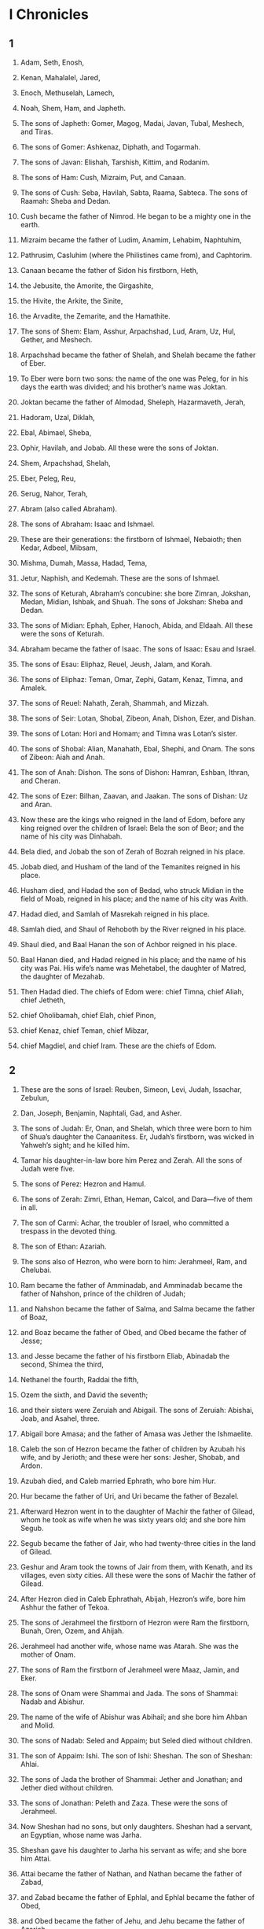 * I Chronicles 
** 1 

1. Adam, Seth, Enosh, 
2. Kenan, Mahalalel, Jared, 
3. Enoch, Methuselah, Lamech, 
4. Noah, Shem, Ham, and Japheth. 

5. The sons of Japheth: Gomer, Magog, Madai, Javan, Tubal, Meshech, and Tiras. 
6. The sons of Gomer: Ashkenaz, Diphath, and Togarmah. 
7. The sons of Javan: Elishah, Tarshish, Kittim, and Rodanim. 

8. The sons of Ham: Cush, Mizraim, Put, and Canaan. 
9. The sons of Cush: Seba, Havilah, Sabta, Raama, Sabteca. The sons of Raamah: Sheba and Dedan. 
10. Cush became the father of Nimrod. He began to be a mighty one in the earth. 
11. Mizraim became the father of Ludim, Anamim, Lehabim, Naphtuhim, 
12. Pathrusim, Casluhim (where the Philistines came from), and Caphtorim. 
13. Canaan became the father of Sidon his firstborn, Heth, 
14. the Jebusite, the Amorite, the Girgashite, 
15. the Hivite, the Arkite, the Sinite, 
16. the Arvadite, the Zemarite, and the Hamathite. 

17. The sons of Shem: Elam, Asshur, Arpachshad, Lud, Aram, Uz, Hul, Gether, and Meshech. 
18. Arpachshad became the father of Shelah, and Shelah became the father of Eber. 
19. To Eber were born two sons: the name of the one was Peleg, for in his days the earth was divided; and his brother’s name was Joktan. 
20. Joktan became the father of Almodad, Sheleph, Hazarmaveth, Jerah, 
21. Hadoram, Uzal, Diklah, 
22. Ebal, Abimael, Sheba, 
23. Ophir, Havilah, and Jobab. All these were the sons of Joktan. 
24. Shem, Arpachshad, Shelah, 
25. Eber, Peleg, Reu, 
26. Serug, Nahor, Terah, 
27. Abram (also called Abraham). 

28. The sons of Abraham: Isaac and Ishmael. 
29. These are their generations: the firstborn of Ishmael, Nebaioth; then Kedar, Adbeel, Mibsam, 
30. Mishma, Dumah, Massa, Hadad, Tema, 
31. Jetur, Naphish, and Kedemah. These are the sons of Ishmael. 

32. The sons of Keturah, Abraham’s concubine: she bore Zimran, Jokshan, Medan, Midian, Ishbak, and Shuah. The sons of Jokshan: Sheba and Dedan. 
33. The sons of Midian: Ephah, Epher, Hanoch, Abida, and Eldaah. All these were the sons of Keturah. 

34. Abraham became the father of Isaac. The sons of Isaac: Esau and Israel. 
35. The sons of Esau: Eliphaz, Reuel, Jeush, Jalam, and Korah. 
36. The sons of Eliphaz: Teman, Omar, Zephi, Gatam, Kenaz, Timna, and Amalek. 
37. The sons of Reuel: Nahath, Zerah, Shammah, and Mizzah. 

38. The sons of Seir: Lotan, Shobal, Zibeon, Anah, Dishon, Ezer, and Dishan. 
39. The sons of Lotan: Hori and Homam; and Timna was Lotan’s sister. 
40. The sons of Shobal: Alian, Manahath, Ebal, Shephi, and Onam. The sons of Zibeon: Aiah and Anah. 
41. The son of Anah: Dishon. The sons of Dishon: Hamran, Eshban, Ithran, and Cheran. 
42. The sons of Ezer: Bilhan, Zaavan, and Jaakan. The sons of Dishan: Uz and Aran. 

43. Now these are the kings who reigned in the land of Edom, before any king reigned over the children of Israel: Bela the son of Beor; and the name of his city was Dinhabah. 
44. Bela died, and Jobab the son of Zerah of Bozrah reigned in his place. 
45. Jobab died, and Husham of the land of the Temanites reigned in his place. 
46. Husham died, and Hadad the son of Bedad, who struck Midian in the field of Moab, reigned in his place; and the name of his city was Avith. 
47. Hadad died, and Samlah of Masrekah reigned in his place. 
48. Samlah died, and Shaul of Rehoboth by the River reigned in his place. 
49. Shaul died, and Baal Hanan the son of Achbor reigned in his place. 
50. Baal Hanan died, and Hadad reigned in his place; and the name of his city was Pai. His wife’s name was Mehetabel, the daughter of Matred, the daughter of Mezahab. 
51. Then Hadad died. The chiefs of Edom were: chief Timna, chief Aliah, chief Jetheth, 
52. chief Oholibamah, chief Elah, chief Pinon, 
53. chief Kenaz, chief Teman, chief Mibzar, 
54. chief Magdiel, and chief Iram. These are the chiefs of Edom. 
** 2 

1. These are the sons of Israel: Reuben, Simeon, Levi, Judah, Issachar, Zebulun, 
2. Dan, Joseph, Benjamin, Naphtali, Gad, and Asher. 

3. The sons of Judah: Er, Onan, and Shelah, which three were born to him of Shua’s daughter the Canaanitess. Er, Judah’s firstborn, was wicked in Yahweh’s sight; and he killed him. 
4. Tamar his daughter-in-law bore him Perez and Zerah. All the sons of Judah were five. 

5. The sons of Perez: Hezron and Hamul. 
6. The sons of Zerah: Zimri, Ethan, Heman, Calcol, and Dara—five of them in all. 
7. The son of Carmi: Achar, the troubler of Israel, who committed a trespass in the devoted thing. 
8. The son of Ethan: Azariah. 

9. The sons also of Hezron, who were born to him: Jerahmeel, Ram, and Chelubai. 
10. Ram became the father of Amminadab, and Amminadab became the father of Nahshon, prince of the children of Judah; 
11. and Nahshon became the father of Salma, and Salma became the father of Boaz, 
12. and Boaz became the father of Obed, and Obed became the father of Jesse; 
13. and Jesse became the father of his firstborn Eliab, Abinadab the second, Shimea the third, 
14. Nethanel the fourth, Raddai the fifth, 
15. Ozem the sixth, and David the seventh; 
16. and their sisters were Zeruiah and Abigail. The sons of Zeruiah: Abishai, Joab, and Asahel, three. 
17. Abigail bore Amasa; and the father of Amasa was Jether the Ishmaelite. 

18. Caleb the son of Hezron became the father of children by Azubah his wife, and by Jerioth; and these were her sons: Jesher, Shobab, and Ardon. 
19. Azubah died, and Caleb married Ephrath, who bore him Hur. 
20. Hur became the father of Uri, and Uri became the father of Bezalel. 

21. Afterward Hezron went in to the daughter of Machir the father of Gilead, whom he took as wife when he was sixty years old; and she bore him Segub. 
22. Segub became the father of Jair, who had twenty-three cities in the land of Gilead. 
23. Geshur and Aram took the towns of Jair from them, with Kenath, and its villages, even sixty cities. All these were the sons of Machir the father of Gilead. 
24. After Hezron died in Caleb Ephrathah, Abijah, Hezron’s wife, bore him Ashhur the father of Tekoa. 

25. The sons of Jerahmeel the firstborn of Hezron were Ram the firstborn, Bunah, Oren, Ozem, and Ahijah. 
26. Jerahmeel had another wife, whose name was Atarah. She was the mother of Onam. 
27. The sons of Ram the firstborn of Jerahmeel were Maaz, Jamin, and Eker. 
28. The sons of Onam were Shammai and Jada. The sons of Shammai: Nadab and Abishur. 
29. The name of the wife of Abishur was Abihail; and she bore him Ahban and Molid. 
30. The sons of Nadab: Seled and Appaim; but Seled died without children. 
31. The son of Appaim: Ishi. The son of Ishi: Sheshan. The son of Sheshan: Ahlai. 
32. The sons of Jada the brother of Shammai: Jether and Jonathan; and Jether died without children. 
33. The sons of Jonathan: Peleth and Zaza. These were the sons of Jerahmeel. 
34. Now Sheshan had no sons, but only daughters. Sheshan had a servant, an Egyptian, whose name was Jarha. 
35. Sheshan gave his daughter to Jarha his servant as wife; and she bore him Attai. 
36. Attai became the father of Nathan, and Nathan became the father of Zabad, 
37. and Zabad became the father of Ephlal, and Ephlal became the father of Obed, 
38. and Obed became the father of Jehu, and Jehu became the father of Azariah, 
39. and Azariah became the father of Helez, and Helez became the father of Eleasah, 
40. and Eleasah became the father of Sismai, and Sismai became the father of Shallum, 
41. and Shallum became the father of Jekamiah, and Jekamiah became the father of Elishama. 

42. The sons of Caleb the brother of Jerahmeel were Mesha his firstborn, who was the father of Ziph, and the sons of Mareshah the father of Hebron. 
43. The sons of Hebron: Korah, Tappuah, Rekem, and Shema. 
44. Shema became the father of Raham, the father of Jorkeam; and Rekem became the father of Shammai. 
45. The son of Shammai was Maon; and Maon was the father of Beth Zur. 
46. Ephah, Caleb’s concubine, bore Haran, Moza, and Gazez; and Haran became the father of Gazez. 
47. The sons of Jahdai: Regem, Jothan, Geshan, Pelet, Ephah, and Shaaph. 
48. Maacah, Caleb’s concubine, bore Sheber and Tirhanah. 
49. She bore also Shaaph the father of Madmannah, Sheva the father of Machbena and the father of Gibea; and the daughter of Caleb was Achsah. 

50. These were the sons of Caleb, the son of Hur, the firstborn of Ephrathah: Shobal the father of Kiriath Jearim, 
51. Salma the father of Bethlehem, and Hareph the father of Beth Gader. 
52. Shobal the father of Kiriath Jearim had sons: Haroeh, half of the Menuhoth. 
53. The families of Kiriath Jearim: the Ithrites, the Puthites, the Shumathites, and the Mishraites; from them came the Zorathites and the Eshtaolites. 
54. The sons of Salma: Bethlehem, the Netophathites, Atroth Beth Joab, and half of the Manahathites, the Zorites. 
55. The families of scribes who lived at Jabez: the Tirathites, the Shimeathites, and the Sucathites. These are the Kenites who came from Hammath, the father of the house of Rechab. 
** 3 

1. Now these were the sons of David, who were born to him in Hebron: the firstborn, Amnon, of Ahinoam the Jezreelitess; the second, Daniel, of Abigail the Carmelitess; 
2. the third, Absalom the son of Maacah the daughter of Talmai king of Geshur; the fourth, Adonijah the son of Haggith; 
3. the fifth, Shephatiah of Abital; the sixth, Ithream by Eglah his wife: 
4. six were born to him in Hebron; and he reigned there seven years and six months. He reigned thirty-three years in Jerusalem; 
5. and these were born to him in Jerusalem: Shimea, Shobab, Nathan, and Solomon, four, by Bathshua the daughter of Ammiel; 
6. and Ibhar, Elishama, Eliphelet, 
7. Nogah, Nepheg, Japhia, 
8. Elishama, Eliada, and Eliphelet, nine. 
9. All these were the sons of David, in addition to the sons of the concubines; and Tamar was their sister. 

10. Solomon’s son was Rehoboam, Abijah his son, Asa his son, Jehoshaphat his son, 
11. Joram his son, Ahaziah his son, Joash his son, 
12. Amaziah his son, Azariah his son, Jotham his son, 
13. Ahaz his son, Hezekiah his son, Manasseh his son, 
14. Amon his son, and Josiah his son. 
15. The sons of Josiah: the firstborn Johanan, the second Jehoiakim, the third Zedekiah, and the fourth Shallum. 
16. The sons of Jehoiakim: Jeconiah his son, and Zedekiah his son. 
17. The sons of Jeconiah, the captive: Shealtiel his son, 
18. Malchiram, Pedaiah, Shenazzar, Jekamiah, Hoshama, and Nedabiah. 
19. The sons of Pedaiah: Zerubbabel and Shimei. The sons of Zerubbabel: Meshullam and Hananiah; and Shelomith was their sister; 
20. and Hashubah, Ohel, Berechiah, Hasadiah, and Jushab Hesed, five. 
21. The sons of Hananiah: Pelatiah and Jeshaiah; the sons of Rephaiah, the sons of Arnan, the sons of Obadiah, the sons of Shecaniah. 
22. The son of Shecaniah: Shemaiah. The sons of Shemaiah: Hattush, Igal, Bariah, Neariah, and Shaphat, six. 
23. The sons of Neariah: Elioenai, Hizkiah, and Azrikam, three. 
24. The sons of Elioenai: Hodaviah, Eliashib, Pelaiah, Akkub, Johanan, Delaiah, and Anani, seven. 
** 4 

1. The sons of Judah: Perez, Hezron, Carmi, Hur, and Shobal. 
2. Reaiah the son of Shobal became the father of Jahath; and Jahath became the father of Ahumai and Lahad. These are the families of the Zorathites. 
3. These were the sons of the father of Etam: Jezreel, Ishma, and Idbash. The name of their sister was Hazzelelponi. 
4. Penuel was the father of Gedor and Ezer the father of Hushah. These are the sons of Hur, the firstborn of Ephrathah, the father of Bethlehem. 
5. Ashhur the father of Tekoa had two wives, Helah and Naarah. 
6. Naarah bore him Ahuzzam, Hepher, Temeni, and Haahashtari. These were the sons of Naarah. 
7. The sons of Helah were Zereth, Izhar, and Ethnan. 
8. Hakkoz became the father of Anub, Zobebah, and the families of Aharhel the son of Harum. 

9. Jabez was more honorable than his brothers. His mother named him Jabez, saying, “Because I bore him with sorrow.” 

10. Jabez called on the God of Israel, saying, “Oh that you would bless me indeed, and enlarge my border! May your hand be with me, and may you keep me from evil, that I may not cause pain!” 
 God granted him that which he requested. 

11. Chelub the brother of Shuhah became the father of Mehir, who was the father of Eshton. 
12. Eshton became the father of Beth Rapha, Paseah, and Tehinnah the father of Ir Nahash. These are the men of Recah. 
13. The sons of Kenaz: Othniel and Seraiah. The sons of Othniel: Hathath. 
14. Meonothai became the father of Ophrah: and Seraiah became the father of Joab the father of Ge Harashim, for they were craftsmen. 
15. The sons of Caleb the son of Jephunneh: Iru, Elah, and Naam. The son of Elah: Kenaz. 
16. The sons of Jehallelel: Ziph, Ziphah, Tiria, and Asarel. 
17. The sons of Ezrah: Jether, Mered, Epher, and Jalon; and Mered’s wife bore Miriam, Shammai, and Ishbah the father of Eshtemoa. 
18. His wife the Jewess bore Jered the father of Gedor, Heber the father of Soco, and Jekuthiel the father of Zanoah. These are the sons of Bithiah the daughter of Pharaoh, whom Mered took. 
19. The sons of the wife of Hodiah, the sister of Naham, were the fathers of Keilah the Garmite and Eshtemoa the Maacathite. 
20. The sons of Shimon: Amnon, Rinnah, Ben Hanan, and Tilon. The sons of Ishi: Zoheth, and Ben Zoheth. 
21. The sons of Shelah the son of Judah: Er the father of Lecah, Laadah the father of Mareshah, and the families of the house of those who worked fine linen, of the house of Ashbea; 
22. and Jokim, and the men of Cozeba, and Joash, and Saraph, who had dominion in Moab, and Jashubilehem. These records are ancient. 
23. These were the potters, and the inhabitants of Netaim and Gederah; they lived there with the king for his work. 

24. The sons of Simeon: Nemuel, Jamin, Jarib, Zerah, Shaul; 
25. Shallum his son, Mibsam his son, and Mishma his son. 
26. The sons of Mishma: Hammuel his son, Zaccur his son, Shimei his son. 
27. Shimei had sixteen sons and six daughters; but his brothers didn’t have many children, and all their family didn’t multiply like the children of Judah. 
28. They lived at Beersheba, Moladah, Hazarshual, 
29. at Bilhah, at Ezem, at Tolad, 
30. at Bethuel, at Hormah, at Ziklag, 
31. at Beth Marcaboth, Hazar Susim, at Beth Biri, and at Shaaraim. These were their cities until David’s reign. 
32. Their villages were Etam, Ain, Rimmon, Tochen, and Ashan, five cities; 
33. and all their villages that were around the same cities, as far as Baal. These were their settlements, and they kept their genealogy. 
34. Meshobab, Jamlech, Joshah the son of Amaziah, 
35. Joel, Jehu the son of Joshibiah, the son of Seraiah, the son of Asiel, 
36. Elioenai, Jaakobah, Jeshohaiah, Asaiah, Adiel, Jesimiel, Benaiah, 
37. and Ziza the son of Shiphi, the son of Allon, the son of Jedaiah, the son of Shimri, the son of Shemaiah— 
38. these mentioned by name were princes in their families. Their fathers’ houses increased greatly. 

39. They went to the entrance of Gedor, even to the east side of the valley, to seek pasture for their flocks. 
40. They found rich, good pasture, and the land was wide, and quiet, and peaceful, for those who lived there before were descended from Ham. 
41. These written by name came in the days of Hezekiah king of Judah, and struck their tents and the Meunim who were found there; and they destroyed them utterly to this day, and lived in their place, because there was pasture there for their flocks. 
42. Some of them, even of the sons of Simeon, five hundred men, went to Mount Seir, having for their captains Pelatiah, Neariah, Rephaiah, and Uzziel, the sons of Ishi. 
43. They struck the remnant of the Amalekites who escaped, and have lived there to this day. 
** 5 

1. The sons of Reuben the firstborn of Israel (for he was the firstborn, but because he defiled his father’s couch, his birthright was given to the sons of Joseph the son of Israel; and the genealogy is not to be listed according to the birthright. 
2. For Judah prevailed above his brothers, and from him came the prince; but the birthright was Joseph’s)— 
3. the sons of Reuben the firstborn of Israel: Hanoch, Pallu, Hezron, and Carmi. 
4. The sons of Joel: Shemaiah his son, Gog his son, Shimei his son, 
5. Micah his son, Reaiah his son, Baal his son, 
6. and Beerah his son, whom Tilgath Pilneser king of Assyria carried away captive. He was prince of the Reubenites. 
7. His brothers by their families, when the genealogy of their generations was listed: the chief, Jeiel, and Zechariah, 
8. and Bela the son of Azaz, the son of Shema, the son of Joel, who lived in Aroer, even to Nebo and Baal Meon; 
9. and he lived eastward even to the entrance of the wilderness from the river Euphrates, because their livestock were multiplied in the land of Gilead. 

10. In the days of Saul, they made war with the Hagrites, who fell by their hand; and they lived in their tents throughout all the land east of Gilead. 

11. The sons of Gad lived beside them in the land of Bashan to Salecah: 
12. Joel the chief, Shapham the second, Janai, and Shaphat in Bashan. 
13. Their brothers of their fathers’ houses: Michael, Meshullam, Sheba, Jorai, Jacan, Zia, and Eber, seven. 
14. These were the sons of Abihail, the son of Huri, the son of Jaroah, the son of Gilead, the son of Michael, the son of Jeshishai, the son of Jahdo, the son of Buz; 
15. Ahi the son of Abdiel, the son of Guni, chief of their fathers’ houses. 
16. They lived in Gilead in Bashan and in its towns, and in all the pasture lands of Sharon as far as their borders. 
17. All these were listed by genealogies in the days of Jotham king of Judah, and in the days of Jeroboam king of Israel. 

18. The sons of Reuben, the Gadites, and the half-tribe of Manasseh, of valiant men, men able to bear buckler and sword, able to shoot with bow, and skillful in war, were forty-four thousand seven hundred sixty that were able to go out to war. 
19. They made war with the Hagrites, with Jetur, and Naphish, and Nodab. 
20. They were helped against them, and the Hagrites were delivered into their hand, and all who were with them; for they cried to God in the battle, and he answered them because they put their trust in him. 
21. They took away their livestock: of their camels fifty thousand, and of sheep two hundred fifty thousand, and of donkeys two thousand, and of men one hundred thousand. 
22. For many fell slain, because the war was of God. They lived in their place until the captivity. 

23. The children of the half-tribe of Manasseh lived in the land. They increased from Bashan to Baal Hermon, Senir, and Mount Hermon. 
24. These were the heads of their fathers’ houses: Epher, Ishi, Eliel, Azriel, Jeremiah, Hodaviah, and Jahdiel—mighty men of valor, famous men, heads of their fathers’ houses. 
25. They trespassed against the God of their fathers, and played the prostitute after the gods of the peoples of the land whom God destroyed before them. 
26. So the God of Israel stirred up the spirit of Pul king of Assyria, and the spirit of Tilgath Pilneser king of Assyria, and he carried away the Reubenites, the Gadites, and the half-tribe of Manasseh, and brought them to Halah, Habor, Hara, and to the river of Gozan, to this day. 
** 6 

1. The sons of Levi: Gershon, Kohath, and Merari. 
2. The sons of Kohath: Amram, Izhar, Hebron, and Uzziel. 
3. The children of Amram: Aaron, Moses, and Miriam. The sons of Aaron: Nadab, Abihu, Eleazar, and Ithamar. 
4. Eleazar became the father of Phinehas, Phinehas became the father of Abishua, 
5. Abishua became the father of Bukki. Bukki became the father of Uzzi. 
6. Uzzi became the father of Zerahiah. Zerahiah became the father of Meraioth. 
7. Meraioth became the father of Amariah. Amariah became the father of Ahitub. 
8. Ahitub became the father of Zadok. Zadok became the father of Ahimaaz. 
9. Ahimaaz became the father of Azariah. Azariah became the father of Johanan. 
10. Johanan became the father of Azariah, who executed the priest’s office in the house that Solomon built in Jerusalem. 
11. Azariah became the father of Amariah. Amariah became the father of Ahitub. 
12. Ahitub became the father of Zadok. Zadok became the father of Shallum. 
13. Shallum became the father of Hilkiah. Hilkiah became the father of Azariah. 
14. Azariah became the father of Seraiah. Seraiah became the father of Jehozadak. 
15. Jehozadak went into captivity when Yahweh carried Judah and Jerusalem away by the hand of Nebuchadnezzar. 

16. The sons of Levi: Gershom, Kohath, and Merari. 
17. These are the names of the sons of Gershom: Libni and Shimei. 
18. The sons of Kohath were Amram, Izhar, Hebron, and Uzziel. 
19. The sons of Merari: Mahli and Mushi. These are the families of the Levites according to their fathers’ households. 
20. Of Gershom: Libni his son, Jahath his son, Zimmah his son, 
21. Joah his son, Iddo his son, Zerah his son, and Jeatherai his son. 
22. The sons of Kohath: Amminadab his son, Korah his son, Assir his son, 
23. Elkanah his son, Ebiasaph his son, Assir his son, 
24. Tahath his son, Uriel his son, Uzziah his son, and Shaul his son. 
25. The sons of Elkanah: Amasai and Ahimoth. 
26. As for Elkanah, the sons of Elkanah: Zophai his son, Nahath his son, 
27. Eliab his son, Jeroham his son, and Elkanah his son. 
28. The sons of Samuel: the firstborn, Joel, and the second, Abijah. 
29. The sons of Merari: Mahli, Libni his son, Shimei his son, Uzzah his son, 
30. Shimea his son, Haggiah his son, Asaiah his son. 

31. These are they whom David set over the service of song in Yahweh’s house after the ark came to rest there. 
32. They ministered with song before the tabernacle of the Tent of Meeting until Solomon had built Yahweh’s house in Jerusalem. They performed the duties of their office according to their order. 
33. These are those who served, and their sons. Of the sons of the Kohathites: Heman the singer, the son of Joel, the son of Samuel, 
34. the son of Elkanah, the son of Jeroham, the son of Eliel, the son of Toah, 
35. the son of Zuph, the son of Elkanah, the son of Mahath, the son of Amasai, 
36. the son of Elkanah, the son of Joel, the son of Azariah, the son of Zephaniah, 
37. the son of Tahath, the son of Assir, the son of Ebiasaph, the son of Korah, 
38. the son of Izhar, the son of Kohath, the son of Levi, the son of Israel. 
39. His brother Asaph, who stood on his right hand, even Asaph the son of Berechiah, the son of Shimea, 
40. the son of Michael, the son of Baaseiah, the son of Malchijah, 
41. the son of Ethni, the son of Zerah, the son of Adaiah, 
42. the son of Ethan, the son of Zimmah, the son of Shimei, 
43. the son of Jahath, the son of Gershom, the son of Levi. 
44. On the left hand their brothers the sons of Merari: Ethan the son of Kishi, the son of Abdi, the son of Malluch, 
45. the son of Hashabiah, the son of Amaziah, the son of Hilkiah, 
46. the son of Amzi, the son of Bani, the son of Shemer, 
47. the son of Mahli, the son of Mushi, the son of Merari, the son of Levi. 
48. Their brothers the Levites were appointed for all the service of the tabernacle of God’s house. 
49. But Aaron and his sons offered on the altar of burnt offering, and on the altar of incense, for all the work of the most holy place, and to make atonement for Israel, according to all that Moses the servant of God had commanded. 

50. These are the sons of Aaron: Eleazar his son, Phinehas his son, Abishua his son, 
51. Bukki his son, Uzzi his son, Zerahiah his son, 
52. Meraioth his son, Amariah his son, Ahitub his son, 
53. Zadok his son, and Ahimaaz his son. 
54. Now these are their dwelling places according to their encampments in their borders: to the sons of Aaron, of the families of the Kohathites (for theirs was the first lot), 
55. to them they gave Hebron in the land of Judah, and its pasture lands around it; 
56. but the fields of the city and its villages, they gave to Caleb the son of Jephunneh. 
57. To the sons of Aaron they gave the cities of refuge, Hebron, Libnah also with its pasture lands, Jattir, Eshtemoa with its pasture lands, 
58. Hilen with its pasture lands, Debir with its pasture lands, 
59. Ashan with its pasture lands, and Beth Shemesh with its pasture lands; 
60. and out of the tribe of Benjamin, Geba with its pasture lands, Allemeth with its pasture lands, and Anathoth with its pasture lands. All their cities throughout their families were thirteen cities. 

61. To the rest of the sons of Kohath were given by lot, out of the family of the tribe, out of the half-tribe, the half of Manasseh, ten cities. 
62. To the sons of Gershom, according to their families, out of the tribe of Issachar, and out of the tribe of Asher, and out of the tribe of Naphtali, and out of the tribe of Manasseh in Bashan, thirteen cities. 
63. To the sons of Merari were given by lot, according to their families, out of the tribe of Reuben, and out of the tribe of Gad, and out of the tribe of Zebulun, twelve cities. 
64. The children of Israel gave to the Levites the cities with their pasture lands. 
65. They gave by lot out of the tribe of the children of Judah, and out of the tribe of the children of Simeon, and out of the tribe of the children of Benjamin, these cities which are mentioned by name. 

66. Some of the families of the sons of Kohath had cities of their borders out of the tribe of Ephraim. 
67. They gave to them the cities of refuge, Shechem in the hill country of Ephraim with its pasture lands and Gezer with its pasture lands, 
68. Jokmeam with its pasture lands, Beth Horon with its pasture lands, 
69. Aijalon with its pasture lands, Gath Rimmon with its pasture lands; 
70. and out of the half-tribe of Manasseh, Aner with its pasture lands, and Bileam with its pasture lands, for the rest of the family of the sons of Kohath. 

71. To the sons of Gershom were given, out of the family of the half-tribe of Manasseh, Golan in Bashan with its pasture lands, and Ashtaroth with its pasture lands; 
72. and out of the tribe of Issachar, Kedesh with its pasture lands, Daberath with its pasture lands, 
73. Ramoth with its pasture lands, and Anem with its pasture lands; 
74. and out of the tribe of Asher, Mashal with its pasture lands, Abdon with its pasture lands, 
75. Hukok with its pasture lands, and Rehob with its pasture lands; 
76. and out of the tribe of Naphtali, Kedesh in Galilee with its pasture lands, Hammon with its pasture lands, and Kiriathaim with its pasture lands. 

77. To the rest of the Levites, the sons of Merari, were given, out of the tribe of Zebulun, Rimmono with its pasture lands, and Tabor with its pasture lands; 
78. and beyond the Jordan at Jericho, on the east side of the Jordan, were given them out of the tribe of Reuben: Bezer in the wilderness with its pasture lands, Jahzah with its pasture lands, 
79. Kedemoth with its pasture lands, and Mephaath with its pasture lands; 
80. and out of the tribe of Gad, Ramoth in Gilead with its pasture lands, Mahanaim with its pasture lands, 
81. Heshbon with its pasture lands, and Jazer with its pasture lands. 
** 7 

1. Of the sons of Issachar: Tola, Puah, Jashub, and Shimron, four. 
2. The sons of Tola: Uzzi, Rephaiah, Jeriel, Jahmai, Ibsam, and Shemuel, heads of their fathers’ houses, of Tola; mighty men of valor in their generations. Their number in the days of David was twenty-two thousand six hundred. 
3. The son of Uzzi: Izrahiah. The sons of Izrahiah: Michael, Obadiah, Joel, and Isshiah, five; all of them chief men. 
4. With them, by their generations, after their fathers’ houses, were bands of the army for war, thirty-six thousand; for they had many wives and sons. 
5. Their brothers among all the families of Issachar, mighty men of valor, listed in all by genealogy, were eighty-seven thousand. 

6. The sons of Benjamin: Bela, Becher, and Jediael, three. 
7. The sons of Bela: Ezbon, Uzzi, Uzziel, Jerimoth, and Iri, five; heads of fathers’ houses, mighty men of valor; and they were listed by genealogy twenty-two thousand thirty-four. 
8. The sons of Becher: Zemirah, Joash, Eliezer, Elioenai, Omri, Jeremoth, Abijah, Anathoth, and Alemeth. All these were the sons of Becher. 
9. They were listed by genealogy, after their generations, heads of their fathers’ houses, mighty men of valor, twenty thousand two hundred. 
10. The son of Jediael: Bilhan. The sons of Bilhan: Jeush, Benjamin, Ehud, Chenaanah, Zethan, Tarshish, and Ahishahar. 
11. All these were sons of Jediael, according to the heads of their fathers’ households, mighty men of valor, seventeen thousand two hundred, who were able to go out in the army for war. 
12. So were Shuppim, Huppim, the sons of Ir, Hushim, and the sons of Aher. 

13. The sons of Naphtali: Jahziel, Guni, Jezer, Shallum, and the sons of Bilhah. 

14. The sons of Manasseh: Asriel, whom his concubine the Aramitess bore. She bore Machir the father of Gilead. 
15. Machir took a wife of Huppim and Shuppim, whose sister’s name was Maacah. The name of the second was Zelophehad; and Zelophehad had daughters. 
16. Maacah the wife of Machir bore a son, and she named him Peresh. The name of his brother was Sheresh; and his sons were Ulam and Rakem. 
17. The sons of Ulam: Bedan. These were the sons of Gilead the son of Machir, the son of Manasseh. 
18. His sister Hammolecheth bore Ishhod, Abiezer, and Mahlah. 
19. The sons of Shemida were Ahian, Shechem, Likhi, and Aniam. 

20. The sons of Ephraim: Shuthelah, Bered his son, Tahath his son, Eleadah his son, Tahath his son, 
21. Zabad his son, Shuthelah his son, Ezer, and Elead, whom the men of Gath who were born in the land killed, because they came down to take away their livestock. 
22. Ephraim their father mourned many days, and his brothers came to comfort him. 
23. He went in to his wife, and she conceived and bore a son, and he named him Beriah, because there was trouble with his house. 
24. His daughter was Sheerah, who built Beth Horon the lower and the upper, and Uzzen Sheerah. 
25. Rephah was his son, Resheph his son, Telah his son, Tahan his son, 
26. Ladan his son, Ammihud his son, Elishama his son, 
27. Nun his son, and Joshua his son. 
28. Their possessions and settlements were Bethel and its towns, and eastward Naaran, and westward Gezer with its towns; Shechem also and its towns, to Azzah and its towns; 
29. and by the borders of the children of Manasseh, Beth Shean and its towns, Taanach and its towns, Megiddo and its towns, and Dor and its towns. The children of Joseph the son of Israel lived in these. 

30. The sons of Asher: Imnah, Ishvah, Ishvi, and Beriah. Serah was their sister. 
31. The sons of Beriah: Heber and Malchiel, who was the father of Birzaith. 
32. Heber became the father of Japhlet, Shomer, Hotham, and Shua their sister. 
33. The sons of Japhlet: Pasach, Bimhal, and Ashvath. These are the children of Japhlet. 
34. The sons of Shemer: Ahi, Rohgah, Jehubbah, and Aram. 
35. The sons of Helem his brother: Zophah, Imna, Shelesh, and Amal. 
36. The sons of Zophah: Suah, Harnepher, Shual, Beri, Imrah, 
37. Bezer, Hod, Shamma, Shilshah, Ithran, and Beera. 
38. The sons of Jether: Jephunneh, Pispa, and Ara. 
39. The sons of Ulla: Arah, Hanniel, and Rizia. 
40. All these were the children of Asher, heads of the fathers’ houses, choice and mighty men of valor, chief of the princes. The number of them listed by genealogy for service in war was twenty-six thousand men. 
** 8 

1. Benjamin became the father of Bela his firstborn, Ashbel the second, Aharah the third, 
2. Nohah the fourth, and Rapha the fifth. 
3. Bela had sons: Addar, Gera, Abihud, 
4. Abishua, Naaman, Ahoah, 
5. Gera, Shephuphan, and Huram. 
6. These are the sons of Ehud. These are the heads of fathers’ households of the inhabitants of Geba, who were carried captive to Manahath: 
7. Naaman, Ahijah, and Gera, who carried them captive; and he became the father of Uzza and Ahihud. 

8. Shaharaim became the father of children in the field of Moab, after he had sent them away. Hushim and Baara were his wives. 
9. By Hodesh his wife, he became the father of Jobab, Zibia, Mesha, Malcam, 
10. Jeuz, Shachia, and Mirmah. These were his sons, heads of fathers’ households. 
11. By Hushim, he became the father of Abitub and Elpaal. 
12. The sons of Elpaal: Eber, Misham, and Shemed, who built Ono and Lod, with its towns; 
13. and Beriah and Shema, who were heads of fathers’ households of the inhabitants of Aijalon, who put to flight the inhabitants of Gath; 
14. and Ahio, Shashak, Jeremoth, 
15. Zebadiah, Arad, Eder, 
16. Michael, Ishpah, Joha, the sons of Beriah, 
17. Zebadiah, Meshullam, Hizki, Heber, 
18. Ishmerai, Izliah, Jobab, the sons of Elpaal, 
19. Jakim, Zichri, Zabdi, 
20. Elienai, Zillethai, Eliel, 
21. Adaiah, Beraiah, Shimrath, the sons of Shimei, 
22. Ishpan, Eber, Eliel, 
23. Abdon, Zichri, Hanan, 
24. Hananiah, Elam, Anthothijah, 
25. Iphdeiah, Penuel, the sons of Shashak, 
26. Shamsherai, Shehariah, Athaliah, 
27. Jaareshiah, Elijah, Zichri, and the sons of Jeroham. 
28. These were heads of fathers’ households throughout their generations, chief men. These lived in Jerusalem. 

29. The father of Gibeon, whose wife’s name was Maacah, lived in Gibeon 
30. with his firstborn son Abdon, Zur, Kish, Baal, Nadab, 
31. Gedor, Ahio, Zecher, 
32. and Mikloth, who became the father of Shimeah. They also lived with their families in Jerusalem, near their relatives. 
33. Ner became the father of Kish. Kish became the father of Saul. Saul became the father of Jonathan, Malchishua, Abinadab, and Eshbaal. 
34. The son of Jonathan was Merib-baal. Merib-baal became the father of Micah. 
35. The sons of Micah: Pithon, Melech, Tarea, and Ahaz. 
36. Ahaz became the father of Jehoaddah. Jehoaddah became the father of Alemeth, Azmaveth, and Zimri. Zimri became the father of Moza. 
37. Moza became the father of Binea. Raphah was his son, Eleasah his son, and Azel his son. 
38. Azel had six sons, whose names are these: Azrikam, Bocheru, Ishmael, Sheariah, Obadiah, and Hanan. All these were the sons of Azel. 
39. The sons of Eshek his brother: Ulam his firstborn, Jeush the second, and Eliphelet the third. 
40. The sons of Ulam were mighty men of valor, archers, and had many sons, and grandsons, one hundred fifty. All these were of the sons of Benjamin. 
** 9 

1. So all Israel were listed by genealogies; and behold, they are written in the book of the kings of Israel. Judah was carried away captive to Babylon for their disobedience. 
2. Now the first inhabitants who lived in their possessions in their cities were Israel, the priests, the Levites, and the temple servants. 
3. In Jerusalem, there lived of the children of Judah, of the children of Benjamin, and of the children of Ephraim and Manasseh: 
4. Uthai the son of Ammihud, the son of Omri, the son of Imri, the son of Bani, of the children of Perez the son of Judah. 
5. Of the Shilonites: Asaiah the firstborn and his sons. 
6. Of the sons of Zerah: Jeuel and their brothers, six hundred ninety. 
7. Of the sons of Benjamin: Sallu the son of Meshullam, the son of Hodaviah, the son of Hassenuah; 
8. and Ibneiah the son of Jeroham, and Elah the son of Uzzi, the son of Michri; and Meshullam the son of Shephatiah, the son of Reuel, the son of Ibnijah; 
9. and their brothers, according to their generations, nine hundred fifty-six. All these men were heads of fathers’ households by their fathers’ houses. 

10. Of the priests: Jedaiah, Jehoiarib, Jachin, 
11. and Azariah the son of Hilkiah, the son of Meshullam, the son of Zadok, the son of Meraioth, the son of Ahitub, the ruler of God’s house; 
12. and Adaiah the son of Jeroham, the son of Pashhur, the son of Malchijah; and Maasai the son of Adiel, the son of Jahzerah, the son of Meshullam, the son of Meshillemith, the son of Immer; 
13. and their brothers, heads of their fathers’ houses, one thousand seven hundred sixty; they were very able men for the work of the service of God’s house. 

14. Of the Levites: Shemaiah the son of Hasshub, the son of Azrikam, the son of Hashabiah, of the sons of Merari; 
15. and Bakbakkar, Heresh, Galal, and Mattaniah the son of Mica, the son of Zichri, the son of Asaph, 
16. and Obadiah the son of Shemaiah, the son of Galal, the son of Jeduthun; and Berechiah the son of Asa, the son of Elkanah, who lived in the villages of the Netophathites. 

17. The gatekeepers: Shallum, Akkub, Talmon, Ahiman, and their brothers (Shallum was the chief), 
18. who previously served in the king’s gate eastward. They were the gatekeepers for the camp of the children of Levi. 
19. Shallum was the son of Kore, the son of Ebiasaph, the son of Korah, and his brothers, of his father’s house, the Korahites, were over the work of the service, keepers of the thresholds of the tent. Their fathers had been over Yahweh’s camp, keepers of the entry. 
20. Phinehas the son of Eleazar was ruler over them in time past, and Yahweh was with him. 
21. Zechariah the son of Meshelemiah was gatekeeper of the door of the Tent of Meeting. 
22. All these who were chosen to be gatekeepers in the thresholds were two hundred twelve. These were listed by genealogy in their villages, whom David and Samuel the seer ordained in their office of trust. 
23. So they and their children had the oversight of the gates of Yahweh’s house, even the house of the tent, as guards. 
24. On the four sides were the gatekeepers, toward the east, west, north, and south. 
25. Their brothers, in their villages, were to come in every seven days from time to time to be with them, 
26. for the four chief gatekeepers, who were Levites, were in an office of trust, and were over the rooms and over the treasuries in God’s house. 
27. They stayed around God’s house, because that was their duty; and it was their duty to open it morning by morning. 

28. Certain of them were in charge of the vessels of service, for these were brought in by count, and these were taken out by count. 
29. Some of them also were appointed over the furniture, and over all the vessels of the sanctuary, over the fine flour, the wine, the oil, the frankincense, and the spices. 

30. Some of the sons of the priests prepared the mixing of the spices. 
31. Mattithiah, one of the Levites, who was the firstborn of Shallum the Korahite, had the office of trust over the things that were baked in pans. 
32. Some of their brothers, of the sons of the Kohathites, were over the show bread, to prepare it every Sabbath. 

33. These are the singers, heads of fathers’ households of the Levites, who lived in the rooms and were free from other service, for they were employed in their work day and night. 
34. These were heads of fathers’ households of the Levites, throughout their generations, chief men. They lived at Jerusalem. 

35. Jeiel the father of Gibeon, whose wife’s name was Maacah, lived in Gibeon. 
36. His firstborn son was Abdon, then Zur, Kish, Baal, Ner, Nadab, 
37. Gedor, Ahio, Zechariah, and Mikloth. 
38. Mikloth became the father of Shimeam. They also lived with their relatives in Jerusalem, near their relatives. 
39. Ner became the father of Kish. Kish became the father of Saul. Saul became the father of Jonathan, Malchishua, Abinadab, and Eshbaal. 
40. The son of Jonathan was Merib-baal. Merib-baal became the father of Micah. 
41. The sons of Micah: Pithon, Melech, Tahrea, and Ahaz. 
42. Ahaz became the father of Jarah. Jarah became the father of Alemeth, Azmaveth, and Zimri. Zimri became the father of Moza. 
43. Moza became the father of Binea, Rephaiah his son, Eleasah his son, and Azel his son. 
44. Azel had six sons, whose names are Azrikam, Bocheru, Ishmael, Sheariah, Obadiah, and Hanan. These were the sons of Azel. 
** 10 

1. Now the Philistines fought against Israel; and the men of Israel fled from before the Philistines, and fell down slain on Mount Gilboa. 
2. The Philistines followed hard after Saul and after his sons; and the Philistines killed Jonathan, Abinadab, and Malchishua, the sons of Saul. 
3. The battle went hard against Saul, and the archers overtook him; and he was distressed by reason of the archers. 
4. Then Saul said to his armor bearer, “Draw your sword, and thrust me through with it, lest these uncircumcised come and abuse me.” 
 But his armor bearer would not, for he was terrified. Therefore Saul took his sword and fell on it. 
5. When his armor bearer saw that Saul was dead, he likewise fell on his sword and died. 
6. So Saul died with his three sons; and all his house died together. 
7. When all the men of Israel who were in the valley saw that they fled, and that Saul and his sons were dead, they abandoned their cities, and fled; and the Philistines came and lived in them. 

8. On the next day, when the Philistines came to strip the slain, they found Saul and his sons fallen on Mount Gilboa. 
9. They stripped him and took his head and his armor, then sent into the land of the Philistines all around to carry the news to their idols and to the people. 
10. They put his armor in the house of their gods, and fastened his head in the house of Dagon. 
11. When all Jabesh Gilead heard all that the Philistines had done to Saul, 
12. all the valiant men arose and took away the body of Saul and the bodies of his sons, and brought them to Jabesh, and buried their bones under the oak in Jabesh, and fasted seven days. 

13. So Saul died for his trespass which he committed against Yahweh, because of Yahweh’s word, which he didn’t keep, and also because he asked counsel of one who had a familiar spirit, to inquire, 
14. and didn’t inquire of Yahweh. Therefore he killed him, and turned the kingdom over to David the son of Jesse. 
** 11 

1. Then all Israel gathered themselves to David to Hebron, saying, “Behold, we are your bone and your flesh. 
2. In times past, even when Saul was king, it was you who led out and brought in Israel. Yahweh your God said to you, ‘You shall be shepherd of my people Israel, and you shall be prince over my people Israel.’” 

3. So all the elders of Israel came to the king to Hebron; and David made a covenant with them in Hebron before Yahweh. They anointed David king over Israel, according to Yahweh’s word by Samuel. 

4. David and all Israel went to Jerusalem (also called Jebus); and the Jebusites, the inhabitants of the land, were there. 
5. The inhabitants of Jebus said to David, “You will not come in here!” Nevertheless David took the stronghold of Zion. The same is David’s city. 
6. David had said, “Whoever strikes the Jebusites first shall be chief and captain.” Joab the son of Zeruiah went up first, and was made chief. 
7. David lived in the stronghold; therefore they called it David’s city. 
8. He built the city all around, from Millo even around; and Joab repaired the rest of the city. 
9. David grew greater and greater, for Yahweh of Armies was with him. 

10. Now these are the chief of the mighty men whom David had, who showed themselves strong with him in his kingdom, together with all Israel, to make him king, according to Yahweh’s word concerning Israel. 

11. This is the number of the mighty men whom David had: Jashobeam, the son of a Hachmonite, the chief of the thirty; he lifted up his spear against three hundred and killed them at one time. 
12. After him was Eleazar the son of Dodo, the Ahohite, who was one of the three mighty men. 
13. He was with David at Pasdammim, and there the Philistines were gathered together to battle, where there was a plot of ground full of barley; and the people fled from before the Philistines. 
14. They stood in the middle of the plot, defended it, and killed the Philistines; and Yahweh saved them by a great victory. 

15. Three of the thirty chief men went down to the rock to David, into the cave of Adullam; and the army of the Philistines were encamped in the valley of Rephaim. 
16. David was then in the stronghold, and the garrison of the Philistines was in Bethlehem at that time. 
17. David longed, and said, “Oh, that someone would give me water to drink from the well of Bethlehem, which is by the gate!” 

18. The three broke through the army of the Philistines, and drew water out of the well of Bethlehem that was by the gate, took it, and brought it to David; but David would not drink any of it, but poured it out to Yahweh, 
19. and said, “My God forbid me, that I should do this! Shall I drink the blood of these men who have put their lives in jeopardy?” For they risked their lives to bring it. Therefore he would not drink it. The three mighty men did these things. 

20. Abishai, the brother of Joab, was chief of the three; for he lifted up his spear against three hundred and killed them, and had a name among the three. 
21. Of the three, he was more honorable than the two, and was made their captain; however he wasn’t included in the three. 

22. Benaiah the son of Jehoiada, the son of a valiant man of Kabzeel, who had done mighty deeds, killed the two sons of Ariel of Moab. He also went down and killed a lion in the middle of a pit on a snowy day. 
23. He killed an Egyptian, a man of great stature, five cubits high. In the Egyptian’s hand was a spear like a weaver’s beam; and he went down to him with a staff, plucked the spear out of the Egyptian’s hand, and killed him with his own spear. 
24. Benaiah the son of Jehoiada did these things and had a name among the three mighty men. 
25. Behold, he was more honorable than the thirty, but he didn’t attain to the three; and David set him over his guard. 

26. The mighty men of the armies also include Asahel the brother of Joab, Elhanan the son of Dodo of Bethlehem, 
27. Shammoth the Harorite, Helez the Pelonite, 
28. Ira the son of Ikkesh the Tekoite, Abiezer the Anathothite, 
29. Sibbecai the Hushathite, Ilai the Ahohite, 
30. Maharai the Netophathite, Heled the son of Baanah the Netophathite, 
31. Ithai the son of Ribai of Gibeah of the children of Benjamin, Benaiah the Pirathonite, 
32. Hurai of the brooks of Gaash, Abiel the Arbathite, 
33. Azmaveth the Baharumite, Eliahba the Shaalbonite, 
34. the sons of Hashem the Gizonite, Jonathan the son of Shagee the Hararite, 
35. Ahiam the son of Sacar the Hararite, Eliphal the son of Ur, 
36. Hepher the Mecherathite, Ahijah the Pelonite, 
37. Hezro the Carmelite, Naarai the son of Ezbai, 
38. Joel the brother of Nathan, Mibhar the son of Hagri, 
39. Zelek the Ammonite, Naharai the Berothite (the armor bearer of Joab the son of Zeruiah), 
40. Ira the Ithrite, Gareb the Ithrite, 
41. Uriah the Hittite, Zabad the son of Ahlai, 
42. Adina the son of Shiza the Reubenite (a chief of the Reubenites), and thirty with him, 
43. Hanan the son of Maacah, Joshaphat the Mithnite, 
44. Uzzia the Ashterathite, Shama and Jeiel the sons of Hotham the Aroerite, 
45. Jediael the son of Shimri, and Joha his brother, the Tizite, 
46. Eliel the Mahavite, and Jeribai, and Joshaviah, the sons of Elnaam, and Ithmah the Moabite, 
47. Eliel, Obed, and Jaasiel the Mezobaite. 
** 12 

1. Now these are those who came to David to Ziklag while he was a fugitive from Saul the son of Kish. They were among the mighty men, his helpers in war. 
2. They were armed with bows, and could use both the right hand and the left in slinging stones and in shooting arrows from the bow. They were of Saul’s relatives of the tribe of Benjamin. 
3. The chief was Ahiezer, then Joash, the sons of Shemaah the Gibeathite; Jeziel and Pelet, the sons of Azmaveth; Beracah; Jehu the Anathothite; 
4. Ishmaiah the Gibeonite, a mighty man among the thirty and a leader of the thirty; Jeremiah; Jahaziel; Johanan; Jozabad the Gederathite; 
5. Eluzai; Jerimoth; Bealiah; Shemariah; Shephatiah the Haruphite; 
6. Elkanah, Isshiah, Azarel, Joezer, and Jashobeam, the Korahites; 
7. and Joelah and Zebadiah, the sons of Jeroham of Gedor. 

8. Some Gadites joined David in the stronghold in the wilderness, mighty men of valor, men trained for war, who could handle shield and spear; whose faces were like the faces of lions, and they were as swift as the gazelles on the mountains: 
9. Ezer the chief, Obadiah the second, Eliab the third, 
10. Mishmannah the fourth, Jeremiah the fifth, 
11. Attai the sixth, Eliel the seventh, 
12. Johanan the eighth, Elzabad the ninth, 
13. Jeremiah the tenth, and Machbannai the eleventh. 
14. These of the sons of Gad were captains of the army. He who was least was equal to one hundred, and the greatest to one thousand. 
15. These are those who went over the Jordan in the first month, when it had overflowed all its banks; and they put to flight all who lived in the valleys, both toward the east and toward the west. 

16. Some of the children of Benjamin and Judah came to the stronghold to David. 
17. David went out to meet them, and answered them, “If you have come peaceably to me to help me, my heart will be united with you; but if you have come to betray me to my adversaries, since there is no wrong in my hands, may the God of our fathers see this and rebuke it.” 
18. Then the Spirit came on Amasai, who was chief of the thirty, and he said, “We are yours, David, and on your side, you son of Jesse. Peace, peace be to you, and peace be to your helpers; for your God helps you.” Then David received them and made them captains of the band. 

19. Some of Manasseh also joined David when he came with the Philistines against Saul to battle, but they didn’t help them, for the lords of the Philistines sent him away after consultation, saying, “He will desert to his master Saul to the jeopardy of our heads.” 

20. As he went to Ziklag, some from Manasseh joined him: Adnah, Jozabad, Jediael, Michael, Jozabad, Elihu, and Zillethai, captains of thousands who were of Manasseh. 
21. They helped David against the band of raiders, for they were all mighty men of valor and were captains in the army. 
22. For from day to day men came to David to help him, until there was a great army, like God’s army. 

23. These are the numbers of the heads of those who were armed for war, who came to David to Hebron to turn the kingdom of Saul to him, according to Yahweh’s word. 
24. The children of Judah who bore shield and spear were six thousand eight hundred, armed for war. 
25. Of the children of Simeon, mighty men of valor for the war: seven thousand one hundred. 
26. Of the children of Levi: four thousand six hundred. 
27. Jehoiada was the leader of the household of Aaron; and with him were three thousand seven hundred, 
28. and Zadok, a young man mighty of valor, and of his father’s house twenty-two captains. 
29. Of the children of Benjamin, Saul’s relatives: three thousand, for until then, the greatest part of them had kept their allegiance to Saul’s house. 
30. Of the children of Ephraim: twenty thousand eight hundred, mighty men of valor, famous men in their fathers’ houses. 
31. Of the half-tribe of Manasseh: eighteen thousand, who were mentioned by name, to come and make David king. 
32. Of the children of Issachar, men who had understanding of the times, to know what Israel ought to do, their heads were two hundred; and all their brothers were at their command. 
33. Of Zebulun, such as were able to go out in the army, who could set the battle in array with all kinds of instruments of war: fifty thousand who could command and were not of double heart. 
34. Of Naphtali: one thousand captains, and with them with shield and spear thirty-seven thousand. 
35. Of the Danites who could set the battle in array: twenty-eight thousand six hundred. 
36. Of Asher, such as were able to go out in the army, who could set the battle in array: forty thousand. 
37. On the other side of the Jordan, of the Reubenites, the Gadites, and of the half-tribe of Manasseh, with all kinds of instruments of war for the battle: one hundred twenty thousand. 

38. All these were men of war who could order the battle array, and came with a perfect heart to Hebron to make David king over all Israel; and all the rest also of Israel were of one heart to make David king. 
39. They were there with David three days, eating and drinking; for their brothers had supplied provisions for them. 
40. Moreover those who were near to them, as far as Issachar, Zebulun, and Naphtali, brought bread on donkeys, on camels, on mules, and on oxen: supplies of flour, cakes of figs, clusters of raisins, wine, oil, cattle, and sheep in abundance; for there was joy in Israel. 
** 13 

1. David consulted with the captains of thousands and of hundreds, even with every leader. 
2. David said to all the assembly of Israel, “If it seems good to you, and if it is of Yahweh our God, let’s send word everywhere to our brothers who are left in all the land of Israel, with whom the priests and Levites are in their cities that have pasture lands, that they may gather themselves to us. 
3. Also, let’s bring the ark of our God back to us again, for we didn’t seek it in the days of Saul.” 

4. All the assembly said that they would do so, for the thing was right in the eyes of all the people. 
5. So David assembled all Israel together, from the Shihor River of Egypt even to the entrance of Hamath, to bring God’s ark from Kiriath Jearim. 

6. David went up with all Israel to Baalah, that is, to Kiriath Jearim, which belonged to Judah, to bring up from there God Yahweh’s ark that sits above the cherubim, that is called by the Name. 
7. They carried God’s ark on a new cart, and brought it out of Abinadab’s house; and Uzza and Ahio drove the cart. 
8. David and all Israel played before God with all their might, even with songs, with harps, with stringed instruments, with tambourines, with cymbals, and with trumpets. 

9. When they came to Chidon’s threshing floor, Uzza put out his hand to hold the ark, for the oxen stumbled. 
10. Yahweh’s anger burned against Uzza, and he struck him because he put his hand on the ark; and he died there before God. 
11. David was displeased, because Yahweh had broken out against Uzza. He called that place Perez Uzza, to this day. 
12. David was afraid of God that day, saying, “How can I bring God’s ark home to me?” 
13. So David didn’t move the ark with him into David’s city, but carried it aside into Obed-Edom the Gittite’s house. 
14. God’s ark remained with the family of Obed-Edom in his house three months; and Yahweh blessed Obed-Edom’s house and all that he had. 
** 14 

1. Hiram king of Tyre sent messengers to David with cedar trees, masons, and carpenters, to build him a house. 
2. David perceived that Yahweh had established him king over Israel, for his kingdom was highly exalted, for his people Israel’s sake. 

3. David took more wives in Jerusalem, and David became the father of more sons and daughters. 
4. These are the names of the children whom he had in Jerusalem: Shammua, Shobab, Nathan, Solomon, 
5. Ibhar, Elishua, Elpelet, 
6. Nogah, Nepheg, Japhia, 
7. Elishama, Beeliada, and Eliphelet. 

8. When the Philistines heard that David was anointed king over all Israel, all the Philistines went up to seek David; and David heard of it, and went out against them. 
9. Now the Philistines had come and made a raid in the valley of Rephaim. 
10. David inquired of God, saying, “Shall I go up against the Philistines? Will you deliver them into my hand?” 
 Yahweh said to him, “Go up; for I will deliver them into your hand.” 

11. So they came up to Baal Perazim, and David defeated them there. David said, God has broken my enemies by my hand, like waters breaking out. Therefore they called the name of that place Baal Perazim. 
12. They left their gods there; and David gave a command, and they were burned with fire. 

13. The Philistines made another raid in the valley. 
14. David inquired again of God; and God said to him, “You shall not go up after them. Turn away from them, and come on them opposite the mulberry trees. 
15. When you hear the sound of marching in the tops of the mulberry trees, then go out to battle; for God has gone out before you to strike the army of the Philistines.” 

16. David did as God commanded him; and they attacked the army of the Philistines from Gibeon even to Gezer. 
17. The fame of David went out into all lands; and Yahweh brought the fear of him on all nations. 
** 15 

1. David made himself houses in David’s city; and he prepared a place for God’s ark, and pitched a tent for it. 
2. Then David said, “No one ought to carry God’s ark but the Levites. For Yahweh has chosen them to carry God’s ark, and to minister to him forever.” 

3. David assembled all Israel at Jerusalem, to bring up Yahweh’s ark to its place, which he had prepared for it. 
4. David gathered together the sons of Aaron and the Levites: 
5. of the sons of Kohath, Uriel the chief, and his brothers one hundred twenty; 
6. of the sons of Merari, Asaiah the chief, and his brothers two hundred twenty; 
7. of the sons of Gershom, Joel the chief, and his brothers one hundred thirty; 
8. of the sons of Elizaphan, Shemaiah the chief, and his brothers two hundred; 
9. of the sons of Hebron, Eliel the chief, and his brothers eighty; 
10. of the sons of Uzziel, Amminadab the chief, and his brothers one hundred twelve. 

11. David called for Zadok and Abiathar the priests, and for the Levites: for Uriel, Asaiah, Joel, Shemaiah, Eliel, and Amminadab, 
12. and said to them, “You are the heads of the fathers’ households of the Levites. Sanctify yourselves, both you and your brothers, that you may bring the ark of Yahweh, the God of Israel, up to the place that I have prepared for it. 
13. For because you didn’t carry it at first, Yahweh our God broke out in anger against us, because we didn’t seek him according to the ordinance.” 

14. So the priests and the Levites sanctified themselves to bring up the ark of Yahweh, the God of Israel. 
15. The children of the Levites bore God’s ark on their shoulders with its poles, as Moses commanded according to Yahweh’s word. 

16. David spoke to the chief of the Levites to appoint their brothers as singers with instruments of music, stringed instruments, harps, and cymbals, sounding aloud and lifting up their voices with joy. 
17. So the Levites appointed Heman the son of Joel; and of his brothers, Asaph the son of Berechiah; and of the sons of Merari their brothers, Ethan the son of Kushaiah; 
18. and with them their brothers of the second rank: Zechariah, Ben, Jaaziel, Shemiramoth, Jehiel, Unni, Eliab, Benaiah, Maaseiah, Mattithiah, Eliphelehu, Mikneiah, Obed-Edom, and Jeiel, the doorkeepers. 
19. So the singers, Heman, Asaph, and Ethan, were given cymbals of bronze to sound aloud; 
20. and Zechariah, Aziel, Shemiramoth, Jehiel, Unni, Eliab, Maaseiah, and Benaiah, with stringed instruments set to Alamoth; 
21. and Mattithiah, Eliphelehu, Mikneiah, Obed-Edom, Jeiel, and Azaziah, with harps tuned to the eight-stringed lyre, to lead. 
22. Chenaniah, chief of the Levites, was over the singing. He taught the singers, because he was skillful. 
23. Berechiah and Elkanah were doorkeepers for the ark. 
24. Shebaniah, Joshaphat, Nethanel, Amasai, Zechariah, Benaiah, and Eliezer, the priests, blew the trumpets before God’s ark; and Obed-Edom and Jehiah were doorkeepers for the ark. 

25. So David, the elders of Israel, and the captains over thousands went to bring the ark of Yahweh’s covenant up out of the house of Obed-Edom with joy. 
26. When God helped the Levites who bore the ark of Yahweh’s covenant, they sacrificed seven bulls and seven rams. 
27. David was clothed with a robe of fine linen, as were all the Levites who bore the ark, the singers, and Chenaniah the choir master with the singers; and David had an ephod of linen on him. 
28. Thus all Israel brought the ark of Yahweh’s covenant up with shouting, with sound of the cornet, with trumpets, and with cymbals, sounding aloud with stringed instruments and harps. 
29. As the ark of Yahweh’s covenant came to David’s city, Michal the daughter of Saul looked out at the window, and saw king David dancing and playing; and she despised him in her heart. 
** 16 

1. They brought in God’s ark, and set it in the middle of the tent that David had pitched for it; and they offered burnt offerings and peace offerings before God. 
2. When David had finished offering the burnt offering and the peace offerings, he blessed the people in Yahweh’s name. 
3. He gave to everyone of Israel, both man and woman, to everyone a loaf of bread, a portion of meat, and a cake of raisins. 

4. He appointed some of the Levites to minister before Yahweh’s ark, and to commemorate, to thank, and to praise Yahweh, the God of Israel: 
5. Asaph the chief, and second to him Zechariah, then Jeiel, Shemiramoth, Jehiel, Mattithiah, Eliab, Benaiah, Obed-Edom, and Jeiel, with stringed instruments and with harps; and Asaph with cymbals, sounding aloud; 
6. with Benaiah and Jahaziel the priests with trumpets continually, before the ark of the covenant of God. 

7. Then on that day David first ordained giving of thanks to Yahweh by the hand of Asaph and his brothers. 
8. Oh give thanks to Yahweh. 
#+BEGIN_VERSE
       Call on his name. 
      Make what he has done known among the peoples. 
9. Sing to him. 
      Sing praises to him. 
      Tell of all his marvelous works. 
10. Glory in his holy name. 
      Let the heart of those who seek Yahweh rejoice. 
11. Seek Yahweh and his strength. 
      Seek his face forever more. 
12. Remember his marvelous works that he has done, 
      his wonders, and the judgments of his mouth, 
13. you offspring of Israel his servant, 
      you children of Jacob, his chosen ones. 
14. He is Yahweh our God. 
      His judgments are in all the earth. 
15. Remember his covenant forever, 
      the word which he commanded to a thousand generations, 
16. the covenant which he made with Abraham, 
      his oath to Isaac. 
17. He confirmed it to Jacob for a statute, 
      and to Israel for an everlasting covenant, 
18. saying, “I will give you the land of Canaan, 
      The lot of your inheritance,” 
19. when you were but a few men in number, 
      yes, very few, and foreigners in it. 
20. They went about from nation to nation, 
      from one kingdom to another people. 
21. He allowed no man to do them wrong. 
      Yes, he reproved kings for their sakes, 
22. “Don’t touch my anointed ones! 
      Do my prophets no harm!” 
23. Sing to Yahweh, all the earth! 
      Display his salvation from day to day. 
24. Declare his glory among the nations, 
      and his marvelous works among all the peoples. 
25. For great is Yahweh, and greatly to be praised. 
      He also is to be feared above all gods. 
26. For all the gods of the peoples are idols, 
      but Yahweh made the heavens. 
27. Honor and majesty are before him. 
      Strength and gladness are in his place. 
28. Ascribe to Yahweh, you families of the peoples, 
      ascribe to Yahweh glory and strength! 
29. Ascribe to Yahweh the glory due to his name. 
      Bring an offering, and come before him. 
      Worship Yahweh in holy array. 
30. Tremble before him, all the earth. 
      The world also is established that it can’t be moved. 
31. Let the heavens be glad, 
      and let the earth rejoice! 
      Let them say among the nations, “Yahweh reigns!” 
32. Let the sea roar, and its fullness! 
      Let the field exult, and all that is in it! 
33. Then the trees of the forest will sing for joy before Yahweh, 
      for he comes to judge the earth. 
34. Oh give thanks to Yahweh, for he is good, 
      for his loving kindness endures forever. 
35. Say, “Save us, God of our salvation! 
      Gather us together and deliver us from the nations, 
      to give thanks to your holy name, 
      to triumph in your praise.” 
36. Blessed be Yahweh, the God of Israel, 
      from everlasting even to everlasting. 
 All the people said, “Amen,” and praised Yahweh. 
#+END_VERSE

37. So he left Asaph and his brothers there before the ark of Yahweh’s covenant, to minister before the ark continually, as every day’s work required; 
38. and Obed-Edom with their sixty-eight relatives; Obed-Edom also the son of Jeduthun and Hosah to be doorkeepers; 
39. and Zadok the priest and his brothers the priests, before Yahweh’s tabernacle in the high place that was at Gibeon, 
40. to offer burnt offerings to Yahweh on the altar of burnt offering continually morning and evening, even according to all that is written in Yahweh’s law, which he commanded to Israel; 
41. and with them Heman and Jeduthun and the rest who were chosen, who were mentioned by name, to give thanks to Yahweh, because his loving kindness endures forever; 
42. and with them Heman and Jeduthun with trumpets and cymbals for those that should sound aloud, and with instruments for the songs of God, and the sons of Jeduthun to be at the gate. 
43. All the people departed, each man to his house; and David returned to bless his house. 
** 17 

1. When David was living in his house, David said to Nathan the prophet, “Behold, I live in a cedar house, but the ark of Yahweh’s covenant is in a tent.” 

2. Nathan said to David, “Do all that is in your heart; for God is with you.” 

3. That same night, the word of God came to Nathan, saying, 
4. “Go and tell David my servant, ‘Yahweh says, “You shall not build me a house to dwell in; 
5. for I have not lived in a house since the day that I brought up Israel to this day, but have gone from tent to tent, and from one tent to another. 
6. In all places in which I have walked with all Israel, did I speak a word with any of the judges of Israel, whom I commanded to be shepherd of my people, saying, ‘Why have you not built me a house of cedar?’”’ 

7. “Now therefore, you shall tell my servant David, ‘Yahweh of Armies says, “I took you from the sheep pen, from following the sheep, to be prince over my people Israel. 
8. I have been with you wherever you have gone, and have cut off all your enemies from before you. I will make you a name like the name of the great ones who are in the earth. 
9. I will appoint a place for my people Israel, and will plant them, that they may dwell in their own place, and be moved no more. The children of wickedness will not waste them any more, as at the first, 
10. and from the day that I commanded judges to be over my people Israel. I will subdue all your enemies. Moreover I tell you that Yahweh will build you a house. 
11. It will happen, when your days are fulfilled that you must go to be with your fathers, that I will set up your offspring after you, who will be of your sons; and I will establish his kingdom. 
12. He will build me a house, and I will establish his throne forever. 
13. I will be his father, and he will be my son. I will not take my loving kindness away from him, as I took it from him who was before you; 
14. but I will settle him in my house and in my kingdom forever. His throne will be established forever.”’” 
15. According to all these words, and according to all this vision, so Nathan spoke to David. 

16. Then David the king went in and sat before Yahweh; and he said, “Who am I, Yahweh God, and what is my house, that you have brought me this far? 
17. This was a small thing in your eyes, O God, but you have spoken of your servant’s house for a great while to come, and have respected me according to the standard of a man of high degree, Yahweh God. 
18. What can David say yet more to you concerning the honor which is done to your servant? For you know your servant. 
19. Yahweh, for your servant’s sake, and according to your own heart, you have done all this greatness, to make known all these great things. 
20. Yahweh, there is no one like you, neither is there any God besides you, according to all that we have heard with our ears. 
21. What one nation in the earth is like your people Israel, whom God went to redeem to himself for a people, to make you a name by great and awesome things, in driving out nations from before your people whom you redeemed out of Egypt? 
22. For you made your people Israel your own people forever; and you, Yahweh, became their God. 
23. Now, Yahweh, let the word that you have spoken concerning your servant, and concerning his house, be established forever, and do as you have spoken. 
24. Let your name be established and magnified forever, saying, ‘Yahweh of Armies is the God of Israel, even a God to Israel. The house of David your servant is established before you.’ 
25. For you, my God, have revealed to your servant that you will build him a house. Therefore your servant has found courage to pray before you. 
26. Now, Yahweh, you are God, and have promised this good thing to your servant. 
27. Now it has pleased you to bless the house of your servant, that it may continue forever before you; for you, Yahweh, have blessed, and it is blessed forever.” 
** 18 

1. After this, David defeated the Philistines and subdued them, and took Gath and its towns out of the hand of the Philistines. 
2. He defeated Moab; and the Moabites became servants to David and brought tribute. 

3. David defeated Hadadezer king of Zobah, toward Hamath, as he went to establish his dominion by the river Euphrates. 
4. David took from him one thousand chariots, seven thousand horsemen, and twenty thousand footmen; and David hamstrung all the chariot horses, but reserved of them enough for one hundred chariots. 
5. When the Syrians of Damascus came to help Hadadezer king of Zobah, David struck twenty-two thousand men of the Syrians. 
6. Then David put garrisons in Syria of Damascus; and the Syrians became servants to David and brought tribute. Yahweh gave victory to David wherever he went. 
7. David took the shields of gold that were on the servants of Hadadezer, and brought them to Jerusalem. 
8. From Tibhath and from Cun, cities of Hadadezer, David took very much bronze, with which Solomon made the bronze sea, the pillars, and the vessels of bronze. 

9. When Tou king of Hamath heard that David had struck all the army of Hadadezer king of Zobah, 
10. he sent Hadoram his son to King David to greet him and to bless him, because he had fought against Hadadezer and struck him (for Hadadezer had wars with Tou); and he had with him all kinds of vessels of gold and silver and bronze. 
11. King David also dedicated these to Yahweh, with the silver and the gold that he carried away from all the nations: from Edom, from Moab, from the children of Ammon, from the Philistines, and from Amalek. 

12. Moreover Abishai the son of Zeruiah struck eighteen thousand of the Edomites in the Valley of Salt. 
13. He put garrisons in Edom; and all the Edomites became servants to David. Yahweh gave victory to David wherever he went. 

14. David reigned over all Israel; and he executed justice and righteousness for all his people. 
15. Joab the son of Zeruiah was over the army; Jehoshaphat the son of Ahilud was recorder; 
16. Zadok the son of Ahitub and Abimelech the son of Abiathar were priests; Shavsha was scribe; 
17. and Benaiah the son of Jehoiada was over the Cherethites and the Pelethites; and the sons of David were chief officials serving the king. 
** 19 

1. After this, Nahash the king of the children of Ammon died, and his son reigned in his place. 
2. David said, “I will show kindness to Hanun the son of Nahash, because his father showed kindness to me.” 
 So David sent messengers to comfort him concerning his father. David’s servants came into the land of the children of Ammon to Hanun to comfort him. 
3. But the princes of the children of Ammon said to Hanun, “Do you think that David honors your father, in that he has sent comforters to you? Haven’t his servants come to you to search, to overthrow, and to spy out the land?” 
4. So Hanun took David’s servants, shaved them, and cut off their garments in the middle at their buttocks, and sent them away. 
5. Then some people went and told David how the men were treated. He sent to meet them; for the men were greatly humiliated. The king said, “Stay at Jericho until your beards have grown, and then return.” 

6. When the children of Ammon saw that they had made themselves odious to David, Hanun and the children of Ammon sent one thousand talents of silver to hire chariots and horsemen out of Mesopotamia, out of Aram-maacah, and out of Zobah. 
7. So they hired for themselves thirty-two thousand chariots, and the king of Maacah with his people, who came and encamped near Medeba. The children of Ammon gathered themselves together from their cities, and came to battle. 
8. When David heard of it, he sent Joab with all the army of the mighty men. 
9. The children of Ammon came out, and put the battle in array at the gate of the city; and the kings who had come were by themselves in the field. 

10. Now when Joab saw that the battle was set against him before and behind, he chose some of all the choice men of Israel, and put them in array against the Syrians. 
11. The rest of the people he committed into the hand of Abishai his brother; and they put themselves in array against the children of Ammon. 
12. He said, “If the Syrians are too strong for me, then you are to help me; but if the children of Ammon are too strong for you, then I will help you. 
13. Be courageous, and let’s be strong for our people and for the cities of our God. May Yahweh do that which seems good to him.” 

14. So Joab and the people who were with him came near to the front of the Syrians to the battle; and they fled before him. 
15. When the children of Ammon saw that the Syrians had fled, they likewise fled before Abishai his brother, and entered into the city. Then Joab came to Jerusalem. 

16. When the Syrians saw that they were defeated by Israel, they sent messengers and called out the Syrians who were beyond the River, with Shophach the captain of the army of Hadadezer leading them. 
17. David was told that, so he gathered all Israel together, passed over the Jordan, came to them, and set the battle in array against them. So when David had put the battle in array against the Syrians, they fought with him. 
18. The Syrians fled before Israel; and David killed of the Syrian men seven thousand charioteers and forty thousand footmen, and also killed Shophach the captain of the army. 
19. When the servants of Hadadezer saw that they were defeated by Israel, they made peace with David and served him. The Syrians would not help the children of Ammon any more. 
** 20 

1. At the time of the return of the year, at the time when kings go out, Joab led out the army and wasted the country of the children of Ammon, and came and besieged Rabbah. But David stayed at Jerusalem. Joab struck Rabbah, and overthrew it. 
2. David took the crown of their king from off his head, and found it to weigh a talent of gold, and there were precious stones in it. It was set on David’s head, and he brought very much plunder out of the city. 
3. He brought out the people who were in it, and had them cut with saws, with iron picks, and with axes. David did so to all the cities of the children of Ammon. Then David and all the people returned to Jerusalem. 

4. After this, war arose at Gezer with the Philistines. Then Sibbecai the Hushathite killed Sippai, of the sons of the giant; and they were subdued. 

5. Again there was war with the Philistines; and Elhanan the son of Jair killed Lahmi the brother of Goliath the Gittite, the staff of whose spear was like a weaver’s beam. 
6. There was again war at Gath, where there was a man of great stature, who had twenty-four fingers and toes, six on each hand and six on each foot; and he also was born to the giant. 
7. When he defied Israel, Jonathan the son of Shimea, David’s brother, killed him. 
8. These were born to the giant in Gath; and they fell by the hand of David and by the hand of his servants. 
** 21 

1. Satan stood up against Israel, and moved David to take a census of Israel. 
2. David said to Joab and to the princes of the people, “Go, count Israel from Beersheba even to Dan; and bring me word, that I may know how many there are.” 

3. Joab said, “May Yahweh make his people a hundred times as many as they are. But, my lord the king, aren’t they all my lord’s servants? Why does my lord require this thing? Why will he be a cause of guilt to Israel?” 

4. Nevertheless the king’s word prevailed against Joab. Therefore Joab departed and went throughout all Israel, then came to Jerusalem. 
5. Joab gave the sum of the census of the people to David. All those of Israel were one million one hundred thousand men who drew a sword; and in Judah were four hundred seventy thousand men who drew a sword. 
6. But he didn’t count Levi and Benjamin among them, for the king’s word was abominable to Joab. 

7. God was displeased with this thing; therefore he struck Israel. 
8. David said to God, “I have sinned greatly, in that I have done this thing. But now put away, I beg you, the iniquity of your servant, for I have done very foolishly.” 

9. Yahweh spoke to Gad, David’s seer, saying, 
10. “Go and speak to David, saying, ‘Yahweh says, “I offer you three things. Choose one of them, that I may do it to you.”’” 

11. So Gad came to David and said to him, “Yahweh says, ‘Take your choice: 
12. either three years of famine; or three months to be consumed before your foes, while the sword of your enemies overtakes you; or else three days of the sword of Yahweh, even pestilence in the land, and Yahweh’s angel destroying throughout all the borders of Israel. Now therefore consider what answer I shall return to him who sent me.’” 

13. David said to Gad, “I am in distress. Let me fall, I pray, into Yahweh’s hand, for his mercies are very great. Don’t let me fall into man’s hand.” 

14. So Yahweh sent a pestilence on Israel, and seventy thousand men of Israel fell. 
15. God sent an angel to Jerusalem to destroy it. As he was about to destroy, Yahweh saw, and he relented of the disaster, and said to the destroying angel, “It is enough. Now withdraw your hand.” Yahweh’s angel was standing by the threshing floor of Ornan the Jebusite. 
16. David lifted up his eyes, and saw Yahweh’s angel standing between earth and the sky, having a drawn sword in his hand stretched out over Jerusalem. 
 Then David and the elders, clothed in sackcloth, fell on their faces. 
17. David said to God, “Isn’t it I who commanded the people to be counted? It is even I who have sinned and done very wickedly; but these sheep, what have they done? Please let your hand, O Yahweh my God, be against me and against my father’s house; but not against your people, that they should be plagued.” 

18. Then Yahweh’s angel commanded Gad to tell David that David should go up and raise an altar to Yahweh on the threshing floor of Ornan the Jebusite. 
19. David went up at the saying of Gad, which he spoke in Yahweh’s name. 

20. Ornan turned back and saw the angel; and his four sons who were with him hid themselves. Now Ornan was threshing wheat. 
21. As David came to Ornan, Ornan looked and saw David, and went out of the threshing floor, and bowed himself to David with his face to the ground. 

22. Then David said to Ornan, “Sell me the place of this threshing floor, that I may build an altar to Yahweh on it. You shall sell it to me for the full price, that the plague may be stopped from afflicting the people.” 

23. Ornan said to David, “Take it for yourself, and let my lord the king do that which is good in his eyes. Behold, I give the oxen for burnt offerings, and the threshing instruments for wood, and the wheat for the meal offering. I give it all.” 

24. King David said to Ornan, “No, but I will most certainly buy it for the full price. For I will not take that which is yours for Yahweh, nor offer a burnt offering that costs me nothing.” 

25. So David gave to Ornan six hundred shekels of gold by weight for the place. 
26. David built an altar to Yahweh there, and offered burnt offerings and peace offerings, and called on Yahweh; and he answered him from the sky by fire on the altar of burnt offering. 

27. Then Yahweh commanded the angel, and he put his sword back into its sheath. 

28. At that time, when David saw that Yahweh had answered him in the threshing floor of Ornan the Jebusite, then he sacrificed there. 
29. For Yahweh’s tabernacle, which Moses made in the wilderness, and the altar of burnt offering, were at that time in the high place at Gibeon. 
30. But David couldn’t go before it to inquire of God, for he was afraid because of the sword of Yahweh’s angel. 
** 22 

1. Then David said, “This is the house of Yahweh God, and this is the altar of burnt offering for Israel.” 

2. David gave orders to gather together the foreigners who were in the land of Israel; and he set masons to cut dressed stones to build God’s house. 
3. David prepared iron in abundance for the nails for the doors of the gates and for the couplings, and bronze in abundance without weight, 
4. and cedar trees without number, for the Sidonians and the people of Tyre brought cedar trees in abundance to David. 
5. David said, “Solomon my son is young and tender, and the house that is to be built for Yahweh must be exceedingly magnificent, of fame and of glory throughout all countries. I will therefore make preparation for it.” So David prepared abundantly before his death. 
6. Then he called for Solomon his son, and commanded him to build a house for Yahweh, the God of Israel. 
7. David said to Solomon his son, “As for me, it was in my heart to build a house to the name of Yahweh my God. 
8. But Yahweh’s word came to me, saying, ‘You have shed blood abundantly and have made great wars. You shall not build a house to my name, because you have shed much blood on the earth in my sight. 
9. Behold, a son shall be born to you, who shall be a man of peace. I will give him rest from all his enemies all around; for his name shall be Solomon, and I will give peace and quietness to Israel in his days. 
10. He shall build a house for my name; and he will be my son, and I will be his father; and I will establish the throne of his kingdom over Israel forever.’ 
11. Now, my son, may Yahweh be with you and prosper you, and build the house of Yahweh your God, as he has spoken concerning you. 
12. May Yahweh give you discretion and understanding, and put you in charge of Israel, so that you may keep the law of Yahweh your God. 
13. Then you will prosper, if you observe to do the statutes and the ordinances which Yahweh gave Moses concerning Israel. Be strong and courageous. Don’t be afraid and don’t be dismayed. 
14. Now, behold, in my affliction I have prepared for Yahweh’s house one hundred thousand talents of gold, one million talents of silver, and bronze and iron without weight; for it is in abundance. I have also prepared timber and stone; and you may add to them. 
15. There are also workmen with you in abundance—cutters and workers of stone and timber, and all kinds of men who are skillful in every kind of work; 
16. of the gold, the silver, the bronze, and the iron, there is no number. Arise and be doing, and may Yahweh be with you.” 

17. David also commanded all the princes of Israel to help Solomon his son, saying, 
18. “Isn’t Yahweh your God with you? Hasn’t he given you rest on every side? For he has delivered the inhabitants of the land into my hand; and the land is subdued before Yahweh and before his people. 
19. Now set your heart and your soul to follow Yahweh your God. Arise therefore, and build the sanctuary of Yahweh God, to bring the ark of Yahweh’s covenant and the holy vessels of God into the house that is to be built for Yahweh’s name.” 
** 23 

1. Now David was old and full of days; and he made Solomon his son king over Israel. 
2. He gathered together all the princes of Israel, with the priests and the Levites. 
3. The Levites were counted from thirty years old and upward; and their number by their polls, man by man, was thirty-eight thousand. 
4. David said, “Of these, twenty-four thousand were to oversee the work of Yahweh’s house, six thousand were officers and judges, 
5. four thousand were doorkeepers, and four thousand praised Yahweh with the instruments which I made for giving praise.” 

6. David divided them into divisions according to the sons of Levi: Gershon, Kohath, and Merari. 

7. Of the Gershonites: Ladan and Shimei. 
8. The sons of Ladan: Jehiel the chief, Zetham, and Joel, three. 
9. The sons of Shimei: Shelomoth, Haziel, and Haran, three. These were the heads of the fathers’ households of Ladan. 
10. The sons of Shimei: Jahath, Zina, Jeush, and Beriah. These four were the sons of Shimei. 
11. Jahath was the chief, and Zizah the second; but Jeush and Beriah didn’t have many sons; therefore they became a fathers’ house in one reckoning. 

12. The sons of Kohath: Amram, Izhar, Hebron, and Uzziel, four. 
13. The sons of Amram: Aaron and Moses; and Aaron was separated that he should sanctify the most holy things, he and his sons forever, to burn incense before Yahweh, to minister to him, and to bless in his name forever. 
14. But as for Moses the man of God, his sons were named among the tribe of Levi. 
15. The sons of Moses: Gershom and Eliezer. 
16. The sons of Gershom: Shebuel the chief. 
17. The son of Eliezer was Rehabiah the chief; and Eliezer had no other sons, but the sons of Rehabiah were very many. 
18. The son of Izhar: Shelomith the chief. 
19. The sons of Hebron: Jeriah the chief, Amariah the second, Jahaziel the third, and Jekameam the fourth. 
20. The sons of Uzziel: Micah the chief, and Isshiah the second. 

21. The sons of Merari: Mahli and Mushi. The sons of Mahli: Eleazar and Kish. 
22. Eleazar died, and had no sons, but daughters only; and their relatives, the sons of Kish, took them as wives. 
23. The sons of Mushi: Mahli, Eder, and Jeremoth, three. 

24. These were the sons of Levi after their fathers’ houses, even the heads of the fathers’ houses of those who were counted individually, in the number of names by their polls, who did the work for the service of Yahweh’s house, from twenty years old and upward. 
25. For David said, “Yahweh, the God of Israel, has given rest to his people; and he dwells in Jerusalem forever. 
26. Also the Levites will no longer need to carry the tabernacle and all its vessels for its service.” 
27. For by the last words of David the sons of Levi were counted, from twenty years old and upward. 
28. For their duty was to wait on the sons of Aaron for the service of Yahweh’s house—in the courts, in the rooms, and in the purifying of all holy things, even the work of the service of God’s house; 
29. for the show bread also, and for the fine flour for a meal offering, whether of unleavened wafers, or of that which is baked in the pan, or of that which is soaked, and for all measurements of quantity and size; 
30. and to stand every morning to thank and praise Yahweh, and likewise in the evening; 
31. and to offer all burnt offerings to Yahweh on the Sabbaths, on the new moons, and on the set feasts, in number according to the ordinance concerning them, continually before Yahweh; 
32. and that they should keep the duty of the Tent of Meeting, the duty of the holy place, and the duty of the sons of Aaron their brothers for the service of Yahweh’s house. 
** 24 

1. These were the divisions of the sons of Aaron. The sons of Aaron: Nadab, Abihu, Eleazar, and Ithamar. 
2. But Nadab and Abihu died before their father, and had no children; therefore Eleazar and Ithamar served as priests. 
3. David, with Zadok of the sons of Eleazar and Ahimelech of the sons of Ithamar, divided them according to their ordering in their service. 
4. There were more chief men found of the sons of Eleazar than of the sons of Ithamar; and they were divided like this: of the sons of Eleazar there were sixteen, heads of fathers’ houses; and of the sons of Ithamar, according to their fathers’ houses, eight. 
5. Thus they were divided impartially by drawing lots; for there were princes of the sanctuary and princes of God, both of the sons of Eleazar, and of the sons of Ithamar. 
6. Shemaiah the son of Nethanel the scribe, who was of the Levites, wrote them in the presence of the king, the princes, Zadok the priest, Ahimelech the son of Abiathar, and the heads of the fathers’ households of the priests and of the Levites; one fathers’ house being taken for Eleazar, and one taken for Ithamar. 

7. Now the first lot came out to Jehoiarib, the second to Jedaiah, 
8. the third to Harim, the fourth to Seorim, 
9. the fifth to Malchijah, the sixth to Mijamin, 
10. the seventh to Hakkoz, the eighth to Abijah, 
11. the ninth to Jeshua, the tenth to Shecaniah, 
12. the eleventh to Eliashib, the twelfth to Jakim, 
13. the thirteenth to Huppah, the fourteenth to Jeshebeab, 
14. the fifteenth to Bilgah, the sixteenth to Immer, 
15. the seventeenth to Hezir, the eighteenth to Happizzez, 
16. the nineteenth to Pethahiah, the twentieth to Jehezkel, 
17. the twenty-first to Jachin, the twenty-second to Gamul, 
18. the twenty-third to Delaiah, and the twenty-fourth to Maaziah. 
19. This was their ordering in their service, to come into Yahweh’s house according to the ordinance given to them by Aaron their father, as Yahweh, the God of Israel, had commanded him. 

20. Of the rest of the sons of Levi: of the sons of Amram, Shubael; of the sons of Shubael, Jehdeiah. 
21. Of Rehabiah: of the sons of Rehabiah, Isshiah the chief. 
22. Of the Izharites, Shelomoth; of the sons of Shelomoth, Jahath. 
23. The sons of Hebron: Jeriah, Amariah the second, Jahaziel the third, and Jekameam the fourth. 
24. The sons of Uzziel: Micah; of the sons of Micah, Shamir. 
25. The brother of Micah: Isshiah; of the sons of Isshiah, Zechariah. 
26. The sons of Merari: Mahli and Mushi. The son of Jaaziah: Beno. 
27. The sons of Merari by Jaaziah: Beno, Shoham, Zaccur, and Ibri. 
28. Of Mahli: Eleazar, who had no sons. 
29. Of Kish, the son of Kish: Jerahmeel. 
30. The sons of Mushi: Mahli, Eder, and Jerimoth. These were the sons of the Levites after their fathers’ houses. 
31. These likewise cast lots even as their brothers the sons of Aaron in the presence of David the king, Zadok, Ahimelech, and the heads of the fathers’ households of the priests and of the Levites, the fathers’ households of the chief even as those of his younger brother. 
** 25 

1. Moreover, David and the captains of the army set apart for the service certain of the sons of Asaph, of Heman, and of Jeduthun, who were to prophesy with harps, with stringed instruments, and with cymbals. The number of those who did the work according to their service was: 
2. of the sons of Asaph: Zaccur, Joseph, Nethaniah, and Asharelah. The sons of Asaph were under the hand of Asaph, who prophesied at the order of the king. 
3. Of Jeduthun, the sons of Jeduthun: Gedaliah, Zeri, Jeshaiah, Shimei, Hashabiah, and Mattithiah, six, under the hands of their father Jeduthun, who prophesied in giving thanks and praising Yahweh with the harp. 
4. Of Heman, the sons of Heman: Bukkiah, Mattaniah, Uzziel, Shebuel, Jerimoth, Hananiah, Hanani, Eliathah, Giddalti, Romamti-Ezer, Joshbekashah, Mallothi, Hothir, and Mahazioth. 
5. All these were the sons of Heman the king’s seer in the words of God, to lift up the horn. God gave to Heman fourteen sons and three daughters. 
6. All these were under the hands of their father for song in Yahweh’s house, with cymbals, stringed instruments, and harps, for the service of God’s house: Asaph, Jeduthun, and Heman being under the order of the king. 
7. The number of them, with their brothers who were instructed in singing to Yahweh, even all who were skillful, was two hundred eighty-eight. 
8. They cast lots for their offices, all alike, the small as well as the great, the teacher as well as the student. 

9. Now the first lot came out for Asaph to Joseph; the second to Gedaliah, he and his brothers and sons were twelve; 
10. the third to Zaccur, his sons and his brothers, twelve; 
11. the fourth to Izri, his sons and his brothers, twelve; 
12. the fifth to Nethaniah, his sons and his brothers, twelve; 
13. the sixth to Bukkiah, his sons and his brothers, twelve; 
14. the seventh to Jesharelah, his sons and his brothers, twelve; 
15. the eighth to Jeshaiah, his sons and his brothers, twelve; 
16. the ninth to Mattaniah, his sons and his brothers, twelve; 
17. the tenth to Shimei, his sons and his brothers, twelve; 
18. the eleventh to Azarel, his sons and his brothers, twelve; 
19. the twelfth to Hashabiah, his sons and his brothers, twelve; 
20. for the thirteenth, Shubael, his sons and his brothers, twelve; 
21. for the fourteenth, Mattithiah, his sons and his brothers, twelve; 
22. for the fifteenth to Jeremoth, his sons and his brothers, twelve; 
23. for the sixteenth to Hananiah, his sons and his brothers, twelve; 
24. for the seventeenth to Joshbekashah, his sons and his brothers, twelve; 
25. for the eighteenth to Hanani, his sons and his brothers, twelve; 
26. for the nineteenth to Mallothi, his sons and his brothers, twelve; 
27. for the twentieth to Eliathah, his sons and his brothers, twelve; 
28. for the twenty-first to Hothir, his sons and his brothers, twelve; 
29. for the twenty-second to Giddalti, his sons and his brothers, twelve; 
30. for the twenty-third to Mahazioth, his sons and his brothers, twelve; 
31. for the twenty-fourth to Romamti-Ezer, his sons and his brothers, twelve. 
** 26 

1. For the divisions of the doorkeepers: of the Korahites, Meshelemiah the son of Kore, of the sons of Asaph. 
2. Meshelemiah had sons: Zechariah the firstborn, Jediael the second, Zebadiah the third, Jathniel the fourth, 
3. Elam the fifth, Jehohanan the sixth, and Eliehoenai the seventh. 
4. Obed-Edom had sons: Shemaiah the firstborn, Jehozabad the second, Joah the third, Sacar the fourth, Nethanel the fifth, 
5. Ammiel the sixth, Issachar the seventh, and Peullethai the eighth; for God blessed him. 
6. Sons were also born to Shemaiah his son, who ruled over the house of their father; for they were mighty men of valor. 
7. The sons of Shemaiah: Othni, Rephael, Obed, and Elzabad, whose relatives were valiant men, Elihu, and Semachiah. 
8. All these were of the sons of Obed-Edom with their sons and their brothers, able men in strength for the service: sixty-two of Obed-Edom. 
9. Meshelemiah had sons and brothers, eighteen valiant men. 
10. Also Hosah, of the children of Merari, had sons: Shimri the chief (for though he was not the firstborn, yet his father made him chief), 
11. Hilkiah the second, Tebaliah the third, and Zechariah the fourth. All the sons and brothers of Hosah were thirteen. 

12. Of these were the divisions of the doorkeepers, even of the chief men, having offices like their brothers, to minister in Yahweh’s house. 
13. They cast lots, the small as well as the great, according to their fathers’ houses, for every gate. 
14. The lot eastward fell to Shelemiah. Then for Zechariah his son, a wise counselor, they cast lots; and his lot came out northward. 
15. To Obed-Edom southward; and to his sons the storehouse. 
16. To Shuppim and Hosah westward, by the gate of Shallecheth, at the causeway that goes up, watchman opposite watchman. 
17. Eastward were six Levites, northward four a day, southward four a day, and for the storehouse two and two. 
18. For Parbar westward, four at the causeway, and two at Parbar. 
19. These were the divisions of the doorkeepers; of the sons of the Korahites, and of the sons of Merari. 

20. Of the Levites, Ahijah was over the treasures of God’s house and over the treasures of the dedicated things. 
21. The sons of Ladan, the sons of the Gershonites belonging to Ladan, the heads of the fathers’ households belonging to Ladan the Gershonite: Jehieli. 
22. The sons of Jehieli: Zetham, and Joel his brother, over the treasures of Yahweh’s house. 
23. Of the Amramites, of the Izharites, of the Hebronites, of the Uzzielites: 
24. Shebuel the son of Gershom, the son of Moses, was ruler over the treasuries. 
25. His brothers: of Eliezer, Rehabiah his son, and Jeshaiah his son, and Joram his son, and Zichri his son, and Shelomoth his son. 
26. This Shelomoth and his brothers were over all the treasuries of the dedicated things, which David the king, and the heads of the fathers’ households, the captains over thousands and hundreds, and the captains of the army, had dedicated. 
27. They dedicated some of the plunder won in battles to repair Yahweh’s house. 
28. All that Samuel the seer, Saul the son of Kish, Abner the son of Ner, and Joab the son of Zeruiah had dedicated, whoever had dedicated anything, it was under the hand of Shelomoth and of his brothers. 

29. Of the Izharites, Chenaniah and his sons were appointed to the outward business over Israel, for officers and judges. 
30. Of the Hebronites, Hashabiah and his brothers, one thousand seven hundred men of valor, had the oversight of Israel beyond the Jordan westward, for all the business of Yahweh and for the service of the king. 
31. Of the Hebronites, Jerijah was the chief of the Hebronites, according to their generations by fathers’ households. They were sought for in the fortieth year of the reign of David, and mighty men of valor were found among them at Jazer of Gilead. 
32. His relatives, men of valor, were two thousand seven hundred, heads of fathers’ households, whom King David made overseers over the Reubenites, the Gadites, and the half-tribe of the Manassites, for every matter pertaining to God and for the affairs of the king. 
** 27 

1. Now the children of Israel after their number, the heads of fathers’ households and the captains of thousands and of hundreds, and their officers who served the king in any matter of the divisions which came in and went out month by month throughout all the months of the year—of every division were twenty-four thousand. 

2. Over the first division for the first month was Jashobeam the son of Zabdiel. In his division were twenty-four thousand. 
3. He was of the children of Perez, the chief of all the captains of the army for the first month. 
4. Over the division of the second month was Dodai the Ahohite and his division, and Mikloth the ruler; and in his division were twenty-four thousand. 
5. The third captain of the army for the third month was Benaiah, the son of Jehoiada the chief priest. In his division were twenty-four thousand. 
6. This is that Benaiah who was the mighty man of the thirty and over the thirty. Of his division was Ammizabad his son. 
7. The fourth captain for the fourth month was Asahel the brother of Joab, and Zebadiah his son after him. In his division were twenty-four thousand. 
8. The fifth captain for the fifth month was Shamhuth the Izrahite. In his division were twenty-four thousand. 
9. The sixth captain for the sixth month was Ira the son of Ikkesh the Tekoite. In his division were twenty-four thousand. 
10. The seventh captain for the seventh month was Helez the Pelonite, of the children of Ephraim. In his division were twenty-four thousand. 
11. The eighth captain for the eighth month was Sibbecai the Hushathite, of the Zerahites. In his division were twenty-four thousand. 
12. The ninth captain for the ninth month was Abiezer the Anathothite, of the Benjamites. In his division were twenty-four thousand. 
13. The tenth captain for the tenth month was Maharai the Netophathite, of the Zerahites. In his division were twenty-four thousand. 
14. The eleventh captain for the eleventh month was Benaiah the Pirathonite, of the children of Ephraim. In his division were twenty-four thousand. 
15. The twelfth captain for the twelfth month was Heldai the Netophathite, of Othniel. In his division were twenty-four thousand. 

16. Furthermore over the tribes of Israel: of the Reubenites, Eliezer the son of Zichri was the ruler; of the Simeonites, Shephatiah the son of Maacah; 
17. of Levi, Hashabiah the son of Kemuel; of Aaron, Zadok; 
18. of Judah, Elihu, one of the brothers of David; of Issachar, Omri the son of Michael; 
19. of Zebulun, Ishmaiah the son of Obadiah; of Naphtali, Jeremoth the son of Azriel; 
20. of the children of Ephraim, Hoshea the son of Azaziah; of the half-tribe of Manasseh, Joel the son of Pedaiah; 
21. of the half-tribe of Manasseh in Gilead, Iddo the son of Zechariah; of Benjamin, Jaasiel the son of Abner; 
22. of Dan, Azarel the son of Jeroham. These were the captains of the tribes of Israel. 
23. But David didn’t take the number of them from twenty years old and under, because Yahweh had said he would increase Israel like the stars of the sky. 
24. Joab the son of Zeruiah began to take a census, but didn’t finish; and wrath came on Israel for this. The number wasn’t put into the account in the chronicles of King David. 

25. Over the king’s treasures was Azmaveth the son of Adiel. Over the treasures in the fields, in the cities, in the villages, and in the towers was Jonathan the son of Uzziah; 
26. Over those who did the work of the field for tillage of the ground was Ezri the son of Chelub. 
27. Over the vineyards was Shimei the Ramathite. Over the increase of the vineyards for the wine cellars was Zabdi the Shiphmite. 
28. Over the olive trees and the sycamore trees that were in the lowland was Baal Hanan the Gederite. Over the cellars of oil was Joash. 
29. Over the herds that fed in Sharon was Shitrai the Sharonite. Over the herds that were in the valleys was Shaphat the son of Adlai. 
30. Over the camels was Obil the Ishmaelite. Over the donkeys was Jehdeiah the Meronothite. Over the flocks was Jaziz the Hagrite. 
31. All these were the rulers of the property which was King David’s. 

32. Also Jonathan, David’s uncle, was a counselor, a man of understanding, and a scribe. Jehiel the son of Hachmoni was with the king’s sons. 
33. Ahithophel was the king’s counselor. Hushai the Archite was the king’s friend. 
34. After Ahithophel was Jehoiada the son of Benaiah, and Abiathar. Joab was the captain of the king’s army. 
** 28 

1. David assembled all the princes of Israel, the princes of the tribes, the captains of the companies who served the king by division, the captains of thousands, the captains of hundreds, and the rulers over all the substance and possessions of the king and of his sons, with the officers and the mighty men, even all the mighty men of valor, to Jerusalem. 
2. Then David the king stood up on his feet and said, “Hear me, my brothers and my people! As for me, it was in my heart to build a house of rest for the ark of Yahweh’s covenant, and for the footstool of our God; and I had prepared for the building. 
3. But God said to me, ‘You shall not build a house for my name, because you are a man of war and have shed blood.’ 
4. However Yahweh, the God of Israel, chose me out of all the house of my father to be king over Israel forever. For he has chosen Judah to be prince; and in the house of Judah, the house of my father; and among the sons of my father he took pleasure in me to make me king over all Israel. 
5. Of all my sons (for Yahweh has given me many sons), he has chosen Solomon my son to sit on the throne of Yahweh’s kingdom over Israel. 
6. He said to me, ‘Solomon, your son, shall build my house and my courts; for I have chosen him to be my son, and I will be his father. 
7. I will establish his kingdom forever if he continues to do my commandments and my ordinances, as it is today.’ 

8. Now therefore, in the sight of all Israel, Yahweh’s assembly, and in the audience of our God, observe and seek out all the commandments of Yahweh your God, that you may possess this good land, and leave it for an inheritance to your children after you forever. 

9. You, Solomon my son, know the God of your father, and serve him with a perfect heart and with a willing mind; for Yahweh searches all hearts, and understands all the imaginations of the thoughts. If you seek him, he will be found by you; but if you forsake him, he will cast you off forever. 
10. Take heed now, for Yahweh has chosen you to build a house for the sanctuary. Be strong, and do it.” 

11. Then David gave to Solomon his son the plans for the porch of the temple, for its houses, for its treasuries, for its upper rooms, for its inner rooms, for the place of the mercy seat; 
12. and the plans of all that he had by the Spirit, for the courts of Yahweh’s house, for all the surrounding rooms, for the treasuries of God’s house, and for the treasuries of the dedicated things; 
13. also for the divisions of the priests and the Levites, for all the work of the service of Yahweh’s house, and for all the vessels of service in Yahweh’s house— 
14. of gold by weight for the gold for all vessels of every kind of service, for all the vessels of silver by weight, for all vessels of every kind of service; 
15. by weight also for the lamp stands of gold, and for its lamps, of gold, by weight for every lamp stand and for its lamps; and for the lamp stands of silver, by weight for every lamp stand and for its lamps, according to the use of every lamp stand; 
16. and the gold by weight for the tables of show bread, for every table; and silver for the tables of silver; 
17. and the forks, the basins, and the cups, of pure gold; and for the golden bowls by weight for every bowl; and for the silver bowls by weight for every bowl; 
18. and for the altar of incense, refined gold by weight; and gold for the plans for the chariot, and the cherubim that spread out and cover the ark of Yahweh’s covenant. 
19. “All this”, David said, “I have been made to understand in writing from Yahweh’s hand, even all the works of this pattern.” 

20. David said to Solomon his son, “Be strong and courageous, and do it. Don’t be afraid, nor be dismayed, for Yahweh God, even my God, is with you. He will not fail you nor forsake you, until all the work for the service of Yahweh’s house is finished. 
21. Behold, there are the divisions of the priests and the Levites for all the service of God’s house. Every willing man who has skill for any kind of service shall be with you in all kinds of work. Also the captains and all the people will be entirely at your command.” 
** 29 

1. David the king said to all the assembly, “Solomon my son, whom alone God has chosen, is yet young and tender, and the work is great; for the palace is not for man, but for Yahweh God. 
2. Now I have prepared with all my might for the house of my God the gold for the things of gold, the silver for the things of silver, the bronze for the things of bronze, iron for the things of iron, and wood for the things of wood, also onyx stones, stones to be set, stones for inlaid work of various colors, all kinds of precious stones, and marble stones in abundance. 
3. In addition, because I have set my affection on the house of my God, since I have a treasure of my own of gold and silver, I give it to the house of my God, over and above all that I have prepared for the holy house: 
4. even three thousand talents of gold, of the gold of Ophir, and seven thousand talents of refined silver, with which to overlay the walls of the houses; 
5. of gold for the things of gold, and of silver for the things of silver, and for all kinds of work to be made by the hands of artisans. Who then offers willingly to consecrate himself today to Yahweh?” 

6. Then the princes of the fathers’ households, and the princes of the tribes of Israel, and the captains of thousands and of hundreds, with the rulers over the king’s work, offered willingly; 
7. and they gave for the service of God’s house of gold five thousand talents and ten thousand darics, of silver ten thousand talents, of bronze eighteen thousand talents, and of iron one hundred thousand talents. 
8. People with whom precious stones were found gave them to the treasure of Yahweh’s house, under the hand of Jehiel the Gershonite. 
9. Then the people rejoiced, because they offered willingly, because with a perfect heart they offered willingly to Yahweh; and David the king also rejoiced with great joy. 

10. Therefore David blessed Yahweh before all the assembly; and David said, “You are blessed, Yahweh, the God of Israel our father, forever and ever. 
11. Yours, Yahweh, is the greatness, the power, the glory, the victory, and the majesty! For all that is in the heavens and in the earth is yours. Yours is the kingdom, Yahweh, and you are exalted as head above all. 
12. Both riches and honor come from you, and you rule over all! In your hand is power and might! It is in your hand to make great, and to give strength to all! 
13. Now therefore, our God, we thank you and praise your glorious name. 
14. But who am I, and what is my people, that we should be able to offer so willingly as this? For all things come from you, and we have given you of your own. 
15. For we are strangers before you and foreigners, as all our fathers were. Our days on the earth are as a shadow, and there is no remaining. 
16. Yahweh our God, all this store that we have prepared to build you a house for your holy name comes from your hand, and is all your own. 
17. I know also, my God, that you try the heart and have pleasure in uprightness. As for me, in the uprightness of my heart I have willingly offered all these things. Now I have seen with joy your people, who are present here, offer willingly to you. 
18. Yahweh, the God of Abraham, of Isaac, and of Israel, our fathers, keep this desire forever in the thoughts of the heart of your people, and prepare their heart for you; 
19. and give to Solomon my son a perfect heart, to keep your commandments, your testimonies, and your statutes, and to do all these things, and to build the palace, for which I have made provision.” 

20. Then David said to all the assembly, “Now bless Yahweh your God!” 
 All the assembly blessed Yahweh, the God of their fathers, and bowed down their heads and prostrated themselves before Yahweh and the king. 
21. They sacrificed sacrifices to Yahweh and offered burnt offerings to Yahweh on the next day after that day, even one thousand bulls, one thousand rams, and one thousand lambs, with their drink offerings and sacrifices in abundance for all Israel, 
22. and ate and drank before Yahweh on that day with great gladness. They made Solomon the son of David king the second time, and anointed him before Yahweh to be prince, and Zadok to be priest. 

23. Then Solomon sat on the throne of Yahweh as king instead of David his father, and prospered; and all Israel obeyed him. 
24. All the princes, the mighty men, and also all of the sons of King David submitted themselves to Solomon the king. 
25. Yahweh magnified Solomon exceedingly in the sight of all Israel, and gave to him such royal majesty as had not been on any king before him in Israel. 

26. Now David the son of Jesse reigned over all Israel. 
27. The time that he reigned over Israel was forty years; he reigned seven years in Hebron, and he reigned thirty-three years in Jerusalem. 
28. He died at a good old age, full of days, riches, and honor; and Solomon his son reigned in his place. 
29. Now the acts of David the king, first and last, behold, they are written in the history of Samuel the seer, and in the history of Nathan the prophet, and in the history of Gad the seer, 
30. with all his reign and his might, and the events that involved him, Israel, and all the kingdoms of the lands.
** II Chronicles
** 1 

1. Solomon the son of David was firmly established in his kingdom, and Yahweh his God was with him, and made him exceedingly great. 

2. Solomon spoke to all Israel, to the captains of thousands and of hundreds, to the judges, and to every prince in all Israel, the heads of the fathers’ households. 
3. Then Solomon, and all the assembly with him, went to the high place that was at Gibeon; for God’s Tent of Meeting was there, which Yahweh’s servant Moses had made in the wilderness. 
4. But David had brought God’s ark up from Kiriath Jearim to the place that David had prepared for it; for he had pitched a tent for it at Jerusalem. 
5. Moreover the bronze altar that Bezalel the son of Uri, the son of Hur, had made was there before Yahweh’s tabernacle; and Solomon and the assembly were seeking counsel there. 
6. Solomon went up there to the bronze altar before Yahweh, which was at the Tent of Meeting, and offered one thousand burnt offerings on it. 

7. That night, God appeared to Solomon and said to him, “Ask for what you want me to give you.” 

8. Solomon said to God, “You have shown great loving kindness to David my father, and have made me king in his place. 
9. Now, Yahweh God, let your promise to David my father be established; for you have made me king over a people like the dust of the earth in multitude. 
10. Now give me wisdom and knowledge, that I may go out and come in before this people; for who can judge this great people of yours?” 

11. God said to Solomon, “Because this was in your heart, and you have not asked riches, wealth, honor, or the life of those who hate you, nor yet have you asked for long life; but have asked for wisdom and knowledge for yourself, that you may judge my people, over whom I have made you king, 
12. therefore wisdom and knowledge is granted to you. I will give you riches, wealth, and honor, such as none of the kings have had who have been before you, and none after you will have.” 

13. So Solomon came from the high place that was at Gibeon, from before the Tent of Meeting, to Jerusalem; and he reigned over Israel. 

14. Solomon gathered chariots and horsemen. He had one thousand four hundred chariots and twelve thousand horsemen that he placed in the chariot cities, and with the king at Jerusalem. 
15. The king made silver and gold to be as common as stones in Jerusalem, and he made cedars to be as common as the sycamore trees that are in the lowland. 
16. The horses which Solomon had were brought out of Egypt and from Kue. The king’s merchants purchased them from Kue. 
17. They imported from Egypt then exported a chariot for six hundred pieces of silver and a horse for one hundred fifty. They also exported them to the Hittite kings and the Syrian kings. 
** 2 

1. Now Solomon decided to build a house for Yahweh’s name, and a house for his kingdom. 
2. Solomon counted out seventy thousand men to bear burdens, eighty thousand men who were stone cutters in the mountains, and three thousand six hundred to oversee them. 

3. Solomon sent to Huram the king of Tyre, saying, “As you dealt with David my father, and sent him cedars to build him a house in which to dwell, so deal with me. 
4. Behold, I am about to build a house for the name of Yahweh my God, to dedicate it to him, to burn before him incense of sweet spices, for the continual show bread, and for the burnt offerings morning and evening, on the Sabbaths, on the new moons, and on the set feasts of Yahweh our God. This is an ordinance forever to Israel. 

5. “The house which I am building will be great, for our God is greater than all gods. 
6. But who is able to build him a house, since heaven and the heaven of heavens can’t contain him? Who am I then, that I should build him a house, except just to burn incense before him? 

7. “Now therefore send me a man skillful to work in gold, in silver, in bronze, in iron, and in purple, crimson, and blue, and who knows how to engrave engravings, to be with the skillful men who are with me in Judah and in Jerusalem, whom David my father provided. 

8. “Send me also cedar trees, cypress trees, and algum trees out of Lebanon, for I know that your servants know how to cut timber in Lebanon. Behold, my servants will be with your servants, 
9. even to prepare me timber in abundance; for the house which I am about to build will be great and wonderful. 
10. Behold, I will give to your servants, the cutters who cut timber, twenty thousand cors of beaten wheat, twenty thousand baths of barley, twenty thousand baths of wine, and twenty thousand baths of oil.” 

11. Then Huram the king of Tyre answered in writing, which he sent to Solomon, “Because Yahweh loves his people, he has made you king over them.” 
12. Huram continued, “Blessed be Yahweh, the God of Israel, who made heaven and earth, who has given to David the king a wise son, endowed with discretion and understanding, who would build a house for Yahweh and a house for his kingdom. 

13. Now I have sent a skillful man, endowed with understanding, Huram-abi, 
14. the son of a woman of the daughters of Dan; and his father was a man of Tyre. He is skillful to work in gold, in silver, in bronze, in iron, in stone, in timber, in purple, in blue, in fine linen, and in crimson, also to engrave any kind of engraving and to devise any device, that there may be a place appointed to him with your skillful men, and with the skillful men of my lord David your father. 

15. “Now therefore, the wheat, the barley, the oil, and the wine which my lord has spoken of, let him send to his servants; 
16. and we will cut wood out of Lebanon, as much as you need. We will bring it to you in rafts by sea to Joppa; then you shall carry it up to Jerusalem.” 

17. Solomon counted all the foreigners who were in the land of Israel, after the census with which David his father had counted them; and they found one hundred fifty-three thousand six hundred. 
18. He set seventy thousand of them to bear burdens, eighty thousand who were stone cutters in the mountains, and three thousand six hundred overseers to assign the people their work. 
** 3 

1. Then Solomon began to build Yahweh’s house at Jerusalem on Mount Moriah, where Yahweh appeared to David his father, which he prepared in the place that David had appointed, on the threshing floor of Ornan the Jebusite. 
2. He began to build in the second day of the second month, in the fourth year of his reign. 
3. Now these are the foundations which Solomon laid for the building of God’s house: the length by cubits after the first measure was sixty cubits, and the width twenty cubits. 
4. The porch that was in front, its length, across the width of the house, was twenty cubits, and the height one hundred twenty; and he overlaid it within with pure gold. 
5. He made the larger room with a ceiling of cypress wood, which he overlaid with fine gold, and ornamented it with palm trees and chains. 
6. He decorated the house with precious stones for beauty. The gold was gold from Parvaim. 
7. He also overlaid the house, the beams, the thresholds, its walls, and its doors with gold, and engraved cherubim on the walls. 

8. He made the most holy place. Its length, according to the width of the house, was twenty cubits, and its width twenty cubits; and he overlaid it with fine gold, amounting to six hundred talents. 
9. The weight of the nails was fifty shekels of gold. He overlaid the upper rooms with gold. 

10. In the most holy place he made two cherubim by carving, and they overlaid them with gold. 
11. The wings of the cherubim were twenty cubits long: the wing of the one was five cubits, reaching to the wall of the house; and the other wing was five cubits, reaching to the wing of the other cherub. 
12. The wing of the other cherub was five cubits, reaching to the wall of the house; and the other wing was five cubits, joining to the wing of the other cherub. 
13. The wings of these cherubim spread themselves out twenty cubits. They stood on their feet, and their faces were toward the house. 
14. He made the veil of blue, purple, crimson, and fine linen, and ornamented it with cherubim. 

15. Also he made before the house two pillars thirty-five cubits heigh, and the capital that was on the top of each of them was five cubits. 
16. He made chains in the inner sanctuary, and put them on the tops of the pillars; and he made one hundred pomegranates, and put them on the chains. 
17. He set up the pillars before the temple, one on the right hand and the other on the left; and called the name of that on the right hand Jachin, and the name of that on the left Boaz. 
** 4 

1. Then he made an altar of bronze, twenty cubits long, twenty cubits wide, and ten cubits high. 
2. Also he made the molten sea of ten cubits from brim to brim. It was round, five cubits high, and thirty cubits in circumference. 
3. Under it was the likeness of oxen, which encircled it, for ten cubits, encircling the sea. The oxen were in two rows, cast when it was cast. 
4. It stood on twelve oxen, three looking toward the north, three looking toward the west, three looking toward the south, and three looking toward the east; and the sea was set on them above, and all their hindquarters were inward. 
5. It was a handbreadth thick. Its brim was made like the brim of a cup, like the flower of a lily. It received and held three thousand baths. 
6. He also made ten basins, and put five on the right hand and five on the left, to wash in them. The things that belonged to the burnt offering were washed in them, but the sea was for the priests to wash in. 

7. He made the ten lamp stands of gold according to the ordinance concerning them; and he set them in the temple, five on the right hand and five on the left. 
8. He made also ten tables, and placed them in the temple, five on the right side and five on the left. He made one hundred basins of gold. 
9. Furthermore he made the court of the priests, the great court, and doors for the court, and overlaid their doors with bronze. 
10. He set the sea on the right side of the house eastward, toward the south. 

11. Huram made the pots, the shovels, and the basins. 
 So Huram finished doing the work that he did for King Solomon in God’s house: 
12. the two pillars, the bowls, the two capitals which were on the top of the pillars, the two networks to cover the two bowls of the capitals that were on the top of the pillars, 
13. and the four hundred pomegranates for the two networks—two rows of pomegranates for each network, to cover the two bowls of the capitals that were on the pillars. 
14. He also made the bases, and he made the basins on the bases— 
15. one sea, and the twelve oxen under it. 
16. Huram-abi also made the pots, the shovels, the forks, and all its vessels for King Solomon, for Yahweh’s house, of bright bronze. 
17. The king cast them in the plain of the Jordan, in the clay ground between Succoth and Zeredah. 
18. Thus Solomon made all these vessels in great abundance, so that the weight of the bronze could not be determined. 

19. Solomon made all the vessels that were in God’s house: the golden altar, the tables with the show bread on them, 
20. and the lamp stands with their lamps to burn according to the ordinance before the inner sanctuary, of pure gold; 
21. and the flowers, the lamps, and the tongs of gold that was purest gold; 
22. and the snuffers, the basins, the spoons, and the fire pans of pure gold. As for the entry of the house, its inner doors for the most holy place and the doors of the main hall of the temple were of gold. 
** 5 

1. Thus all the work that Solomon did for Yahweh’s house was finished. Solomon brought in the things that David his father had dedicated, even the silver, the gold, and all the vessels, and put them in the treasuries of God’s house. 

2. Then Solomon assembled the elders of Israel and all the heads of the tribes, the princes of the fathers’ households of the children of Israel, to Jerusalem, to bring up the ark of Yahweh’s covenant out of David’s city, which is Zion. 
3. So all the men of Israel assembled themselves to the king at the feast, which was in the seventh month. 
4. All the elders of Israel came. The Levites took up the ark. 
5. They brought up the ark, the Tent of Meeting, and all the holy vessels that were in the Tent. The Levitical priests brought these up. 
6. King Solomon and all the congregation of Israel who were assembled to him were before the ark, sacrificing sheep and cattle that could not be counted or numbered for multitude. 
7. The priests brought in the ark of Yahweh’s covenant to its place, into the inner sanctuary of the house, to the most holy place, even under the wings of the cherubim. 
8. For the cherubim spread out their wings over the place of the ark, and the cherubim covered the ark and its poles above. 
9. The poles were so long that the ends of the poles were seen from the ark in front of the inner sanctuary, but they were not seen outside; and it is there to this day. 
10. There was nothing in the ark except the two tablets which Moses put there at Horeb, when Yahweh made a covenant with the children of Israel, when they came out of Egypt. 

11. When the priests had come out of the holy place (for all the priests who were present had sanctified themselves, and didn’t keep their divisions; 
12. also the Levites who were the singers, all of them, even Asaph, Heman, Jeduthun, and their sons and their brothers, arrayed in fine linen, with cymbals and stringed instruments and harps, stood at the east end of the altar, and with them one hundred twenty priests sounding with trumpets); 
13. when the trumpeters and singers were as one, to make one sound to be heard in praising and thanking Yahweh; and when they lifted up their voice with the trumpets and cymbals and instruments of music, and praised Yahweh, saying, 
#+BEGIN_VERSE
    “For he is good, 
      for his loving kindness endures forever!” 
#+END_VERSE
then the house was filled with a cloud, even Yahweh’s house, 
14. so that the priests could not stand to minister by reason of the cloud; for Yahweh’s glory filled God’s house. 
** 6 

1. Then Solomon said, “Yahweh has said that he would dwell in the thick darkness. 
2. But I have built you a house and home, a place for you to dwell in forever.” 

3. The king turned his face, and blessed all the assembly of Israel; and all the assembly of Israel stood. 

4. He said, “Blessed be Yahweh, the God of Israel, who spoke with his mouth to David my father, and has with his hands fulfilled it, saying, 
5. ‘Since the day that I brought my people out of the land of Egypt, I chose no city out of all the tribes of Israel to build a house in, that my name might be there, and I chose no man to be prince over my people Israel; 
6. but now I have chosen Jerusalem, that my name might be there; and I have chosen David to be over my people Israel.’ 
7. Now it was in the heart of David my father to build a house for the name of Yahweh, the God of Israel. 
8. But Yahweh said to David my father, ‘Whereas it was in your heart to build a house for my name, you did well that it was in your heart; 
9. nevertheless you shall not build the house, but your son who will come out of your body, he shall build the house for my name.’ 

10. “Yahweh has performed his word that he spoke; for I have risen up in the place of David my father, and sit on the throne of Israel, as Yahweh promised, and have built the house for the name of Yahweh, the God of Israel. 
11. There I have set the ark, in which is Yahweh’s covenant, which he made with the children of Israel.” 

12. He stood before Yahweh’s altar in the presence of all the assembly of Israel, and spread out his hands 
13. (for Solomon had made a bronze platform, five cubits long, five cubits wide, and three cubits high, and had set it in the middle of the court; and he stood on it, and knelt down on his knees before all the assembly of Israel, and spread out his hands toward heaven). 
14. Then he said, “Yahweh, the God of Israel, there is no God like you in heaven or on earth—you who keep covenant and loving kindness with your servants who walk before you with all their heart; 
15. who have kept with your servant David my father that which you promised him. Yes, you spoke with your mouth, and have fulfilled it with your hand, as it is today. 

16. “Now therefore, Yahweh, the God of Israel, keep with your servant David my father that which you have promised him, saying, ‘There shall not fail you a man in my sight to sit on the throne of Israel, if only your children take heed to their way, to walk in my law as you have walked before me.’ 
17. Now therefore, Yahweh, the God of Israel, let your word be verified, which you spoke to your servant David. 

18. “But will God indeed dwell with men on the earth? Behold, heaven and the heaven of heavens can’t contain you; how much less this house which I have built! 
19. Yet have respect for the prayer of your servant and to his supplication, Yahweh my God, to listen to the cry and to the prayer which your servant prays before you; 
20. that your eyes may be open toward this house day and night, even toward the place where you have said that you would put your name, to listen to the prayer which your servant will pray toward this place. 
21. Listen to the petitions of your servant and of your people Israel, when they pray toward this place. Yes, hear from your dwelling place, even from heaven; and when you hear, forgive. 

22. “If a man sins against his neighbor, and an oath is laid on him to cause him to swear, and he comes and swears before your altar in this house, 
23. then hear from heaven, act, and judge your servants, bringing retribution to the wicked, to bring his way on his own head; and justifying the righteous, to give him according to his righteousness. 

24. “If your people Israel are struck down before the enemy because they have sinned against you, and they turn again and confess your name, and pray and make supplication before you in this house, 
25. then hear from heaven, and forgive the sin of your people Israel, and bring them again to the land which you gave to them and to their fathers. 

26. “When the sky is shut up and there is no rain because they have sinned against you, if they pray toward this place and confess your name, and turn from their sin when you afflict them, 
27. then hear in heaven, and forgive the sin of your servants, your people Israel, when you teach them the good way in which they should walk, and send rain on your land, which you have given to your people for an inheritance. 

28. “If there is famine in the land, if there is pestilence, if there is blight or mildew, locust or caterpillar; if their enemies besiege them in the land of their cities; whatever plague or whatever sickness there is— 
29. whatever prayer and supplication is made by any man, or by all your people Israel, who will each know his own plague and his own sorrow, and shall spread out his hands toward this house, 
30. then hear from heaven your dwelling place and forgive, and render to every man according to all his ways, whose heart you know (for you, even you only, know the hearts of the children of men), 
31. that they may fear you, to walk in your ways as long as they live in the land which you gave to our fathers. 

32. “Moreover, concerning the foreigner, who is not of your people Israel, when he comes from a far country for your great name’s sake and your mighty hand and your outstretched arm, when they come and pray toward this house, 
33. then hear from heaven, even from your dwelling place, and do according to all that the foreigner calls to you for; that all the peoples of the earth may know your name and fear you, as do your people Israel, and that they may know that this house which I have built is called by your name. 

34. “If your people go out to battle against their enemies, by whatever way you send them, and they pray to you toward this city which you have chosen, and the house which I have built for your name; 
35. then hear from heaven their prayer and their supplication, and maintain their cause. 

36. “If they sin against you (for there is no man who doesn’t sin), and you are angry with them and deliver them to the enemy, so that they carry them away captive to a land far off or near; 
37. yet if they come to their senses in the land where they are carried captive, and turn again, and make supplication to you in the land of their captivity, saying, ‘We have sinned, we have done perversely, and have dealt wickedly;’ 
38. if they return to you with all their heart and with all their soul in the land of their captivity, where they have been taken captive, and pray toward their land which you gave to their fathers, and the city which you have chosen, and toward the house which I have built for your name; 
39. then hear from heaven, even from your dwelling place, their prayer and their petitions, and maintain their cause, and forgive your people who have sinned against you. 

40. “Now, my God, let, I beg you, your eyes be open, and let your ears be attentive to the prayer that is made in this place. 

41. “Now therefore arise, Yahweh God, into your resting place, you, and the ark of your strength. Let your priests, Yahweh God, be clothed with salvation, and let your saints rejoice in goodness. 

42. “Yahweh God, don’t turn away the face of your anointed. Remember your loving kindnesses to David your servant.” 
** 7 

1. Now when Solomon had finished praying, fire came down from heaven and consumed the burnt offering and the sacrifices; and Yahweh’s glory filled the house. 
2. The priests could not enter into Yahweh’s house, because Yahweh’s glory filled Yahweh’s house. 
3. All the children of Israel looked on, when the fire came down, and Yahweh’s glory was on the house. They bowed themselves with their faces to the ground on the pavement, worshiped, and gave thanks to Yahweh, saying, 
#+BEGIN_VERSE
    “For he is good, 
      for his loving kindness endures forever!” 
#+END_VERSE

4. Then the king and all the people offered sacrifices before Yahweh. 
5. King Solomon offered a sacrifice of twenty-two thousand head of cattle and a hundred twenty thousand sheep. So the king and all the people dedicated God’s house. 
6. The priests stood, according to their positions; the Levites also with instruments of music of Yahweh, which David the king had made to give thanks to Yahweh, when David praised by their ministry, saying “For his loving kindness endures forever.” The priests sounded trumpets before them; and all Israel stood. 

7. Moreover Solomon made the middle of the court that was before Yahweh’s house holy; for there he offered the burnt offerings and the fat of the peace offerings, because the bronze altar which Solomon had made was not able to receive the burnt offering, the meal offering, and the fat. 

8. So Solomon held the feast at that time for seven days, and all Israel with him, a very great assembly, from the entrance of Hamath to the brook of Egypt. 

9. On the eighth day, they held a solemn assembly; for they kept the dedication of the altar seven days, and the feast seven days. 
10. On the twenty-third day of the seventh month, he sent the people away to their tents, joyful and glad of heart for the goodness that Yahweh had shown to David, to Solomon, and to Israel his people. 

11. Thus Solomon finished Yahweh’s house and the king’s house; and he successfully completed all that came into Solomon’s heart to make in Yahweh’s house and in his own house. 

12. Then Yahweh appeared to Solomon by night, and said to him, “I have heard your prayer, and have chosen this place for myself for a house of sacrifice. 

13. “If I shut up the sky so that there is no rain, or if I command the locust to devour the land, or if I send pestilence among my people, 
14. if my people who are called by my name will humble themselves, pray, seek my face, and turn from their wicked ways, then I will hear from heaven, will forgive their sin, and will heal their land. 
15. Now my eyes will be open and my ears attentive to prayer that is made in this place. 
16. For now I have chosen and made this house holy, that my name may be there forever; and my eyes and my heart will be there perpetually. 

17. “As for you, if you will walk before me as David your father walked, and do according to all that I have commanded you, and will keep my statutes and my ordinances, 
18. then I will establish the throne of your kingdom, according as I covenanted with David your father, saying, ‘There shall not fail you a man to be ruler in Israel.’ 

19. But if you turn away and forsake my statutes and my commandments which I have set before you, and go and serve other gods and worship them, 
20. then I will pluck them up by the roots out of my land which I have given them; and this house, which I have made holy for my name, I will cast out of my sight, and I will make it a proverb and a byword among all peoples. 
21. This house, which is so high, everyone who passes by it will be astonished and say, ‘Why has Yahweh done this to this land and to this house?’ 
22. They shall answer, ‘Because they abandoned Yahweh, the God of their fathers, who brought them out of the land of Egypt, and took other gods, worshiped them, and served them. Therefore he has brought all this evil on them.’” 
** 8 

1. At the end of twenty years, in which Solomon had built Yahweh’s house and his own house, 
2. Solomon built the cities which Huram had given to Solomon, and caused the children of Israel to dwell there. 

3. Solomon went to Hamath Zobah, and prevailed against it. 
4. He built Tadmor in the wilderness, and all the storage cities, which he built in Hamath. 
5. Also he built Beth Horon the upper and Beth Horon the lower, fortified cities with walls, gates, and bars; 
6. and Baalath, and all the storage cities that Solomon had, and all the cities for his chariots, the cities for his horsemen, and all that Solomon desired to build for his pleasure in Jerusalem, in Lebanon, and in all the land of his dominion. 

7. As for all the people who were left of the Hittites, the Amorites, the Perizzites, the Hivites, and the Jebusites, who were not of Israel— 
8. of their children who were left after them in the land, whom the children of Israel didn’t consume—of them Solomon conscripted forced labor to this day. 
9. But of the children of Israel, Solomon made no servants for his work, but they were men of war, chief of his captains, and rulers of his chariots and of his horsemen. 
10. These were the chief officers of King Solomon, even two-hundred fifty, who ruled over the people. 

11. Solomon brought up Pharaoh’s daughter out of David’s city to the house that he had built for her; for he said, “My wife shall not dwell in the house of David king of Israel, because the places where Yahweh’s ark has come are holy.” 

12. Then Solomon offered burnt offerings to Yahweh on Yahweh’s altar which he had built before the porch, 
13. even as the duty of every day required, offering according to the commandment of Moses on the Sabbaths, on the new moons, and on the set feasts, three times per year, during the feast of unleavened bread, during the feast of weeks, and during the feast of booths. 

14. He appointed, according to the ordinance of David his father, the divisions of the priests to their service, and the Levites to their offices, to praise and to minister before the priests, as the duty of every day required, the doorkeepers also by their divisions at every gate, for David the man of God had so commanded. 
15. They didn’t depart from the commandment of the king to the priests and Levites concerning any matter or concerning the treasures. 

16. Now all the work of Solomon was accomplished from the day of the foundation of Yahweh’s house until it was finished. So Yahweh’s house was completed. 

17. Then Solomon went to Ezion Geber and to Eloth, on the seashore in the land of Edom. 
18. Huram sent him ships and servants who had knowledge of the sea by the hands of his servants; and they came with the servants of Solomon to Ophir, and brought from there four hundred fifty talents of gold, and brought them to King Solomon. 
** 9 

1. When the queen of Sheba heard of the fame of Solomon, she came to test Solomon with hard questions at Jerusalem, with a very great caravan, including camels that bore spices, gold in abundance, and precious stones. When she had come to Solomon, she talked with him about all that was in her heart. 
2. Solomon answered all her questions. There wasn’t anything hidden from Solomon which he didn’t tell her. 
3. When the queen of Sheba had seen the wisdom of Solomon, the house that he had built, 
4. the food of his table, the seating of his servants, the attendance of his ministers, their clothing, his cup bearers and their clothing, and his ascent by which he went up to Yahweh’s house, there was no more spirit in her. 

5. She said to the king, “It was a true report that I heard in my own land of your acts and of your wisdom. 
6. However I didn’t believe their words until I came, and my eyes had seen it; and behold half of the greatness of your wisdom wasn’t told me. You exceed the fame that I heard! 
7. Happy are your men, and happy are these your servants, who stand continually before you and hear your wisdom. 
8. Blessed be Yahweh your God, who delighted in you and set you on his throne to be king for Yahweh your God, because your God loved Israel, to establish them forever. Therefore he made you king over them, to do justice and righteousness.” 

9. She gave the king one hundred and twenty talents of gold, spices in great abundance, and precious stones. There was never before such spice as the queen of Sheba gave to King Solomon. 

10. The servants of Huram and the servants of Solomon, who brought gold from Ophir, also brought algum trees and precious stones. 
11. The king used algum tree wood to make terraces for Yahweh’s house and for the king’s house, and harps and stringed instruments for the singers. There were none like these seen before in the land of Judah. 
12. King Solomon gave to the queen of Sheba all her desire, whatever she asked, more than that which she had brought to the king. So she turned and went to her own land, she and her servants. 

13. Now the weight of gold that came to Solomon in one year was six hundred sixty-six talents of gold, 
14. in addition to that which the traders and merchants brought. All the kings of Arabia and the governors of the country brought gold and silver to Solomon. 
15. King Solomon made two hundred large shields of beaten gold. Six hundred shekels of beaten gold went to one large shield. 
16. He made three hundred shields of beaten gold. Three hundred shekels of gold went to one shield. The king put them in the House of the Forest of Lebanon. 
17. Moreover the king made a great throne of ivory, and overlaid it with pure gold. 
18. There were six steps to the throne, with a footstool of gold, which were fastened to the throne, and armrests on either side by the place of the seat, and two lions standing beside the armrests. 
19. Twelve lions stood there on the one side and on the other on the six steps. There was nothing like it made in any other kingdom. 
20. All King Solomon’s drinking vessels were of gold, and all the vessels of the House of the Forest of Lebanon were of pure gold. Silver was not considered valuable in the days of Solomon. 
21. For the king had ships that went to Tarshish with Huram’s servants. Once every three years, the ships of Tarshish came bringing gold, silver, ivory, apes, and peacocks. 

22. So King Solomon exceeded all the kings of the earth in riches and wisdom. 
23. All the kings of the earth sought the presence of Solomon to hear his wisdom, which God had put in his heart. 
24. They each brought tribute: vessels of silver, vessels of gold, clothing, armor, spices, horses, and mules every year. 
25. Solomon had four thousand stalls for horses and chariots, and twelve thousand horsemen that he stationed in the chariot cities and with the king at Jerusalem. 
26. He ruled over all the kings from the River even to the land of the Philistines, and to the border of Egypt. 
27. The king made silver as common in Jerusalem as stones, and he made cedars to be as abundant as the sycamore trees that are in the lowland. 
28. They brought horses for Solomon out of Egypt and out of all lands. 

29. Now the rest of the acts of Solomon, first and last, aren’t they written in the history of Nathan the prophet, and in the prophecy of Ahijah the Shilonite, and in the visions of Iddo the seer concerning Jeroboam the son of Nebat? 
30. Solomon reigned in Jerusalem over all Israel forty years. 
31. Solomon slept with his fathers, and he was buried in his father David’s city; and Rehoboam his son reigned in his place. 
** 10 

1. Rehoboam went to Shechem, for all Israel had come to Shechem to make him king. 
2. When Jeroboam the son of Nebat heard of it (for he was in Egypt, where he had fled from the presence of King Solomon), Jeroboam returned out of Egypt. 
3. They sent and called him; and Jeroboam and all Israel came, and they spoke to Rehoboam, saying, 
4. “Your father made our yoke grievous. Now therefore make the grievous service of your father and his heavy yoke which he put on us, lighter, and we will serve you.” 

5. He said to them, “Come again to me after three days.” 
 So the people departed. 

6. King Rehoboam took counsel with the old men, who had stood before Solomon his father while he yet lived, saying, “What counsel do you give me about how to answer these people?” 

7. They spoke to him, saying, “If you are kind to these people, please them, and speak good words to them, then they will be your servants forever.” 

8. But he abandoned the counsel of the old men which they had given him, and took counsel with the young men who had grown up with him, who stood before him. 
9. He said to them, “What counsel do you give, that we may give an answer to these people, who have spoken to me, saying, ‘Make the yoke that your father put on us lighter?’” 

10. The young men who had grown up with him spoke to him, saying, “Thus you shall tell the people who spoke to you, saying, ‘Your father made our yoke heavy, but make it lighter on us;’ thus you shall say to them, ‘My little finger is thicker than my father’s waist. 
11. Now whereas my father burdened you with a heavy yoke, I will add to your yoke. My father chastised you with whips, but I will chastise you with scorpions.’” 

12. So Jeroboam and all the people came to Rehoboam the third day, as the king asked, saying, “Come to me again the third day.” 
13. The king answered them roughly; and King Rehoboam abandoned the counsel of the old men, 
14. and spoke to them after the counsel of the young men, saying, “My father made your yoke heavy, but I will add to it. My father chastised you with whips, but I will chastise you with scorpions.” 

15. So the king didn’t listen to the people; for it was brought about by God, that Yahweh might establish his word, which he spoke by Ahijah the Shilonite to Jeroboam the son of Nebat. 

16. When all Israel saw that the king didn’t listen to them, the people answered the king, saying, “What portion do we have in David? We don’t have an inheritance in the son of Jesse! Every man to your tents, Israel! Now see to your own house, David.” So all Israel departed to their tents. 

17. But as for the children of Israel who lived in the cities of Judah, Rehoboam reigned over them. 
18. Then King Rehoboam sent Hadoram, who was over the men subject to forced labor; and the children of Israel stoned him to death with stones. King Rehoboam hurried to get himself up to his chariot, to flee to Jerusalem. 
19. So Israel rebelled against David’s house to this day. 
** 11 

1. When Rehoboam had come to Jerusalem, he assembled the house of Judah and Benjamin, one hundred eighty thousand chosen men who were warriors, to fight against Israel, to bring the kingdom again to Rehoboam. 
2. But Yahweh’s word came to Shemaiah the man of God, saying, 
3. “Speak to Rehoboam the son of Solomon, king of Judah, and to all Israel in Judah and Benjamin, saying, 
4. ‘Yahweh says, “You shall not go up, nor fight against your brothers! Every man return to his house; for this thing is of me.”’” So they listened to Yahweh’s words, and returned from going against Jeroboam. 

5. Rehoboam lived in Jerusalem, and built cities for defense in Judah. 
6. He built Bethlehem, Etam, Tekoa, 
7. Beth Zur, Soco, Adullam, 
8. Gath, Mareshah, Ziph, 
9. Adoraim, Lachish, Azekah, 
10. Zorah, Aijalon, and Hebron, which are fortified cities in Judah and in Benjamin. 
11. He fortified the strongholds and put captains in them with stores of food, oil and wine. 
12. He put shields and spears in every city, and made them exceedingly strong. Judah and Benjamin belonged to him. 

13. The priests and the Levites who were in all Israel stood with him out of all their territory. 
14. For the Levites left their pasture lands and their possessions, and came to Judah and Jerusalem; for Jeroboam and his sons cast them off, that they should not execute the priest’s office to Yahweh. 
15. He himself appointed priests for the high places, for the male goat and calf idols which he had made. 
16. After them, out of all the tribes of Israel, those who set their hearts to seek Yahweh, the God of Israel, came to Jerusalem to sacrifice to Yahweh, the God of their fathers. 
17. So they strengthened the kingdom of Judah and made Rehoboam the son of Solomon strong for three years, for they walked three years in the way of David and Solomon. 

18. Rehoboam took a wife for himself, Mahalath the daughter of Jerimoth the son of David and of Abihail the daughter of Eliab the son of Jesse. 
19. She bore him sons: Jeush, Shemariah, and Zaham. 
20. After her, he took Maacah the granddaughter of Absalom; and she bore him Abijah, Attai, Ziza, and Shelomith. 
21. Rehoboam loved Maacah the granddaughter of Absalom above all his wives and his concubines; for he took eighteen wives and sixty concubines, and became the father of twenty-eight sons and sixty daughters. 
22. Rehoboam appointed Abijah the son of Maacah to be chief, the prince among his brothers, for he intended to make him king. 
23. He dealt wisely, and dispersed some of his sons throughout all the lands of Judah and Benjamin, to every fortified city. He gave them food in abundance; and he sought many wives for them. 
** 12 

1. When the kingdom of Rehoboam was established and he was strong, he abandoned Yahweh’s law, and all Israel with him. 
2. In the fifth year of King Rehoboam, Shishak king of Egypt came up against Jerusalem, because they had trespassed against Yahweh, 
3. with twelve hundred chariots and sixty thousand horsemen. The people were without number who came with him out of Egypt: the Lubim, the Sukkiim, and the Ethiopians. 
4. He took the fortified cities which belonged to Judah, and came to Jerusalem. 
5. Now Shemaiah the prophet came to Rehoboam and to the princes of Judah, who were gathered together to Jerusalem because of Shishak, and said to them, “Yahweh says, ‘You have forsaken me, therefore I have also left you in the hand of Shishak.’” 

6. Then the princes of Israel and the king humbled themselves; and they said, “Yahweh is righteous.” 

7. When Yahweh saw that they humbled themselves, Yahweh’s word came to Shemaiah, saying, “They have humbled themselves. I will not destroy them, but I will grant them some deliverance, and my wrath won’t be poured out on Jerusalem by the hand of Shishak. 
8. Nevertheless they will be his servants, that they may know my service, and the service of the kingdoms of the countries.” 

9. So Shishak king of Egypt came up against Jerusalem and took away the treasures of Yahweh’s house and the treasures of the king’s house. He took it all away. He also took away the shields of gold which Solomon had made. 
10. King Rehoboam made shields of bronze in their place, and committed them to the hands of the captains of the guard, who kept the door of the king’s house. 
11. As often as the king entered into Yahweh’s house, the guard came and bore them, then brought them back into the guard room. 
12. When he humbled himself, Yahweh’s wrath turned from him, so as not to destroy him altogether. Moreover, there were good things found in Judah. 

13. So King Rehoboam strengthened himself in Jerusalem and reigned; for Rehoboam was forty-one years old when he began to reign, and he reigned seventeen years in Jerusalem, the city which Yahweh had chosen out of all the tribes of Israel to put his name there. His mother’s name was Naamah the Ammonitess. 
14. He did that which was evil, because he didn’t set his heart to seek Yahweh. 

15. Now the acts of Rehoboam, first and last, aren’t they written in the histories of Shemaiah the prophet and of Iddo the seer, in the genealogies? There were wars between Rehoboam and Jeroboam continually. 
16. Rehoboam slept with his fathers, and was buried in David’s city; and Abijah his son reigned in his place. 
** 13 

1. In the eighteenth year of King Jeroboam, Abijah began to reign over Judah. 
2. He reigned three years in Jerusalem. His mother’s name was Micaiah the daughter of Uriel of Gibeah. There was war between Abijah and Jeroboam. 
3. Abijah joined battle with an army of valiant men of war, even four hundred thousand chosen men; and Jeroboam set the battle in array against him with eight hundred thousand chosen men, who were mighty men of valor. 
4. Abijah stood up on Mount Zemaraim, which is in the hill country of Ephraim, and said, “Hear me, Jeroboam and all Israel: 
5. Ought you not to know that Yahweh, the God of Israel, gave the kingdom over Israel to David forever, even to him and to his sons by a covenant of salt? 
6. Yet Jeroboam the son of Nebat, the servant of Solomon the son of David, rose up, and rebelled against his lord. 
7. Worthless men were gathered to him, wicked fellows who strengthened themselves against Rehoboam the son of Solomon, when Rehoboam was young and tender hearted, and could not withstand them. 

8. “Now you intend to withstand the kingdom of Yahweh in the hand of the sons of David. You are a great multitude, and the golden calves which Jeroboam made you for gods are with you. 
9. Haven’t you driven out the priests of Yahweh, the sons of Aaron, and the Levites, and made priests for yourselves according to the ways of the peoples of other lands? Whoever comes to consecrate himself with a young bull and seven rams may be a priest of those who are no gods. 

10. “But as for us, Yahweh is our God, and we have not forsaken him. We have priests serving Yahweh, the sons of Aaron, and the Levites in their work. 
11. They burn to Yahweh every morning and every evening burnt offerings and sweet incense. They also set the show bread in order on the pure table, and care for the gold lamp stand with its lamps, to burn every evening; for we keep the instruction of Yahweh our God, but you have forsaken him. 
12. Behold, God is with us at our head, and his priests with the trumpets of alarm to sound an alarm against you. Children of Israel, don’t fight against Yahweh, the God of your fathers; for you will not prosper.” 

13. But Jeroboam caused an ambush to come about behind them; so they were before Judah, and the ambush was behind them. 
14. When Judah looked back, behold, the battle was before and behind them; and they cried to Yahweh, and the priests sounded with the trumpets. 
15. Then the men of Judah gave a shout. As the men of Judah shouted, God struck Jeroboam and all Israel before Abijah and Judah. 
16. The children of Israel fled before Judah, and God delivered them into their hand. 
17. Abijah and his people killed them with a great slaughter, so five hundred thousand chosen men of Israel fell down slain. 
18. Thus the children of Israel were brought under at that time, and the children of Judah prevailed, because they relied on Yahweh, the God of their fathers. 
19. Abijah pursued Jeroboam, and took cities from him: Bethel with its villages, Jeshanah with its villages, and Ephron with its villages. 

20. Jeroboam didn’t recover strength again in the days of Abijah. Yahweh struck him, and he died. 
21. But Abijah grew mighty and took for himself fourteen wives, and became the father of twenty-two sons and sixteen daughters. 
22. The rest of the acts of Abijah, his ways, and his sayings are written in the commentary of the prophet Iddo. 
** 14 

1. So Abijah slept with his fathers, and they buried him in David’s city; and Asa his son reigned in his place. In his days, the land was quiet ten years. 
2. Asa did that which was good and right in Yahweh his God’s eyes, 
3. for he took away the foreign altars and the high places, broke down the pillars, cut down the Asherah poles, 
4. and commanded Judah to seek Yahweh, the God of their fathers, and to obey his law and command. 
5. Also he took away out of all the cities of Judah the high places and the sun images; and the kingdom was quiet before him. 
6. He built fortified cities in Judah; for the land was quiet, and he had no war in those years, because Yahweh had given him rest. 
7. For he said to Judah, “Let’s build these cities and make walls around them, with towers, gates, and bars. The land is yet before us, because we have sought Yahweh our God. We have sought him, and he has given us rest on every side.” So they built and prospered. 

8. Asa had an army of three hundred thousand out of Judah who bore bucklers and spears, and two hundred eighty thousand out of Benjamin who bore shields and drew bows. All these were mighty men of valor. 

9. Zerah the Ethiopian came out against them with an army of a million troops and three hundred chariots, and he came to Mareshah. 
10. Then Asa went out to meet him, and they set the battle in array in the valley of Zephathah at Mareshah. 
11. Asa cried to Yahweh his God, and said, “Yahweh, there is no one besides you to help, between the mighty and him who has no strength. Help us, Yahweh our God; for we rely on you, and in your name are we come against this multitude. Yahweh, you are our God. Don’t let man prevail against you.” 

12. So Yahweh struck the Ethiopians before Asa and before Judah; and the Ethiopians fled. 
13. Asa and the people who were with him pursued them to Gerar. So many of the Ethiopians fell that they could not recover themselves, for they were destroyed before Yahweh and before his army. Judah’s army carried away very much booty. 
14. They struck all the cities around Gerar, for the fear of Yahweh came on them. They plundered all the cities, for there was much plunder in them. 
15. They also struck the tents of those who had livestock, and carried away sheep and camels in abundance, then returned to Jerusalem. 
** 15 

1. The Spirit of God came on Azariah the son of Oded. 
2. He went out to meet Asa, and said to him, “Hear me, Asa, and all Judah and Benjamin! Yahweh is with you while you are with him; and if you seek him, he will be found by you; but if you forsake him, he will forsake you. 
3. Now for a long time Israel was without the true God, without a teaching priest, and without law. 
4. But when in their distress they turned to Yahweh, the God of Israel, and sought him, he was found by them. 
5. In those times there was no peace to him who went out, nor to him who came in; but great troubles were on all the inhabitants of the lands. 
6. They were broken in pieces, nation against nation, and city against city; for God troubled them with all adversity. 
7. But you be strong! Don’t let your hands be slack, for your work will be rewarded.” 

8. When Asa heard these words and the prophecy of Oded the prophet, he took courage, and put away the abominations out of all the land of Judah and Benjamin, and out of the cities which he had taken from the hill country of Ephraim; and he renewed Yahweh’s altar that was before Yahweh’s porch. 
9. He gathered all Judah and Benjamin, and those who lived with them out of Ephraim, Manasseh, and Simeon; for they came to him out of Israel in abundance when they saw that Yahweh his God was with him. 
10. So they gathered themselves together at Jerusalem in the third month, in the fifteenth year of Asa’s reign. 
11. They sacrificed to Yahweh in that day, of the plunder which they had brought, seven hundred head of cattle and seven thousand sheep. 
12. They entered into the covenant to seek Yahweh, the God of their fathers, with all their heart and with all their soul; 
13. and that whoever would not seek Yahweh, the God of Israel, should be put to death, whether small or great, whether man or woman. 
14. They swore to Yahweh with a loud voice, with shouting, with trumpets, and with cornets. 
15. All Judah rejoiced at the oath, for they had sworn with all their heart and sought him with their whole desire; and he was found by them. Then Yahweh gave them rest all around. 

16. Also Maacah, the mother of Asa the king, he removed from being queen mother, because she had made an abominable image for an Asherah; so Asa cut down her image, ground it into dust, and burned it at the brook Kidron. 
17. But the high places were not taken away out of Israel; nevertheless the heart of Asa was perfect all his days. 
18. He brought the things that his father had dedicated and that he himself had dedicated, silver, gold, and vessels into God’s house. 
19. There was no more war to the thirty-fifth year of Asa’s reign. 
** 16 

1. In the thirty-sixth year of Asa’s reign, Baasha king of Israel went up against Judah, and built Ramah, that he might not allow anyone to go out or come in to Asa king of Judah. 
2. Then Asa brought out silver and gold out of the treasures of Yahweh’s house and of the king’s house, and sent to Ben Hadad king of Syria, who lived at Damascus, saying, 
3. “Let there be a treaty between me and you, as there was between my father and your father. Behold, I have sent you silver and gold. Go, break your treaty with Baasha king of Israel, that he may depart from me.” 

4. Ben Hadad listened to King Asa, and sent the captains of his armies against the cities of Israel; and they struck Ijon, Dan, Abel Maim, and all the storage cities of Naphtali. 
5. When Baasha heard of it, he stopped building Ramah, and let his work cease. 
6. Then Asa the king took all Judah, and they carried away the stones and timber of Ramah, with which Baasha had built; and he built Geba and Mizpah with them. 

7. At that time Hanani the seer came to Asa king of Judah, and said to him, “Because you have relied on the king of Syria, and have not relied on Yahweh your God, therefore the army of the king of Syria has escaped out of your hand. 
8. Weren’t the Ethiopians and the Lubim a huge army, with chariots and exceedingly many horsemen? Yet, because you relied on Yahweh, he delivered them into your hand. 
9. For Yahweh’s eyes run back and forth throughout the whole earth, to show himself strong in the behalf of them whose heart is perfect toward him. You have done foolishly in this; for from now on you will have wars.” 

10. Then Asa was angry with the seer, and put him in the prison; for he was in a rage with him because of this thing. Asa oppressed some of the people at the same time. 

11. Behold, the acts of Asa, first and last, behold, they are written in the book of the kings of Judah and Israel. 
12. In the thirty-ninth year of his reign, Asa was diseased in his feet. His disease was exceedingly great; yet in his disease he didn’t seek Yahweh, but just the physicians. 
13. Asa slept with his fathers, and died in the forty-first year of his reign. 
14. They buried him in his own tomb, which he had dug out for himself in David’s city, and laid him in the bed which was filled with sweet odors and various kinds of spices prepared by the perfumers’ art; and they made a very great fire for him. 
** 17 

1. Jehoshaphat his son reigned in his place, and strengthened himself against Israel. 
2. He placed forces in all the fortified cities of Judah, and set garrisons in the land of Judah and in the cities of Ephraim, which Asa his father had taken. 
3. Yahweh was with Jehoshaphat, because he walked in the first ways of his father David, and didn’t seek the Baals, 
4. but sought the God of his father, and walked in his commandments, and not in the ways of Israel. 
5. Therefore Yahweh established the kingdom in his hand. All Judah brought tribute to Jehoshaphat, and he had riches and honor in abundance. 
6. His heart was lifted up in the ways of Yahweh. Furthermore, he took away the high places and the Asherah poles out of Judah. 

7. Also in the third year of his reign he sent his princes, even Ben Hail, Obadiah, Zechariah, Nethanel, and Micaiah, to teach in the cities of Judah; 
8. and with them Levites, even Shemaiah, Nethaniah, Zebadiah, Asahel, Shemiramoth, Jehonathan, Adonijah, Tobijah, and Tobadonijah, the Levites; and with them Elishama and Jehoram, the priests. 
9. They taught in Judah, having the book of Yahweh’s law with them. They went about throughout all the cities of Judah and taught among the people. 

10. The fear of Yahweh fell on all the kingdoms of the lands that were around Judah, so that they made no war against Jehoshaphat. 
11. Some of the Philistines brought Jehoshaphat presents and silver for tribute. The Arabians also brought him flocks: seven thousand seven hundred rams and seven thousand seven hundred male goats. 
12. Jehoshaphat grew great exceedingly; and he built fortresses and store cities in Judah. 
13. He had many works in the cities of Judah; and men of war, mighty men of valor, in Jerusalem. 
14. This was the numbering of them according to their fathers’ houses: From Judah, the captains of thousands: Adnah the captain, and with him three hundred thousand mighty men of valor; 
15. and next to him Jehohanan the captain, and with him two hundred eighty thousand; 
16. and next to him Amasiah the son of Zichri, who willingly offered himself to Yahweh, and with him two hundred thousand mighty men of valor. 
17. From Benjamin: Eliada, a mighty man of valor, and with him two hundred thousand armed with bow and shield; 
18. and next to him Jehozabad, and with him one hundred eighty thousand ready and prepared for war. 
19. These were those who waited on the king, in addition to those whom the king put in the fortified cities throughout all Judah. 
** 18 

1. Now Jehoshaphat had riches and honor in abundance; and he allied himself with Ahab. 
2. After some years, he went down to Ahab to Samaria. Ahab killed sheep and cattle for him in abundance, and for the people who were with him, and moved him to go up with him to Ramoth Gilead. 
3. Ahab king of Israel said to Jehoshaphat king of Judah, “Will you go with me to Ramoth Gilead?” 
 He answered him, “I am as you are, and my people as your people. We will be with you in the war.” 
4. Jehoshaphat said to the king of Israel, “Please inquire first for Yahweh’s word.” 

5. Then the king of Israel gathered the prophets together, four hundred men, and said to them, “Shall we go to Ramoth Gilead to battle, or shall I forbear?” 
 They said, “Go up, for God will deliver it into the hand of the king.” 

6. But Jehoshaphat said, “Isn’t there here a prophet of Yahweh besides, that we may inquire of him?” 

7. The king of Israel said to Jehoshaphat, “There is yet one man by whom we may inquire of Yahweh; but I hate him, for he never prophesies good concerning me, but always evil. He is Micaiah the son of Imla.” 
 Jehoshaphat said, “Don’t let the king say so.” 

8. Then the king of Israel called an officer, and said, “Get Micaiah the son of Imla quickly.” 

9. Now the king of Israel and Jehoshaphat the king of Judah each sat on his throne, arrayed in their robes, and they were sitting in an open place at the entrance of the gate of Samaria; and all the prophets were prophesying before them. 
10. Zedekiah the son of Chenaanah made himself horns of iron and said, “Yahweh says, ‘With these you shall push the Syrians, until they are consumed.’” 

11. All the prophets prophesied so, saying, “Go up to Ramoth Gilead, and prosper; for Yahweh will deliver it into the hand of the king.” 

12. The messenger who went to call Micaiah spoke to him, saying, “Behold, the words of the prophets declare good to the king with one mouth. Let your word therefore, please be like one of theirs, and speak good.” 

13. Micaiah said, “As Yahweh lives, I will say what my God says.” 

14. When he had come to the king, the king said to him, “Micaiah, shall we go to Ramoth Gilead to battle, or shall I forbear?” 
 He said, “Go up, and prosper. They shall be delivered into your hand.” 

15. The king said to him, “How many times shall I adjure you that you speak to me nothing but the truth in Yahweh’s name?” 

16. He said, “I saw all Israel scattered on the mountains, as sheep that have no shepherd. Yahweh said, ‘These have no master. Let them each return to his house in peace.’” 

17. The king of Israel said to Jehoshaphat, “Didn’t I tell you that he would not prophesy good concerning me, but evil?” 

18. Micaiah said, “Therefore hear Yahweh’s word: I saw Yahweh sitting on his throne, and all the army of heaven standing on his right hand and on his left. 
19. Yahweh said, ‘Who will entice Ahab king of Israel, that he may go up and fall at Ramoth Gilead?’ One spoke saying in this way, and another saying in that way. 
20. A spirit came out, stood before Yahweh, and said, ‘I will entice him.’ 
 “Yahweh said to him, ‘How?’ 

21. “He said, ‘I will go, and will be a lying spirit in the mouth of all his prophets.’ 
 “He said, ‘You will entice him, and will prevail also. Go and do so.’ 

22. “Now therefore, behold, Yahweh has put a lying spirit in the mouth of these your prophets; and Yahweh has spoken evil concerning you.” 

23. Then Zedekiah the son of Chenaanah came near, and struck Micaiah on the cheek, and said, “Which way did Yahweh’s Spirit go from me to speak to you?” 

24. Micaiah said, “Behold, you shall see on that day, when you go into an inner room to hide yourself.” 

25. The king of Israel said, “Take Micaiah, and carry him back to Amon the governor of the city, and to Joash the king’s son; 
26. and say, ‘The king says, “Put this fellow in the prison, and feed him with bread of affliction and with water of affliction, until I return in peace.”’” 

27. Micaiah said, “If you return at all in peace, Yahweh has not spoken by me.” He said, “Listen, you people, all of you!” 

28. So the king of Israel and Jehoshaphat the king of Judah went up to Ramoth Gilead. 
29. The king of Israel said to Jehoshaphat, “I will disguise myself, and go into the battle; but you put on your robes.” So the king of Israel disguised himself; and they went into the battle. 
30. Now the king of Syria had commanded the captains of his chariots, saying, “Don’t fight with small nor great, except only with the king of Israel.” 

31. When the captains of the chariots saw Jehoshaphat, they said, “It is the king of Israel!” Therefore they turned around to fight against him. But Jehoshaphat cried out, and Yahweh helped him; and God moved them to depart from him. 
32. When the captains of the chariots saw that it was not the king of Israel, they turned back from pursuing him. 
33. A certain man drew his bow at random, and struck the king of Israel between the joints of the armor. Therefore he said to the driver of the chariot, “Turn around and carry me out of the battle, for I am severely wounded.” 
34. The battle increased that day. However, the king of Israel propped himself up in his chariot against the Syrians until the evening; and at about sunset, he died. 
** 19 

1. Jehoshaphat the king of Judah returned to his house in peace to Jerusalem. 
2. Jehu the son of Hanani the seer went out to meet him, and said to King Jehoshaphat, “Should you help the wicked, and love those who hate Yahweh? Because of this, wrath is on you from before Yahweh. 
3. Nevertheless there are good things found in you, in that you have put away the Asheroth out of the land, and have set your heart to seek God.” 

4. Jehoshaphat lived at Jerusalem; and he went out again among the people from Beersheba to the hill country of Ephraim, and brought them back to Yahweh, the God of their fathers. 
5. He set judges in the land throughout all the fortified cities of Judah, city by city, 
6. and said to the judges, “Consider what you do, for you don’t judge for man, but for Yahweh; and he is with you in the judgment. 
7. Now therefore let the fear of Yahweh be on you. Take heed and do it; for there is no iniquity with Yahweh our God, nor respect of persons, nor taking of bribes.” 

8. Moreover in Jerusalem Jehoshaphat appointed certain Levites, priests, and heads of the fathers’ households of Israel to give judgment for Yahweh and for controversies. They returned to Jerusalem. 
9. He commanded them, saying, “You shall do this in the fear of Yahweh, faithfully, and with a perfect heart. 
10. Whenever any controversy comes to you from your brothers who dwell in their cities, between blood and blood, between law and commandment, statutes and ordinances, you must warn them, that they not be guilty toward Yahweh, and so wrath come on you and on your brothers. Do this, and you will not be guilty. 
11. Behold, Amariah the chief priest is over you in all matters of Yahweh; and Zebadiah the son of Ishmael, the ruler of the house of Judah, in all the king’s matters. Also the Levites shall be officers before you. Deal courageously, and may Yahweh be with the good.” 
** 20 

1. After this, the children of Moab, the children of Ammon, and with them some of the Ammonites, came against Jehoshaphat to battle. 
2. Then some came who told Jehoshaphat, saying, “A great multitude is coming against you from beyond the sea from Syria. Behold, they are in Hazazon Tamar” (that is, En Gedi). 
3. Jehoshaphat was alarmed, and set himself to seek to Yahweh. He proclaimed a fast throughout all Judah. 
4. Judah gathered themselves together to seek help from Yahweh. They came out of all the cities of Judah to seek Yahweh. 

5. Jehoshaphat stood in the assembly of Judah and Jerusalem, in Yahweh’s house, before the new court; 
6. and he said, “Yahweh, the God of our fathers, aren’t you God in heaven? Aren’t you ruler over all the kingdoms of the nations? Power and might are in your hand, so that no one is able to withstand you. 
7. Didn’t you, our God, drive out the inhabitants of this land before your people Israel, and give it to the offspring of Abraham your friend forever? 
8. They lived in it, and have built you a sanctuary in it for your name, saying, 
9. ‘If evil comes on us—the sword, judgment, pestilence, or famine—we will stand before this house, and before you (for your name is in this house), and cry to you in our affliction, and you will hear and save.’ 
10. Now, behold, the children of Ammon and Moab and Mount Seir, whom you would not let Israel invade when they came out of the land of Egypt, but they turned away from them, and didn’t destroy them; 
11. behold, how they reward us, to come to cast us out of your possession, which you have given us to inherit. 
12. Our God, will you not judge them? For we have no might against this great company that comes against us. We don’t know what to do, but our eyes are on you.” 

13. All Judah stood before Yahweh, with their little ones, their wives, and their children. 

14. Then Yahweh’s Spirit came on Jahaziel the son of Zechariah, the son of Benaiah, the son of Jeiel, the son of Mattaniah, the Levite, of the sons of Asaph, in the middle of the assembly; 
15. and he said, “Listen, all Judah, and you inhabitants of Jerusalem, and you, King Jehoshaphat. Yahweh says to you, ‘Don’t be afraid, and don’t be dismayed because of this great multitude; for the battle is not yours, but God’s. 
16. Tomorrow, go down against them. Behold, they are coming up by the ascent of Ziz. You will find them at the end of the valley, before the wilderness of Jeruel. 
17. You will not need to fight this battle. Set yourselves, stand still, and see the salvation of Yahweh with you, O Judah and Jerusalem. Don’t be afraid, nor be dismayed. Go out against them tomorrow, for Yahweh is with you.’” 

18. Jehoshaphat bowed his head with his face to the ground; and all Judah and the inhabitants of Jerusalem fell down before Yahweh, worshiping Yahweh. 
19. The Levites, of the children of the Kohathites and of the children of the Korahites, stood up to praise Yahweh, the God of Israel, with an exceedingly loud voice. 

20. They rose early in the morning and went out into the wilderness of Tekoa. As they went out, Jehoshaphat stood and said, “Listen to me, Judah and you inhabitants of Jerusalem! Believe in Yahweh your God, so you will be established! Believe his prophets, so you will prosper.” 

21. When he had taken counsel with the people, he appointed those who were to sing to Yahweh and give praise in holy array as they go out before the army, and say, “Give thanks to Yahweh, for his loving kindness endures forever.” 
22. When they began to sing and to praise, Yahweh set ambushers against the children of Ammon, Moab, and Mount Seir, who had come against Judah; and they were struck. 
23. For the children of Ammon and Moab stood up against the inhabitants of Mount Seir to utterly kill and destroy them. When they had finished the inhabitants of Seir, everyone helped to destroy each other. 

24. When Judah came to the place overlooking the wilderness, they looked at the multitude; and behold, they were dead bodies fallen to the earth, and there were none who escaped. 
25. When Jehoshaphat and his people came to take their plunder, they found among them in abundance both riches and dead bodies with precious jewels, which they stripped off for themselves, more than they could carry away. They took plunder for three days, it was so much. 
26. On the fourth day, they assembled themselves in Beracah Valley, for there they blessed Yahweh. Therefore the name of that place was called “Beracah Valley” to this day. 
27. Then they returned, every man of Judah and Jerusalem, with Jehoshaphat in front of them, to go again to Jerusalem with joy; for Yahweh had made them to rejoice over their enemies. 
28. They came to Jerusalem with stringed instruments, harps, and trumpets to Yahweh’s house. 
29. The fear of God was on all the kingdoms of the countries when they heard that Yahweh fought against the enemies of Israel. 
30. So the realm of Jehoshaphat was quiet, for his God gave him rest all around. 

31. So Jehoshaphat reigned over Judah. He was thirty-five years old when he began to reign. He reigned twenty-five years in Jerusalem. His mother’s name was Azubah the daughter of Shilhi. 
32. He walked in the way of Asa his father, and didn’t turn away from it, doing that which was right in Yahweh’s eyes. 
33. However the high places were not taken away, and the people had still not set their hearts on the God of their fathers. 

34. Now the rest of the acts of Jehoshaphat, first and last, behold, they are written in the history of Jehu the son of Hanani, which is included in the book of the kings of Israel. 

35. After this, Jehoshaphat king of Judah joined himself with Ahaziah king of Israel. The same did very wickedly. 
36. He joined himself with him to make ships to go to Tarshish. They made the ships in Ezion Geber. 
37. Then Eliezer the son of Dodavahu of Mareshah prophesied against Jehoshaphat, saying, “Because you have joined yourself with Ahaziah, Yahweh has destroyed your works.” The ships were wrecked, so that they were not able to go to Tarshish. 
** 21 

1. Jehoshaphat slept with his fathers, and was buried with his fathers in David’s city; and Jehoram his son reigned in his place. 
2. He had brothers, the sons of Jehoshaphat: Azariah, Jehiel, Zechariah, Azariah, Michael, and Shephatiah. All these were the sons of Jehoshaphat king of Israel. 
3. Their father gave them great gifts of silver, of gold, and of precious things, with fortified cities in Judah; but he gave the kingdom to Jehoram, because he was the firstborn. 
4. Now when Jehoram had risen up over the kingdom of his father, and had strengthened himself, he killed all his brothers with the sword, and also some of the princes of Israel. 
5. Jehoram was thirty-two years old when he began to reign, and he reigned eight years in Jerusalem. 
6. He walked in the way of the kings of Israel, as did Ahab’s house, for he had Ahab’s daughter as his wife. He did that which was evil in Yahweh’s sight. 
7. However Yahweh would not destroy David’s house, because of the covenant that he had made with David, and as he promised to give a lamp to him and to his children always. 

8. In his days Edom revolted from under the hand of Judah, and made a king over themselves. 
9. Then Jehoram went there with his captains and all his chariots with him. He rose up by night and struck the Edomites who surrounded him, along with the captains of the chariots. 
10. So Edom has been in revolt from under the hand of Judah to this day. Then Libnah revolted at the same time from under his hand, because he had forsaken Yahweh, the God of his fathers. 

11. Moreover he made high places in the mountains of Judah, and made the inhabitants of Jerusalem play the prostitute, and led Judah astray. 
12. A letter came to him from Elijah the prophet, saying, “Yahweh, the God of David your father, says, ‘Because you have not walked in the ways of Jehoshaphat your father, nor in the ways of Asa king of Judah, 
13. but have walked in the way of the kings of Israel, and have made Judah and the inhabitants of Jerusalem to play the prostitute like Ahab’s house did, and also have slain your brothers of your father’s house, who were better than yourself, 
14. behold, Yahweh will strike your people with a great plague, including your children, your wives, and all your possessions; 
15. and you will have great sickness with a disease of your bowels, until your bowels fall out by reason of the sickness, day by day.’” 

16. Yahweh stirred up against Jehoram the spirit of the Philistines and of the Arabians who are beside the Ethiopians; 
17. and they came up against Judah, broke into it, and carried away all the possessions that were found in the king’s house, including his sons and his wives, so that there was no son left to him except Jehoahaz, the youngest of his sons. 

18. After all this Yahweh struck him in his bowels with an incurable disease. 
19. In process of time, at the end of two years, his bowels fell out by reason of his sickness, and he died of severe diseases. His people made no burning for him, like the burning of his fathers. 
20. He was thirty-two years old when he began to reign, and he reigned in Jerusalem eight years. He departed with no one’s regret. They buried him in David’s city, but not in the tombs of the kings. 
** 22 

1. The inhabitants of Jerusalem made Ahaziah his youngest son king in his place, because the band of men who came with the Arabians to the camp had slain all the oldest. So Ahaziah the son of Jehoram king of Judah reigned. 
2. Ahaziah was forty-two years old when he began to reign, and he reigned one year in Jerusalem. His mother’s name was Athaliah the daughter of Omri. 
3. He also walked in the ways of Ahab’s house, because his mother was his counselor in acting wickedly. 
4. He did that which was evil in Yahweh’s sight, as did Ahab’s house, for they were his counselors after the death of his father, to his destruction. 
5. He also followed their counsel, and went with Jehoram the son of Ahab king of Israel to war against Hazael king of Syria at Ramoth Gilead; and the Syrians wounded Joram. 
6. He returned to be healed in Jezreel of the wounds which they had given him at Ramah, when he fought against Hazael king of Syria. Azariah the son of Jehoram, king of Judah, went down to see Jehoram the son of Ahab in Jezreel, because he was sick. 

7. Now the destruction of Ahaziah was of God, in that he went to Joram; for when he had come, he went out with Jehoram against Jehu the son of Nimshi, whom Yahweh had anointed to cut off Ahab’s house. 
8. When Jehu was executing judgment on Ahab’s house, he found the princes of Judah and the sons of the brothers of Ahaziah serving Ahaziah, and killed them. 
9. He sought Ahaziah, and they caught him (now he was hiding in Samaria), and they brought him to Jehu and killed him; and they buried him, for they said, “He is the son of Jehoshaphat, who sought Yahweh with all his heart.” The house of Ahaziah had no power to hold the kingdom. 

10. Now when Athaliah the mother of Ahaziah saw that her son was dead, she arose and destroyed all the royal offspring of the house of Judah. 
11. But Jehoshabeath, the king’s daughter, took Joash the son of Ahaziah, and stealthily rescued him from among the king’s sons who were slain, and put him and his nurse in the bedroom. So Jehoshabeath, the daughter of King Jehoram, the wife of Jehoiada the priest (for she was the sister of Ahaziah), hid him from Athaliah, so that she didn’t kill him. 
12. He was with them hidden in God’s house six years while Athaliah reigned over the land. 
** 23 

1. In the seventh year, Jehoiada strengthened himself, and took the captains of hundreds—Azariah the son of Jeroham, Ishmael the son of Jehohanan, Azariah the son of Obed, Maaseiah the son of Adaiah, and Elishaphat the son of Zichri—into a covenant with him. 
2. They went around in Judah and gathered the Levites out of all the cities of Judah, and the heads of fathers’ households of Israel, and they came to Jerusalem. 
3. All the assembly made a covenant with the king in God’s house. Jehoiada said to them, “Behold, the king’s son must reign, as Yahweh has spoken concerning the sons of David. 
4. This is the thing that you must do: a third part of you, who come in on the Sabbath, of the priests and of the Levites, shall be gatekeepers of the thresholds. 
5. A third part shall be at the king’s house; and a third part at the gate of the foundation. All the people will be in the courts of Yahweh’s house. 
6. But let no one come into Yahweh’s house except the priests and those who minister of the Levites. They shall come in, for they are holy, but all the people shall follow Yahweh’s instructions. 
7. The Levites shall surround the king, every man with his weapons in his hand. Whoever comes into the house, let him be slain. Be with the king when he comes in and when he goes out.” 

8. So the Levites and all Judah did according to all that Jehoiada the priest commanded. They each took his men, those who were to come in on the Sabbath, with those who were to go out on the Sabbath, for Jehoiada the priest didn’t dismiss the shift. 
9. Jehoiada the priest delivered to the captains of hundreds the spears, bucklers, and shields that had been king David’s, which were in God’s house. 
10. He set all the people, every man with his weapon in his hand, from the right side of the house to the left side of the house, near the altar and the house, around the king. 
11. Then they brought out the king’s son, put the crown on him, gave him the covenant, and made him king. Jehoiada and his sons anointed him, and they said, “Long live the king!” 

12. When Athaliah heard the noise of the people running and praising the king, she came to the people into Yahweh’s house. 
13. Then she looked, and behold, the king stood by his pillar at the entrance, with the captains and the trumpeters by the king. All the people of the land rejoiced and blew trumpets. The singers also played musical instruments, and led the singing of praise. Then Athaliah tore her clothes, and said, “Treason! treason!” 

14. Jehoiada the priest brought out the captains of hundreds who were set over the army, and said to them, “Bring her out between the ranks; and whoever follows her, let him be slain with the sword.” For the priest said, “Don’t kill her in Yahweh’s house.” 
15. So they made way for her. She went to the entrance of the horse gate to the king’s house; and they killed her there. 

16. Jehoiada made a covenant between himself, all the people, and the king, that they should be Yahweh’s people. 
17. All the people went to the house of Baal, broke it down, broke his altars and his images in pieces, and killed Mattan the priest of Baal before the altars. 
18. Jehoiada appointed the officers of Yahweh’s house under the hand of the Levitical priests, whom David had distributed in Yahweh’s house, to offer the burnt offerings of Yahweh, as it is written in the law of Moses, with rejoicing and with singing, as David had ordered. 
19. He set the gatekeepers at the gates of Yahweh’s house, that no one who was unclean in anything should enter in. 
20. He took the captains of hundreds, the nobles, the governors of the people, and all the people of the land, and brought the king down from Yahweh’s house. They came through the upper gate to the king’s house, and set the king on the throne of the kingdom. 
21. So all the people of the land rejoiced, and the city was quiet. They had slain Athaliah with the sword. 
** 24 

1. Joash was seven years old when he began to reign, and he reigned forty years in Jerusalem. His mother’s name was Zibiah, of Beersheba. 
2. Joash did that which was right in Yahweh’s eyes all the days of Jehoiada the priest. 
3. Jehoiada took for him two wives, and he became the father of sons and daughters. 

4. After this, Joash intended to restore Yahweh’s house. 
5. He gathered together the priests and the Levites, and said to them, “Go out to the cities of Judah, and gather money to repair the house of your God from all Israel from year to year. See that you expedite this matter.” However the Levites didn’t do it right away. 
6. The king called for Jehoiada the chief, and said to him, “Why haven’t you required of the Levites to bring in the tax of Moses the servant of Yahweh, and of the assembly of Israel, out of Judah and out of Jerusalem, for the Tent of the Testimony?” 
7. For the sons of Athaliah, that wicked woman, had broken up God’s house; and they also gave all the dedicated things of Yahweh’s house to the Baals. 

8. So the king commanded, and they made a chest, and set it outside at the gate of Yahweh’s house. 
9. They made a proclamation through Judah and Jerusalem, to bring in for Yahweh the tax that Moses the servant of God laid on Israel in the wilderness. 
10. All the princes and all the people rejoiced, and brought in, and cast into the chest, until they had filled it. 
11. Whenever the chest was brought to the king’s officers by the hand of the Levites, and when they saw that there was much money, the king’s scribe and the chief priest’s officer came and emptied the chest, and took it, and carried it to its place again. Thus they did day by day, and gathered money in abundance. 
12. The king and Jehoiada gave it to those who did the work of the service of Yahweh’s house. They hired masons and carpenters to restore Yahweh’s house, and also those who worked iron and bronze to repair Yahweh’s house. 
13. So the workmen worked, and the work of repairing went forward in their hands. They set up God’s house as it was designed, and strengthened it. 
14. When they had finished, they brought the rest of the money before the king and Jehoiada, from which were made vessels for Yahweh’s house, even vessels with which to minister and to offer, including spoons and vessels of gold and silver. They offered burnt offerings in Yahweh’s house continually all the days of Jehoiada. 

15. But Jehoiada grew old and was full of days, and he died. He was one hundred thirty years old when he died. 
16. They buried him in David’s city among the kings, because he had done good in Israel, and toward God and his house. 

17. Now after the death of Jehoiada, the princes of Judah came and bowed down to the king. Then the king listened to them. 
18. They abandoned the house of Yahweh, the God of their fathers, and served the Asherah poles and the idols, so wrath came on Judah and Jerusalem for this their guiltiness. 
19. Yet he sent prophets to them to bring them again to Yahweh, and they testified against them; but they would not listen. 

20. The Spirit of God came on Zechariah the son of Jehoiada the priest; and he stood above the people, and said to them, “God says, ‘Why do you disobey Yahweh’s commandments, so that you can’t prosper? Because you have forsaken Yahweh, he has also forsaken you.’” 

21. They conspired against him, and stoned him with stones at the commandment of the king in the court of Yahweh’s house. 
22. Thus Joash the king didn’t remember the kindness which Jehoiada his father had done to him, but killed his son. When he died, he said, “May Yahweh look at it, and repay it.” 

23. At the end of the year, the army of the Syrians came up against him. They came to Judah and Jerusalem, and destroyed all the princes of the people from among the people, and sent all their plunder to the king of Damascus. 
24. For the army of the Syrians came with a small company of men; and Yahweh delivered a very great army into their hand, because they had forsaken Yahweh, the God of their fathers. So they executed judgment on Joash. 

25. When they had departed from him (for they left him seriously wounded), his own servants conspired against him for the blood of the sons of Jehoiada the priest, and killed him on his bed, and he died. They buried him in David’s city, but they didn’t bury him in the tombs of the kings. 
26. These are those who conspired against him: Zabad the son of Shimeath the Ammonitess and Jehozabad the son of Shimrith the Moabitess. 
27. Now concerning his sons, the greatness of the burdens laid on him, and the rebuilding of God’s house, behold, they are written in the commentary of the book of the kings. Amaziah his son reigned in his place. 
** 25 

1. Amaziah was twenty-five years old when he began to reign, and he reigned twenty-nine years in Jerusalem. His mother’s name was Jehoaddan, of Jerusalem. 
2. He did that which was right in Yahweh’s eyes, but not with a perfect heart. 
3. Now when the kingdom was established to him, he killed his servants who had killed his father the king. 
4. But he didn’t put their children to death, but did according to that which is written in the law in the book of Moses, as Yahweh commanded, saying, “The fathers shall not die for the children, neither shall the children die for the fathers; but every man shall die for his own sin.” 

5. Moreover Amaziah gathered Judah together and ordered them according to their fathers’ houses, under captains of thousands and captains of hundreds, even all Judah and Benjamin. He counted them from twenty years old and upward, and found that there were three hundred thousand chosen men, able to go out to war, who could handle spear and shield. 
6. He also hired one hundred thousand mighty men of valor out of Israel for one hundred talents of silver. 
7. A man of God came to him, saying, “O king, don’t let the army of Israel go with you, for Yahweh is not with Israel, with all the children of Ephraim. 
8. But if you will go, take action, and be strong for the battle. God will overthrow you before the enemy; for God has power to help, and to overthrow.” 

9. Amaziah said to the man of God, “But what shall we do for the hundred talents which I have given to the army of Israel?” 
 The man of God answered, “Yahweh is able to give you much more than this.” 

10. Then Amaziah separated them, the army that had come to him out of Ephraim, to go home again. Therefore their anger was greatly kindled against Judah, and they returned home in fierce anger. 

11. Amaziah took courage, and led his people out and went to the Valley of Salt, and struck ten thousand of the children of Seir. 
12. The children of Judah carried away ten thousand alive, and brought them to the top of the rock, and threw them down from the top of the rock, so that they all were broken in pieces. 
13. But the men of the army whom Amaziah sent back, that they should not go with him to battle, fell on the cities of Judah from Samaria even to Beth Horon, and struck of them three thousand, and took much plunder. 

14. Now after Amaziah had come from the slaughter of the Edomites, he brought the gods of the children of Seir, and set them up to be his gods, and bowed down himself before them and burned incense to them. 
15. Therefore Yahweh’s anger burned against Amaziah, and he sent to him a prophet who said to him, “Why have you sought after the gods of the people, which have not delivered their own people out of your hand?” 

16. As he talked with him, the king said to him, “Have we made you one of the king’s counselors? Stop! Why should you be struck down?” 
 Then the prophet stopped, and said, “I know that God has determined to destroy you, because you have done this and have not listened to my counsel.” 

17. Then Amaziah king of Judah consulted his advisers, and sent to Joash, the son of Jehoahaz, the son of Jehu, king of Israel, saying, “Come! Let’s look one another in the face.” 

18. Joash king of Israel sent to Amaziah king of Judah, saying, “The thistle that was in Lebanon sent to the cedar that was in Lebanon, saying, ‘Give your daughter to my son as his wife. Then a wild animal that was in Lebanon passed by and trampled down the thistle. 
19. You say to yourself that you have struck Edom; and your heart lifts you up to boast. Now stay at home. Why should you meddle with trouble, that you should fall, even you and Judah with you?’” 

20. But Amaziah would not listen; for it was of God, that he might deliver them into the hand of their enemies, because they had sought after the gods of Edom. 
21. So Joash king of Israel went up, and he and Amaziah king of Judah looked one another in the face at Beth Shemesh, which belongs to Judah. 
22. Judah was defeated by Israel; so every man fled to his tent. 

23. Joash king of Israel took Amaziah king of Judah, the son of Joash the son of Jehoahaz, at Beth Shemesh and brought him to Jerusalem, and broke down the wall of Jerusalem from the gate of Ephraim to the corner gate, four hundred cubits. 
24. He took all the gold and silver, and all the vessels that were found in God’s house with Obed-Edom, and the treasures of the king’s house, and the hostages, and returned to Samaria. 

25. Amaziah the son of Joash, king of Judah, lived for fifteen years after the death of Joash, son of Jehoahaz, king of Israel. 
26. Now the rest of the acts of Amaziah, first and last, behold, aren’t they written in the book of the kings of Judah and Israel? 
27. Now from the time that Amaziah turned away from following Yahweh, they made a conspiracy against him in Jerusalem. He fled to Lachish, but they sent after him to Lachish and killed him there. 
28. They brought him on horses and buried him with his fathers in the City of Judah. 
** 26 

1. All the people of Judah took Uzziah, who was sixteen years old, and made him king in the place of his father Amaziah. 
2. He built Eloth and restored it to Judah. After that the king slept with his fathers. 
3. Uzziah was sixteen years old when he began to reign; and he reigned fifty-two years in Jerusalem. His mother’s name was Jechiliah, of Jerusalem. 
4. He did that which was right in Yahweh’s eyes, according to all that his father Amaziah had done. 
5. He set himself to seek God in the days of Zechariah, who had understanding in the vision of God; and as long as he sought Yahweh, God made him prosper. 

6. He went out and fought against the Philistines, and broke down the wall of Gath, the wall of Jabneh, and the wall of Ashdod; and he built cities in the country of Ashdod, and among the Philistines. 
7. God helped him against the Philistines, and against the Arabians who lived in Gur Baal, and the Meunim. 
8. The Ammonites gave tribute to Uzziah. His name spread abroad even to the entrance of Egypt, for he grew exceedingly strong. 
9. Moreover Uzziah built towers in Jerusalem at the corner gate, at the valley gate, and at the turning of the wall, and fortified them. 
10. He built towers in the wilderness, and dug out many cisterns, for he had much livestock, both in the lowlands and in the plains. He had farmers and vineyard keepers in the mountains and in the fruitful fields, for he loved farming. 
11. Moreover Uzziah had an army of fighting men who went out to war by bands, according to the number of their reckoning made by Jeiel the scribe and Maaseiah the officer, under the hand of Hananiah, one of the king’s captains. 
12. The whole number of the heads of fathers’ households, even the mighty men of valor, was two thousand six hundred. 
13. Under their hand was an army, three hundred seven thousand five hundred, who made war with mighty power, to help the king against the enemy. 
14. Uzziah prepared for them, even for all the army, shields, spears, helmets, coats of mail, bows, and stones for slinging. 
15. In Jerusalem, he made devices, invented by skillful men, to be on the towers and on the battlements, with which to shoot arrows and great stones. His name spread far abroad, because he was marvelously helped until he was strong. 

16. But when he was strong, his heart was lifted up, so that he did corruptly and he trespassed against Yahweh his God, for he went into Yahweh’s temple to burn incense on the altar of incense. 
17. Azariah the priest went in after him, and with him eighty priests of Yahweh, who were valiant men. 
18. They resisted Uzziah the king, and said to him, “It isn’t for you, Uzziah, to burn incense to Yahweh, but for the priests the sons of Aaron, who are consecrated to burn incense. Go out of the sanctuary, for you have trespassed. It will not be for your honor from Yahweh God.” 

19. Then Uzziah was angry. He had a censer in his hand to burn incense, and while he was angry with the priests, the leprosy broke out on his forehead before the priests in Yahweh’s house, beside the altar of incense. 
20. Azariah the chief priest and all the priests looked at him, and behold, he was leprous in his forehead; and they thrust him out quickly from there. Indeed, he himself also hurried to go out, because Yahweh had struck him. 
21. Uzziah the king was a leper to the day of his death, and lived in a separate house, being a leper; for he was cut off from Yahweh’s house. Jotham his son was over the king’s house, judging the people of the land. 

22. Now the rest of the acts of Uzziah, first and last, Isaiah the prophet, the son of Amoz, wrote. 
23. So Uzziah slept with his fathers; and they buried him with his fathers in the field of burial which belonged to the kings, for they said, “He is a leper.” Jotham his son reigned in his place. 
** 27 

1. Jotham was twenty-five years old when he began to reign, and he reigned sixteen years in Jerusalem. His mother’s name was Jerushah the daughter of Zadok. 
2. He did that which was right in Yahweh’s eyes, according to all that his father Uzziah had done. However he didn’t enter into Yahweh’s temple. The people still acted corruptly. 
3. He built the upper gate of Yahweh’s house, and he built much on the wall of Ophel. 
4. Moreover he built cities in the hill country of Judah, and in the forests he built fortresses and towers. 
5. He also fought with the king of the children of Ammon, and prevailed against them. The children of Ammon gave him the same year one hundred talents of silver, ten thousand cors of wheat, and ten thousand cors of barley. The children of Ammon also gave that much to him in the second year, and in the third. 
6. So Jotham became mighty, because he ordered his ways before Yahweh his God. 
7. Now the rest of the acts of Jotham, and all his wars and his ways, behold, they are written in the book of the kings of Israel and Judah. 
8. He was twenty-five years old when he began to reign, and reigned sixteen years in Jerusalem. 
9. Jotham slept with his fathers, and they buried him in David’s city; and Ahaz his son reigned in his place. 
** 28 

1. Ahaz was twenty years old when he began to reign, and he reigned sixteen years in Jerusalem. He didn’t do that which was right in Yahweh’s eyes, like David his father, 
2. but he walked in the ways of the kings of Israel, and also made molten images for the Baals. 
3. Moreover he burned incense in the valley of the son of Hinnom, and burned his children in the fire, according to the abominations of the nations whom Yahweh cast out before the children of Israel. 
4. He sacrificed and burned incense in the high places, and on the hills, and under every green tree. 

5. Therefore Yahweh his God delivered him into the hand of the king of Syria. They struck him, and carried away from him a great multitude of captives, and brought them to Damascus. He was also delivered into the hand of the king of Israel, who struck him with a great slaughter. 
6. For Pekah the son of Remaliah killed in Judah one hundred twenty thousand in one day, all of them valiant men, because they had forsaken Yahweh, the God of their fathers. 
7. Zichri, a mighty man of Ephraim, killed Maaseiah the king’s son, Azrikam the ruler of the house, and Elkanah who was next to the king. 
8. The children of Israel carried away captive of their brothers two hundred thousand women, sons, and daughters, and also took away much plunder from them, and brought the plunder to Samaria. 
9. But a prophet of Yahweh was there, whose name was Oded; and he went out to meet the army that came to Samaria, and said to them, “Behold, because Yahweh, the God of your fathers, was angry with Judah, he has delivered them into your hand, and you have slain them in a rage which has reached up to heaven. 
10. Now you intend to degrade the children of Judah and Jerusalem as male and female slaves for yourselves. Aren’t there even with you trespasses of your own against Yahweh your God? 
11. Now hear me therefore, and send back the captives that you have taken captive from your brothers, for the fierce wrath of Yahweh is on you.” 
12. Then some of the heads of the children of Ephraim, Azariah the son of Johanan, Berechiah the son of Meshillemoth, Jehizkiah the son of Shallum, and Amasa the son of Hadlai, stood up against those who came from the war, 
13. and said to them, “You must not bring in the captives here, for you intend that which will bring on us a trespass against Yahweh, to add to our sins and to our guilt; for our guilt is great, and there is fierce wrath against Israel.” 

14. So the armed men left the captives and the plunder before the princes and all the assembly. 
15. The men who have been mentioned by name rose up and took the captives, and with the plunder clothed all who were naked among them, dressed them, gave them sandals, gave them something to eat and to drink, anointed them, carried all the feeble of them on donkeys, and brought them to Jericho, the city of palm trees, to their brothers. Then they returned to Samaria. 

16. At that time King Ahaz sent to the kings of Assyria to help him. 
17. For again the Edomites had come and struck Judah, and carried away captives. 
18. The Philistines also had invaded the cities of the lowland and of the South of Judah, and had taken Beth Shemesh, Aijalon, Gederoth, Soco with its villages, Timnah with its villages, and also Gimzo and its villages; and they lived there. 
19. For Yahweh brought Judah low because of Ahaz king of Israel, because he acted without restraint in Judah and trespassed severely against Yahweh. 
20. Tilgath-pilneser king of Assyria came to him and gave him trouble, but didn’t strengthen him. 
21. For Ahaz took away a portion out of Yahweh’s house, and out of the house of the king and of the princes, and gave it to the king of Assyria; but it didn’t help him. 

22. In the time of his distress, he trespassed yet more against Yahweh, this same King Ahaz. 
23. For he sacrificed to the gods of Damascus which had defeated him. He said, “Because the gods of the kings of Syria helped them, I will sacrifice to them, that they may help me.” But they were the ruin of him and of all Israel. 
24. Ahaz gathered together the vessels of God’s house, cut the vessels of God’s house in pieces, and shut up the doors of Yahweh’s house; and he made himself altars in every corner of Jerusalem. 
25. In every city of Judah he made high places to burn incense to other gods, and provoked Yahweh, the God of his fathers, to anger. 

26. Now the rest of his acts, and all his ways, first and last, behold, they are written in the book of the kings of Judah and Israel. 
27. Ahaz slept with his fathers, and they buried him in the city, even in Jerusalem, because they didn’t bring him into the tombs of the kings of Israel; and Hezekiah his son reigned in his place. 
** 29 

1. Hezekiah began to reign when he was twenty-five years old, and he reigned twenty-nine years in Jerusalem. His mother’s name was Abijah, the daughter of Zechariah. 
2. He did that which was right in Yahweh’s eyes, according to all that David his father had done. 
3. In the first year of his reign, in the first month, he opened the doors of Yahweh’s house and repaired them. 
4. He brought in the priests and the Levites and gathered them together into the wide place on the east, 
5. and said to them, “Listen to me, you Levites! Now sanctify yourselves, and sanctify the house of Yahweh, the God of your fathers, and carry the filthiness out of the holy place. 
6. For our fathers were unfaithful, and have done that which was evil in Yahweh our God’s sight, and have forsaken him, and have turned away their faces from the habitation of Yahweh, and turned their backs. 
7. Also they have shut up the doors of the porch, and put out the lamps, and have not burned incense nor offered burnt offerings in the holy place to the God of Israel. 
8. Therefore Yahweh’s wrath was on Judah and Jerusalem, and he has delivered them to be tossed back and forth, to be an astonishment and a hissing, as you see with your eyes. 
9. For behold, our fathers have fallen by the sword, and our sons and our daughters and our wives are in captivity for this. 
10. Now it is in my heart to make a covenant with Yahweh, the God of Israel, that his fierce anger may turn away from us. 
11. My sons, don’t be negligent now; for Yahweh has chosen you to stand before him, to minister to him, and that you should be his ministers and burn incense.” 

12. Then the Levites arose: Mahath, the son of Amasai, and Joel the son of Azariah, of the sons of the Kohathites; and of the sons of Merari, Kish the son of Abdi, and Azariah the son of Jehallelel; and of the Gershonites, Joah the son of Zimmah, and Eden the son of Joah; 
13. and of the sons of Elizaphan, Shimri and Jeuel; and of the sons of Asaph, Zechariah and Mattaniah; 
14. and of the sons of Heman, Jehuel and Shimei; and of the sons of Jeduthun, Shemaiah and Uzziel. 
15. They gathered their brothers, sanctified themselves, and went in, according to the commandment of the king by Yahweh’s words, to cleanse Yahweh’s house. 
16. The priests went into the inner part of Yahweh’s house to cleanse it, and brought out all the uncleanness that they found in Yahweh’s temple into the court of Yahweh’s house. The Levites took it from there to carry it out to the brook Kidron. 
17. Now they began on the first day of the first month to sanctify, and on the eighth day of the month they came to Yahweh’s porch. They sanctified Yahweh’s house in eight days, and on the sixteenth day of the first month they finished. 
18. Then they went in to Hezekiah the king within the palace and said, “We have cleansed all Yahweh’s house, including the altar of burnt offering with all its vessels, and the table of show bread with all its vessels. 
19. Moreover, we have prepared and sanctified all the vessels which King Ahaz threw away in his reign when he was unfaithful. Behold, they are before Yahweh’s altar.” 

20. Then Hezekiah the king arose early, gathered the princes of the city, and went up to Yahweh’s house. 
21. They brought seven bulls, seven rams, seven lambs, and seven male goats, for a sin offering for the kingdom, for the sanctuary, and for Judah. He commanded the priests the sons of Aaron to offer them on Yahweh’s altar. 
22. So they killed the bulls, and the priests received the blood and sprinkled it on the altar. They killed the rams and sprinkled the blood on the altar. They also killed the lambs and sprinkled the blood on the altar. 
23. They brought near the male goats for the sin offering before the king and the assembly; and they laid their hands on them. 
24. Then the priests killed them, and they made a sin offering with their blood on the altar, to make atonement for all Israel; for the king commanded that the burnt offering and the sin offering should be made for all Israel. 

25. He set the Levites in Yahweh’s house with cymbals, with stringed instruments, and with harps, according to the commandment of David, of Gad the king’s seer, and Nathan the prophet; for the commandment was from Yahweh by his prophets. 
26. The Levites stood with David’s instruments, and the priests with the trumpets. 
27. Hezekiah commanded them to offer the burnt offering on the altar. When the burnt offering began, Yahweh’s song also began, along with the trumpets and instruments of David king of Israel. 
28. All the assembly worshiped, the singers sang, and the trumpeters sounded. All this continued until the burnt offering was finished. 

29. When they had finished offering, the king and all who were present with him bowed themselves and worshiped. 
30. Moreover Hezekiah the king and the princes commanded the Levites to sing praises to Yahweh with the words of David, and of Asaph the seer. They sang praises with gladness, and they bowed their heads and worshiped. 

31. Then Hezekiah answered, “Now you have consecrated yourselves to Yahweh. Come near and bring sacrifices and thank offerings into Yahweh’s house.” The assembly brought in sacrifices and thank offerings, and as many as were of a willing heart brought burnt offerings. 
32. The number of the burnt offerings which the assembly brought was seventy bulls, one hundred rams, and two hundred lambs. All these were for a burnt offering to Yahweh. 
33. The consecrated things were six hundred head of cattle and three thousand sheep. 
34. But the priests were too few, so that they could not skin all the burnt offerings. Therefore their brothers the Levites helped them until the work was ended, and until the priests had sanctified themselves, for the Levites were more upright in heart to sanctify themselves than the priests. 
35. Also the burnt offerings were in abundance, with the fat of the peace offerings and with the drink offerings for every burnt offering. So the service of Yahweh’s house was set in order. 
36. Hezekiah and all the people rejoiced because of that which God had prepared for the people; for the thing was done suddenly. 
** 30 

1. Hezekiah sent to all Israel and Judah, and wrote letters also to Ephraim and Manasseh, that they should come to Yahweh’s house at Jerusalem, to keep the Passover to Yahweh, the God of Israel. 
2. For the king had taken counsel with his princes and all the assembly in Jerusalem to keep the Passover in the second month. 
3. For they could not keep it at that time, because the priests had not sanctified themselves in sufficient number, and the people had not gathered themselves together to Jerusalem. 
4. The thing was right in the eyes of the king and of all the assembly. 
5. So they established a decree to make proclamation throughout all Israel, from Beersheba even to Dan, that they should come to keep the Passover to Yahweh, the God of Israel, at Jerusalem, for they had not kept it in great numbers in the way it is written. 

6. So the couriers went with the letters from the king and his princes throughout all Israel and Judah, according to the commandment of the king, saying, “You children of Israel, turn again to Yahweh, the God of Abraham, Isaac, and Israel, that he may return to the remnant of you that have escaped out of the hand of the kings of Assyria. 
7. Don’t be like your fathers and like your brothers, who trespassed against Yahweh, the God of their fathers, so that he gave them up to desolation, as you see. 
8. Now don’t be stiff-necked, as your fathers were, but yield yourselves to Yahweh, and enter into his sanctuary, which he has sanctified forever, and serve Yahweh your God, that his fierce anger may turn away from you. 
9. For if you turn again to Yahweh, your brothers and your children will find compassion with those who led them captive, and will come again into this land, because Yahweh your God is gracious and merciful, and will not turn away his face from you if you return to him.” 

10. So the couriers passed from city to city through the country of Ephraim and Manasseh, even to Zebulun, but people ridiculed them and mocked them. 
11. Nevertheless some men of Asher, Manasseh, and Zebulun humbled themselves and came to Jerusalem. 
12. Also the hand of God came on Judah to give them one heart, to do the commandment of the king and of the princes by Yahweh’s word. 

13. Many people assembled at Jerusalem to keep the feast of unleavened bread in the second month, a very great assembly. 
14. They arose and took away the altars that were in Jerusalem, and they took away all the altars for incense and threw them into the brook Kidron. 
15. Then they killed the Passover on the fourteenth day of the second month. The priests and the Levites were ashamed, and sanctified themselves, and brought burnt offerings into Yahweh’s house. 
16. They stood in their place after their order, according to the law of Moses the man of God. The priests sprinkled the blood which they received of the hand of the Levites. 
17. For there were many in the assembly who had not sanctified themselves; therefore the Levites were in charge of killing the Passovers for everyone who was not clean, to sanctify them to Yahweh. 
18. For a multitude of the people, even many of Ephraim, Manasseh, Issachar, and Zebulun, had not cleansed themselves, yet they ate the Passover other than the way it is written. For Hezekiah had prayed for them, saying, “May the good Yahweh pardon everyone 
19. who sets his heart to seek God, Yahweh, the God of his fathers, even if they aren’t clean according to the purification of the sanctuary.” 

20. Yahweh listened to Hezekiah, and healed the people. 
21. The children of Israel who were present at Jerusalem kept the feast of unleavened bread seven days with great gladness. The Levites and the priests praised Yahweh day by day, singing with loud instruments to Yahweh. 
22. Hezekiah spoke encouragingly to all the Levites who had good understanding in the service of Yahweh. So they ate throughout the feast for the seven days, offering sacrifices of peace offerings and making confession to Yahweh, the God of their fathers. 

23. The whole assembly took counsel to keep another seven days, and they kept another seven days with gladness. 
24. For Hezekiah king of Judah gave to the assembly for offerings one thousand bulls and seven thousand sheep; and the princes gave to the assembly a thousand bulls and ten thousand sheep; and a great number of priests sanctified themselves. 
25. All the assembly of Judah, with the priests and the Levites, and all the assembly who came out of Israel, and the foreigners who came out of the land of Israel and who lived in Judah, rejoiced. 
26. So there was great joy in Jerusalem; for since the time of Solomon the son of David king of Israel there was nothing like this in Jerusalem. 
27. Then the Levitical priests arose and blessed the people. Their voice was heard, and their prayer came up to his holy habitation, even to heaven. 
** 31 

1. Now when all this was finished, all Israel who were present went out to the cities of Judah and broke the pillars in pieces, cut down the Asherah poles, and broke down the high places and the altars out of all Judah and Benjamin, also in Ephraim and Manasseh, until they had destroyed them all. Then all the children of Israel returned, every man to his possession, into their own cities. 

2. Hezekiah appointed the divisions of the priests and the Levites after their divisions, every man according to his service, both the priests and the Levites, for burnt offerings and for peace offerings, to minister, to give thanks, and to praise in the gates of Yahweh’s camp. 
3. He also appointed the king’s portion of his possessions for the burnt offerings: for the morning and evening burnt offerings, and the burnt offerings for the Sabbaths, for the new moons, and for the set feasts, as it is written in Yahweh’s law. 
4. Moreover he commanded the people who lived in Jerusalem to give the portion of the priests and the Levites, that they might give themselves to Yahweh’s law. 
5. As soon as the commandment went out, the children of Israel gave in abundance the first fruits of grain, new wine, oil, honey, and of all the increase of the field; and they brought in the tithe of all things abundantly. 
6. The children of Israel and Judah, who lived in the cities of Judah, also brought in the tithe of cattle and sheep, and the tithe of dedicated things which were consecrated to Yahweh their God, and laid them in heaps. 

7. In the third month, they began to lay the foundation of the heaps, and finished them in the seventh month. 
8. When Hezekiah and the princes came and saw the heaps, they blessed Yahweh and his people Israel. 
9. Then Hezekiah questioned the priests and the Levites about the heaps. 
10. Azariah the chief priest, of the house of Zadok, answered him and said, “Since people began to bring the offerings into Yahweh’s house, we have eaten and had enough, and have plenty left over, for Yahweh has blessed his people; and that which is left is this great store.” 

11. Then Hezekiah commanded them to prepare rooms in Yahweh’s house, and they prepared them. 
12. They brought in the offerings, the tithes, and the dedicated things faithfully. Conaniah the Levite was ruler over them, and Shimei his brother was second. 
13. Jehiel, Azaziah, Nahath, Asahel, Jerimoth, Jozabad, Eliel, Ismachiah, Mahath, and Benaiah were overseers under the hand of Conaniah and Shimei his brother, by the appointment of Hezekiah the king and Azariah the ruler of God’s house. 
14. Kore the son of Imnah the Levite, the gatekeeper at the east gate, was over the free will offerings of God, to distribute Yahweh’s offerings and the most holy things. 
15. Under him were Eden, Miniamin, Jeshua, Shemaiah, Amariah, and Shecaniah, in the cities of the priests, in their office of trust, to give to their brothers by divisions, to the great as well as to the small; 
16. in addition to those who were listed by genealogy of males, from three years old and upward, even everyone who entered into Yahweh’s house, as the duty of every day required, for their service in their offices according to their divisions; 
17. and those who were listed by genealogy of the priests by their fathers’ houses, and the Levites from twenty years old and upward, in their offices by their divisions; 
18. and those who were listed by genealogy of all their little ones, their wives, their sons, and their daughters, through all the congregation; for in their office of trust they sanctified themselves in holiness. 
19. Also for the sons of Aaron the priests, who were in the fields of the pasture lands of their cities, in every city, there were men who were mentioned by name to give portions to all the males among the priests and to all who were listed by genealogy among the Levites. 

20. Hezekiah did so throughout all Judah; and he did that which was good, right, and faithful before Yahweh his God. 
21. In every work that he began in the service of God’s house, in the law, and in the commandments, to seek his God, he did it with all his heart and prospered. 
** 32 

1. After these things and this faithfulness, Sennacherib king of Assyria came, entered into Judah, encamped against the fortified cities, and intended to win them for himself. 
2. When Hezekiah saw that Sennacherib had come, and that he was planning to fight against Jerusalem, 
3. he took counsel with his princes and his mighty men to stop the waters of the springs which were outside of the city, and they helped him. 
4. Then many people gathered together and they stopped all the springs and the brook that flowed through the middle of the land, saying, “Why should the kings of Assyria come, and find abundant water?” 

5. He took courage, built up all the wall that was broken down, and raised it up to the towers, with the other wall outside, and strengthened Millo in David’s city, and made weapons and shields in abundance. 
6. He set captains of war over the people, gathered them together to him in the wide place at the gate of the city, and spoke encouragingly to them, saying, 
7. “Be strong and courageous. Don’t be afraid or dismayed because of the king of Assyria, nor for all the multitude who is with him; for there is a greater one with us than with him. 
8. An arm of flesh is with him, but Yahweh our God is with us to help us and to fight our battles.” The people rested themselves on the words of Hezekiah king of Judah. 

9. After this, Sennacherib king of Assyria sent his servants to Jerusalem, (now he was attacking Lachish, and all his forces were with him), to Hezekiah king of Judah, and to all Judah who were at Jerusalem, saying, 
10. Sennacherib king of Assyria says, “In whom do you trust, that you remain under siege in Jerusalem? 
11. Doesn’t Hezekiah persuade you to give you over to die by famine and by thirst, saying, ‘Yahweh our God will deliver us out of the hand of the king of Assyria?’ 
12. Hasn’t the same Hezekiah taken away his high places and his altars, and commanded Judah and Jerusalem, saying, ‘You shall worship before one altar, and you shall burn incense on it?’ 
13. Don’t you know what I and my fathers have done to all the peoples of the lands? Were the gods of the nations of those lands in any way able to deliver their land out of my hand? 
14. Who was there among all the gods of those nations which my fathers utterly destroyed that could deliver his people out of my hand, that your God should be able to deliver you out of my hand? 
15. Now therefore don’t let Hezekiah deceive you nor persuade you in this way. Don’t believe him, for no god of any nation or kingdom was able to deliver his people out of my hand, and out of the hand of my fathers. How much less will your God deliver you out of my hand?” 

16. His servants spoke yet more against Yahweh God and against his servant Hezekiah. 
17. He also wrote letters insulting Yahweh, the God of Israel, and speaking against him, saying, “As the gods of the nations of the lands, which have not delivered their people out of my hand, so shall the God of Hezekiah not deliver his people out of my hand.” 
18. They called out with a loud voice in the Jews’ language to the people of Jerusalem who were on the wall, to frighten them and to trouble them, that they might take the city. 
19. They spoke of the God of Jerusalem as of the gods of the peoples of the earth, which are the work of men’s hands. 

20. Hezekiah the king and Isaiah the prophet, the son of Amoz, prayed because of this, and cried to heaven. 

21. Yahweh sent an angel, who cut off all the mighty men of valor, the leaders, and captains in the camp of the king of Assyria. So he returned with shame of face to his own land. When he had come into the house of his god, those who came out of his own body killed him there with the sword. 
22. Thus Yahweh saved Hezekiah and the inhabitants of Jerusalem from the hand of Sennacherib the king of Assyria and from the hand of all others, and guided them on every side. 
23. Many brought gifts to Yahweh to Jerusalem, and precious things to Hezekiah king of Judah, so that he was exalted in the sight of all nations from then on. 

24. In those days Hezekiah was terminally ill, and he prayed to Yahweh; and he spoke to him, and gave him a sign. 
25. But Hezekiah didn’t reciprocate appropriate to the benefit done for him, because his heart was lifted up. Therefore there was wrath on him, Judah, and Jerusalem. 
26. However, Hezekiah humbled himself for the pride of his heart, both he and the inhabitants of Jerusalem, so that Yahweh’s wrath didn’t come on them in the days of Hezekiah. 

27. Hezekiah had exceedingly great riches and honor. He provided himself with treasuries for silver, for gold, for precious stones, for spices, for shields, and for all kinds of valuable vessels; 
28. also storehouses for the increase of grain, new wine, and oil; and stalls for all kinds of animals, and flocks in folds. 
29. Moreover he provided for himself cities, and possessions of flocks and herds in abundance; for God had given him abundant possessions. 
30. This same Hezekiah also stopped the upper spring of the waters of Gihon, and brought them straight down on the west side of David’s city. Hezekiah prospered in all his works. 

31. However, concerning the ambassadors of the princes of Babylon, who sent to him to inquire of the wonder that was done in the land, God left him to test him, that he might know all that was in his heart. 

32. Now the rest of the acts of Hezekiah and his good deeds, behold, they are written in the vision of Isaiah the prophet, the son of Amoz, in the book of the kings of Judah and Israel. 
33. Hezekiah slept with his fathers, and they buried him in the ascent to the tombs of the sons of David. All Judah and the inhabitants of Jerusalem honored him at his death. Manasseh his son reigned in his place. 
** 33 

1. Manasseh was twelve years old when he began to reign, and he reigned fifty-five years in Jerusalem. 
2. He did that which was evil in Yahweh’s sight, after the abominations of the nations whom Yahweh cast out before the children of Israel. 
3. For he built again the high places which Hezekiah his father had broken down; and he raised up altars for the Baals, made Asheroth, and worshiped all the army of the sky, and served them. 
4. He built altars in Yahweh’s house, of which Yahweh said, “My name shall be in Jerusalem forever.” 
5. He built altars for all the army of the sky in the two courts of Yahweh’s house. 
6. He also made his children to pass through the fire in the valley of the son of Hinnom. He practiced sorcery, divination, and witchcraft, and dealt with those who had familiar spirits and with wizards. He did much evil in Yahweh’s sight, to provoke him to anger. 
7. He set the engraved image of the idol, which he had made, in God’s house, of which God said to David and to Solomon his son, “In this house, and in Jerusalem, which I have chosen out of all the tribes of Israel, I will put my name forever. 
8. I will not any more remove the foot of Israel from off the land which I have appointed for your fathers, if only they will observe to do all that I have commanded them, even all the law, the statutes, and the ordinances given by Moses.” 
9. Manasseh seduced Judah and the inhabitants of Jerusalem, so that they did more evil than did the nations whom Yahweh destroyed before the children of Israel. 

10. Yahweh spoke to Manasseh and to his people, but they didn’t listen. 
11. Therefore Yahweh brought on them the captains of the army of the king of Assyria, who took Manasseh in chains, bound him with fetters, and carried him to Babylon. 

12. When he was in distress, he begged Yahweh his God, and humbled himself greatly before the God of his fathers. 
13. He prayed to him; and he was entreated by him, and heard his supplication, and brought him again to Jerusalem into his kingdom. Then Manasseh knew that Yahweh was God. 

14. Now after this, he built an outer wall to David’s city on the west side of Gihon, in the valley, even to the entrance at the fish gate. He encircled Ophel with it, and raised it up to a very great height; and he put valiant captains in all the fortified cities of Judah. 
15. He took away the foreign gods and the idol out of Yahweh’s house, and all the altars that he had built in the mountain of Yahweh’s house and in Jerusalem, and cast them out of the city. 
16. He built up Yahweh’s altar, and offered sacrifices of peace offerings and of thanksgiving on it, and commanded Judah to serve Yahweh, the God of Israel. 
17. Nevertheless the people still sacrificed in the high places, but only to Yahweh their God. 

18. Now the rest of the acts of Manasseh, and his prayer to his God, and the words of the seers who spoke to him in the name of Yahweh, the God of Israel, behold, they are written among the acts of the kings of Israel. 
19. His prayer also, and how God listened to his request, and all his sin and his trespass, and the places in which he built high places and set up the Asherah poles and the engraved images before he humbled himself: behold, they are written in the history of Hozai. 
20. So Manasseh slept with his fathers, and they buried him in his own house; and Amon his son reigned in his place. 

21. Amon was twenty-two years old when he began to reign; and he reigned two years in Jerusalem. 
22. He did that which was evil in Yahweh’s sight, as did Manasseh his father; and Amon sacrificed to all the engraved images which Manasseh his father had made, and served them. 
23. He didn’t humble himself before Yahweh, as Manasseh his father had humbled himself; but this same Amon trespassed more and more. 
24. His servants conspired against him, and put him to death in his own house. 
25. But the people of the land killed all those who had conspired against King Amon; and the people of the land made Josiah his son king in his place. 
** 34 

1. Josiah was eight years old when he began to reign, and he reigned thirty-one years in Jerusalem. 
2. He did that which was right in Yahweh’s eyes, and walked in the ways of David his father, and didn’t turn away to the right hand or to the left. 
3. For in the eighth year of his reign, while he was yet young, he began to seek after the God of David his father; and in the twelfth year he began to purge Judah and Jerusalem from the high places, the Asherah poles, the engraved images, and the molten images. 
4. They broke down the altars of the Baals in his presence; and he cut down the incense altars that were on high above them. He broke the Asherah poles, the engraved images, and the molten images in pieces, made dust of them, and scattered it on the graves of those who had sacrificed to them. 
5. He burned the bones of the priests on their altars, and purged Judah and Jerusalem. 
6. He did this in the cities of Manasseh, Ephraim, and Simeon, even to Naphtali, around in their ruins. 
7. He broke down the altars, beat the Asherah poles and the engraved images into powder, and cut down all the incense altars throughout all the land of Israel, then returned to Jerusalem. 

8. Now in the eighteenth year of his reign, when he had purged the land and the house, he sent Shaphan the son of Azaliah, Maaseiah the governor of the city, and Joah the son of Joahaz the recorder to repair the house of Yahweh his God. 
9. They came to Hilkiah the high priest and delivered the money that was brought into God’s house, which the Levites, the keepers of the threshold, had gathered from the hands of Manasseh, Ephraim, of all the remnant of Israel, of all Judah and Benjamin, and of the inhabitants of Jerusalem. 
10. They delivered it into the hands of the workmen who had the oversight of Yahweh’s house; and the workmen who labored in Yahweh’s house gave it to mend and repair the house. 
11. They gave it to the carpenters and to the builders to buy cut stone and timber for couplings, and to make beams for the houses which the kings of Judah had destroyed. 
12. The men did the work faithfully. Their overseers were Jahath and Obadiah the Levites, of the sons of Merari; and Zechariah and Meshullam, of the sons of the Kohathites, to give direction; and others of the Levites, who were all skillful with musical instruments. 
13. Also they were over the bearers of burdens, and directed all who did the work in every kind of service. Of the Levites, there were scribes, officials, and gatekeepers. 

14. When they brought out the money that was brought into Yahweh’s house, Hilkiah the priest found the book of Yahweh’s law given by Moses. 
15. Hilkiah answered Shaphan the scribe, “I have found the book of the law in Yahweh’s house.” So Hilkiah delivered the book to Shaphan. 

16. Shaphan carried the book to the king, and moreover brought back word to the king, saying, “All that was committed to your servants, they are doing. 
17. They have emptied out the money that was found in Yahweh’s house, and have delivered it into the hand of the overseers and into the hand of the workmen.” 
18. Shaphan the scribe told the king, saying, “Hilkiah the priest has delivered me a book.” Shaphan read from it to the king. 

19. When the king had heard the words of the law, he tore his clothes. 
20. The king commanded Hilkiah, Ahikam the son of Shaphan, Abdon the son of Micah, Shaphan the scribe, and Asaiah the king’s servant, saying, 
21. “Go inquire of Yahweh for me, and for those who are left in Israel and in Judah, concerning the words of the book that is found; for great is Yahweh’s wrath that is poured out on us, because our fathers have not kept Yahweh’s word, to do according to all that is written in this book.” 

22. So Hilkiah and those whom the king had commanded went to Huldah the prophetess, the wife of Shallum the son of Tokhath, the son of Hasrah, keeper of the wardrobe (now she lived in Jerusalem in the second quarter), and they spoke to her to that effect. 

23. She said to them, “Yahweh, the God of Israel says: ‘Tell the man who sent you to me, 
24. “Yahweh says, ‘Behold, I will bring evil on this place and on its inhabitants, even all the curses that are written in the book which they have read before the king of Judah. 
25. Because they have forsaken me, and have burned incense to other gods, that they might provoke me to anger with all the works of their hands, therefore my wrath is poured out on this place, and it will not be quenched.’”’ 
26. But to the king of Judah, who sent you to inquire of Yahweh, you shall tell him this, ‘Yahweh, the God of Israel says: “About the words which you have heard, 
27. because your heart was tender, and you humbled yourself before God when you heard his words against this place and against its inhabitants, and have humbled yourself before me, and have torn your clothes and wept before me, I also have heard you,” says Yahweh. 
28. “Behold, I will gather you to your fathers, and you will be gathered to your grave in peace. Your eyes won’t see all the evil that I will bring on this place and on its inhabitants.”’” 
 They brought back this message to the king. 

29. Then the king sent and gathered together all the elders of Judah and Jerusalem. 
30. The king went up to Yahweh’s house with all the men of Judah and the inhabitants of Jerusalem—the priests, the Levites, and all the people, both great and small—and he read in their hearing all the words of the book of the covenant that was found in Yahweh’s house. 
31. The king stood in his place and made a covenant before Yahweh, to walk after Yahweh, and to keep his commandments, his testimonies, and his statutes with all his heart and with all his soul, to perform the words of the covenant that were written in this book. 
32. He caused all who were found in Jerusalem and Benjamin to stand. The inhabitants of Jerusalem did according to the covenant of God, the God of their fathers. 
33. Josiah took away all the abominations out of all the countries that belonged to the children of Israel, and made all who were found in Israel to serve, even to serve Yahweh their God. All his days they didn’t depart from following Yahweh, the God of their fathers. 
** 35 

1. Josiah kept a Passover to Yahweh in Jerusalem. They killed the Passover on the fourteenth day of the first month. 
2. He set the priests in their offices and encouraged them in the service of Yahweh’s house. 
3. He said to the Levites who taught all Israel, who were holy to Yahweh, “Put the holy ark in the house which Solomon the son of David king of Israel built. It will no longer be a burden on your shoulders. Now serve Yahweh your God and his people Israel. 
4. Prepare yourselves after your fathers’ houses by your divisions, according to the writing of David king of Israel, and according to the writing of Solomon his son. 
5. Stand in the holy place according to the divisions of the fathers’ houses of your brothers the children of the people, and let there be for each a portion of a fathers’ house of the Levites. 
6. Kill the Passover lamb, sanctify yourselves, and prepare for your brothers, to do according to Yahweh’s word by Moses.” 

7. Josiah gave to the children of the people, of the flock, lambs and young goats, all of them for the Passover offerings, to all who were present, to the number of thirty thousand, and three thousand bulls. These were of the king’s substance. 
8. His princes gave a free will offering to the people, to the priests, and to the Levites. Hilkiah, Zechariah, and Jehiel, the rulers of God’s house, gave to the priests for the Passover offerings two thousand six hundred small livestock, and three hundred head of cattle. 
9. Conaniah also, and Shemaiah and Nethanel, his brothers, and Hashabiah, Jeiel, and Jozabad, the chiefs of the Levites, gave to the Levites for the Passover offerings five thousand small livestock and five hundred head of cattle. 

10. So the service was prepared, and the priests stood in their place, and the Levites by their divisions, according to the king’s commandment. 
11. They killed the Passover lambs, and the priests sprinkled the blood which they received from their hands, and the Levites skinned them. 
12. They removed the burnt offerings, that they might give them according to the divisions of the fathers’ houses of the children of the people, to offer to Yahweh, as it is written in the book of Moses. They did the same with the cattle. 
13. They roasted the Passover with fire according to the ordinance. They boiled the holy offerings in pots, in cauldrons, and in pans, and carried them quickly to all the children of the people. 
14. Afterward they prepared for themselves and for the priests, because the priests the sons of Aaron were busy with offering the burnt offerings and the fat until night. Therefore the Levites prepared for themselves and for the priests the sons of Aaron. 
15. The singers, the sons of Asaph, were in their place, according to the commandment of David, Asaph, Heman, and Jeduthun the king’s seer; and the gatekeepers were at every gate. They didn’t need to depart from their service, because their brothers the Levites prepared for them. 

16. So all the service of Yahweh was prepared the same day, to keep the Passover, and to offer burnt offerings on Yahweh’s altar, according to the commandment of King Josiah. 
17. The children of Israel who were present kept the Passover at that time, and the feast of unleavened bread seven days. 
18. There was no Passover like that kept in Israel from the days of Samuel the prophet, nor did any of the kings of Israel keep such a Passover as Josiah kept—with the priests, the Levites, and all Judah and Israel who were present, and the inhabitants of Jerusalem. 
19. This Passover was kept in the eighteenth year of the reign of Josiah. 

20. After all this, when Josiah had prepared the temple, Neco king of Egypt went up to fight against Carchemish by the Euphrates, and Josiah went out against him. 
21. But he sent ambassadors to him, saying, “What have I to do with you, you king of Judah? I come not against you today, but against the house with which I have war. God has commanded me to make haste. Beware that it is God who is with me, that he not destroy you.” 

22. Nevertheless Josiah would not turn his face from him, but disguised himself, that he might fight with him, and didn’t listen to the words of Neco from the mouth of God, and came to fight in the valley of Megiddo. 
23. The archers shot at King Josiah; and the king said to his servants, “Take me away, because I am seriously wounded!” 

24. So his servants took him out of the chariot, and put him in the second chariot that he had, and brought him to Jerusalem; and he died, and was buried in the tombs of his fathers. All Judah and Jerusalem mourned for Josiah. 
25. Jeremiah lamented for Josiah, and all the singing men and singing women spoke of Josiah in their lamentations to this day; and they made them an ordinance in Israel. Behold, they are written in the lamentations. 
26. Now the rest of the acts of Josiah and his good deeds, according to that which is written in Yahweh’s law, 
27. and his acts, first and last, behold, they are written in the book of the kings of Israel and Judah. 
** 36 

1. Then the people of the land took Jehoahaz the son of Josiah, and made him king in his father’s place in Jerusalem. 
2. Joahaz was twenty-three years old when he began to reign; and he reigned three months in Jerusalem. 
3. The king of Egypt removed him from office at Jerusalem, and fined the land one hundred talents of silver and a talent of gold. 
4. The king of Egypt made Eliakim his brother king over Judah and Jerusalem, and changed his name to Jehoiakim. Neco took Joahaz his brother, and carried him to Egypt. 

5. Jehoiakim was twenty-five years old when he began to reign, and he reigned eleven years in Jerusalem. He did that which was evil in Yahweh his God’s sight. 
6. Nebuchadnezzar king of Babylon came up against him, and bound him in fetters to carry him to Babylon. 
7. Nebuchadnezzar also carried some of the vessels of Yahweh’s house to Babylon, and put them in his temple at Babylon. 
8. Now the rest of the acts of Jehoiakim, and his abominations which he did, and that which was found in him, behold, they are written in the book of the kings of Israel and Judah; and Jehoiachin his son reigned in his place. 

9. Jehoiachin was eight years old when he began to reign, and he reigned three months and ten days in Jerusalem. He did that which was evil in Yahweh’s sight. 
10. At the return of the year, King Nebuchadnezzar sent and brought him to Babylon, with the valuable vessels of Yahweh’s house, and made Zedekiah his brother king over Judah and Jerusalem. 

11. Zedekiah was twenty-one years old when he began to reign, and he reigned eleven years in Jerusalem. 
12. He did that which was evil in Yahweh his God’s sight. He didn’t humble himself before Jeremiah the prophet speaking from Yahweh’s mouth. 
13. He also rebelled against King Nebuchadnezzar, who had made him swear by God; but he stiffened his neck, and hardened his heart against turning to Yahweh, the God of Israel. 
14. Moreover all the chiefs of the priests and the people trespassed very greatly after all the abominations of the nations; and they polluted Yahweh’s house which he had made holy in Jerusalem. 

15. Yahweh, the God of their fathers, sent to them by his messengers, rising up early and sending, because he had compassion on his people and on his dwelling place; 
16. but they mocked the messengers of God, despised his words, and scoffed at his prophets, until Yahweh’s wrath arose against his people, until there was no remedy. 

17. Therefore he brought on them the king of the Chaldeans, who killed their young men with the sword in the house of their sanctuary, and had no compassion on young man or virgin, old man or infirm. He gave them all into his hand. 
18. All the vessels of God’s house, great and small, and the treasures of Yahweh’s house, and the treasures of the king and of his princes, all these he brought to Babylon. 
19. They burned God’s house, broke down the wall of Jerusalem, burned all its palaces with fire, and destroyed all of its valuable vessels. 
20. He carried those who had escaped from the sword away to Babylon, and they were servants to him and his sons until the reign of the kingdom of Persia, 
21. to fulfill Yahweh’s word by Jeremiah’s mouth, until the land had enjoyed its Sabbaths. As long as it lay desolate, it kept Sabbath, to fulfill seventy years. 

22. Now in the first year of Cyrus king of Persia, that Yahweh’s word by the mouth of Jeremiah might be accomplished, Yahweh stirred up the spirit of Cyrus king of Persia, so that he made a proclamation throughout all his kingdom, and put it also in writing, saying, 
23. “Cyrus king of Persia says, ‘Yahweh, the God of heaven, has given all the kingdoms of the earth to me; and he has commanded me to build him a house in Jerusalem, which is in Judah. Whoever there is among you of all his people, Yahweh his God be with him, and let him go up.’” 
